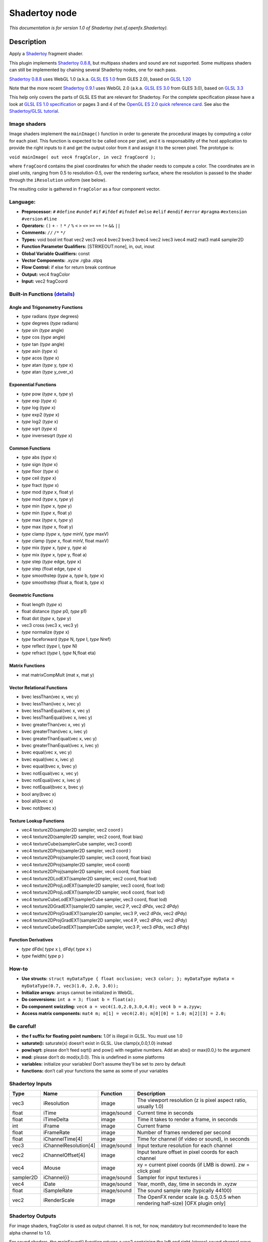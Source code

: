 .. _net.sf.openfx.Shadertoy:

Shadertoy node
==============

|pluginIcon| 

*This documentation is for version 1.0 of Shadertoy (net.sf.openfx.Shadertoy).*

Description
-----------

Apply a `Shadertoy <http://www.shadertoy.com>`__ fragment shader.

This plugin implements `Shadertoy 0.8.8 <https://www.shadertoy.com/changelog>`__, but multipass shaders and sound are not supported. Some multipass shaders can still be implemented by chaining several Shadertoy nodes, one for each pass.

`Shadertoy 0.8.8 <https://www.shadertoy.com/changelog>`__ uses WebGL 1.0 (a.k.a. `GLSL ES 1.0 <https://www.khronos.org/registry/OpenGL/specs/es/2.0/GLSL_ES_Specification_1.00.pdf>`__ from GLES 2.0), based on `GLSL 1.20 <https://www.khronos.org/registry/OpenGL/specs/gl/GLSLangSpec.1.20.pdf>`__

Note that the more recent `Shadertoy 0.9.1 <https://www.shadertoy.com/changelog>`__ uses WebGL 2.0 (a.k.a. `GLSL ES 3.0 <https://www.khronos.org/registry/OpenGL/specs/es/3.0/GLSL_ES_Specification_3.00.pdf>`__ from GLES 3.0), based on `GLSL 3.3 <https://www.khronos.org/registry/OpenGL/specs/gl/GLSLangSpec.3.30.pdf>`__

This help only covers the parts of GLSL ES that are relevant for Shadertoy. For the complete specification please have a look at `GLSL ES 1.0 specification <https://www.khronos.org/registry/OpenGL/specs/es/2.0/GLSL_ES_Specification_1.00.pdf>`__ or pages 3 and 4 of the `OpenGL ES 2.0 quick reference card <https://www.khronos.org/opengles/sdk/docs/reference_cards/OpenGL-ES-2_0-Reference-card.pdf>`__. See also the `Shadertoy/GLSL tutorial <https://www.shadertoy.com/view/Md23DV>`__.

Image shaders
~~~~~~~~~~~~~

Image shaders implement the ``mainImage()`` function in order to generate the procedural images by computing a color for each pixel. This function is expected to be called once per pixel, and it is responsability of the host application to provide the right inputs to it and get the output color from it and assign it to the screen pixel. The prototype is:

``void mainImage( out vec4 fragColor, in vec2 fragCoord );``

where ``fragCoord`` contains the pixel coordinates for which the shader needs to compute a color. The coordinates are in pixel units, ranging from 0.5 to resolution-0.5, over the rendering surface, where the resolution is passed to the shader through the ``iResolution`` uniform (see below).

The resulting color is gathered in ``fragColor`` as a four component vector.

Language:
~~~~~~~~~

-  **Preprocessor:** ``#`` ``#define`` ``#undef`` ``#if`` ``#ifdef`` ``#ifndef`` ``#else`` ``#elif`` ``#endif`` ``#error`` ``#pragma`` ``#extension`` ``#version`` ``#line``
-  **Operators:** ``()`` ``+`` ``-`` ``!`` ``*`` ``/`` ``%`` ``<`` ``>`` ``<=`` ``>=`` ``==`` ``!=`` ``&&`` ``||``
-  **Comments:** ``//`` ``/*`` ``*/``
-  **Types:** void bool int float vec2 vec3 vec4 bvec2 bvec3 bvec4 ivec2 ivec3 ivec4 mat2 mat3 mat4 sampler2D
-  **Function Parameter Qualifiers:** [STRIKEOUT:none], in, out, inout
-  **Global Variable Qualifiers:** const
-  **Vector Components:** .xyzw .rgba .stpq
-  **Flow Control:** if else for return break continue
-  **Output:** vec4 fragColor
-  **Input:** vec2 fragCoord

Built-in Functions `(details) <http://www.shaderific.com/glsl-functions/>`__
~~~~~~~~~~~~~~~~~~~~~~~~~~~~~~~~~~~~~~~~~~~~~~~~~~~~~~~~~~~~~~~~~~~~~~~~~~~~

Angle and Trigonometry Functions
^^^^^^^^^^^^^^^^^^^^^^^^^^^^^^^^

-  *type* radians (*type* degrees)
-  *type* degrees (*type* radians)
-  *type* sin (*type* angle)
-  *type* cos (*type* angle)
-  *type* tan (*type* angle)
-  *type* asin (*type* x)
-  *type* acos (*type* x)
-  *type* atan (*type* y, *type* x)
-  *type* atan (*type* y_over_x)

Exponential Functions
^^^^^^^^^^^^^^^^^^^^^

-  *type* pow (*type* x, *type* y)
-  *type* exp (*type* x)
-  *type* log (*type* x)
-  *type* exp2 (*type* x)
-  *type* log2 (*type* x)
-  *type* sqrt (*type* x)
-  *type* inversesqrt (*type* x)

Common Functions
^^^^^^^^^^^^^^^^

-  *type* abs (*type* x)
-  *type* sign (*type* x)
-  *type* floor (*type* x)
-  *type* ceil (*type* x)
-  *type* fract (*type* x)
-  *type* mod (*type* x, float y)
-  *type* mod (*type* x, *type* y)
-  *type* min (*type* x, *type* y)
-  *type* min (*type* x, float y)
-  *type* max (*type* x, *type* y)
-  *type* max (*type* x, float y)
-  *type* clamp (*type* x, *type* minV, *type* maxV)
-  *type* clamp (*type* x, float minV, float maxV)
-  *type* mix (*type* x, *type* y, *type* a)
-  *type* mix (*type* x, *type* y, float a)
-  *type* step (*type* edge, *type* x)
-  *type* step (float edge, *type* x)
-  *type* smoothstep (*type* a, *type* b, *type* x)
-  *type* smoothstep (float a, float b, *type* x)

Geometric Functions
^^^^^^^^^^^^^^^^^^^

-  float length (*type* x)
-  float distance (*type* p0, *type* p1)
-  float dot (*type* x, *type* y)
-  vec3 cross (vec3 x, vec3 y)
-  *type* normalize (*type* x)
-  *type* faceforward (*type* N, *type* I, *type* Nref)
-  *type* reflect (*type* I, *type* N)
-  *type* refract (*type* I, *type* N,float eta)

Matrix Functions
^^^^^^^^^^^^^^^^

-  mat matrixCompMult (mat x, mat y)

Vector Relational Functions
^^^^^^^^^^^^^^^^^^^^^^^^^^^

-  bvec lessThan(vec x, vec y)
-  bvec lessThan(ivec x, ivec y)
-  bvec lessThanEqual(vec x, vec y)
-  bvec lessThanEqual(ivec x, ivec y)
-  bvec greaterThan(vec x, vec y)
-  bvec greaterThan(ivec x, ivec y)
-  bvec greaterThanEqual(vec x, vec y)
-  bvec greaterThanEqual(ivec x, ivec y)
-  bvec equal(vec x, vec y)
-  bvec equal(ivec x, ivec y)
-  bvec equal(bvec x, bvec y)
-  bvec notEqual(vec x, vec y)
-  bvec notEqual(ivec x, ivec y)
-  bvec notEqual(bvec x, bvec y)
-  bool any(bvec x)
-  bool all(bvec x)
-  bvec not(bvec x)

Texture Lookup Functions
^^^^^^^^^^^^^^^^^^^^^^^^

-  vec4 texture2D(sampler2D sampler, vec2 coord )
-  vec4 texture2D(sampler2D sampler, vec2 coord, float bias)
-  vec4 textureCube(samplerCube sampler, vec3 coord)
-  vec4 texture2DProj(sampler2D sampler, vec3 coord )
-  vec4 texture2DProj(sampler2D sampler, vec3 coord, float bias)
-  vec4 texture2DProj(sampler2D sampler, vec4 coord)
-  vec4 texture2DProj(sampler2D sampler, vec4 coord, float bias)
-  vec4 texture2DLodEXT(sampler2D sampler, vec2 coord, float lod)
-  vec4 texture2DProjLodEXT(sampler2D sampler, vec3 coord, float lod)
-  vec4 texture2DProjLodEXT(sampler2D sampler, vec4 coord, float lod)
-  vec4 textureCubeLodEXT(samplerCube sampler, vec3 coord, float lod)
-  vec4 texture2DGradEXT(sampler2D sampler, vec2 P, vec2 dPdx, vec2 dPdy)
-  vec4 texture2DProjGradEXT(sampler2D sampler, vec3 P, vec2 dPdx, vec2 dPdy)
-  vec4 texture2DProjGradEXT(sampler2D sampler, vec4 P, vec2 dPdx, vec2 dPdy)
-  vec4 textureCubeGradEXT(samplerCube sampler, vec3 P, vec3 dPdx, vec3 dPdy)

Function Derivatives
^^^^^^^^^^^^^^^^^^^^

-  *type* dFdx( *type* x ), dFdy( *type* x )
-  *type* fwidth( *type* p )

How-to
~~~~~~

-  **Use structs:** ``struct myDataType { float occlusion; vec3 color; }; myDataType myData = myDataType(0.7, vec3(1.0, 2.0, 3.0));``
-  **Initialize arrays:** arrays cannot be initialized in WebGL.
-  **Do conversions:** ``int a = 3; float b = float(a);``
-  **Do component swizzling:** ``vec4 a = vec4(1.0,2.0,3.0,4.0); vec4 b = a.zyyw;``
-  **Access matrix components:** ``mat4 m; m[1] = vec4(2.0); m[0][0] = 1.0; m[2][3] = 2.0;``

Be careful!
~~~~~~~~~~~

-  **the f suffix for floating point numbers:** 1.0f is illegal in GLSL. You must use 1.0
-  **saturate():** saturate(x) doesn’t exist in GLSL. Use clamp(x,0.0,1.0) instead
-  **pow/sqrt:** please don’t feed sqrt() and pow() with negative numbers. Add an abs() or max(0.0,) to the argument
-  **mod:** please don’t do mod(x,0.0). This is undefined in some platforms
-  **variables:** initialize your variables! Don’t assume they’ll be set to zero by default
-  **functions:** don’t call your functions the same as some of your variables

Shadertoy Inputs
~~~~~~~~~~~~~~~~

+-----------+-----------------------+-------------+-----------------------------------------------------------------------------------+
| Type      | Name                  | Function    | Description                                                                       |
+===========+=======================+=============+===================================================================================+
| vec3      | iResolution           | image       | The viewport resolution (z is pixel aspect ratio, usually 1.0)                    |
+-----------+-----------------------+-------------+-----------------------------------------------------------------------------------+
| float     | iTime                 | image/sound | Current time in seconds                                                           |
+-----------+-----------------------+-------------+-----------------------------------------------------------------------------------+
| float     | iTimeDelta            | image       | Time it takes to render a frame, in seconds                                       |
+-----------+-----------------------+-------------+-----------------------------------------------------------------------------------+
| int       | iFrame                | image       | Current frame                                                                     |
+-----------+-----------------------+-------------+-----------------------------------------------------------------------------------+
| float     | iFrameRate            | image       | Number of frames rendered per second                                              |
+-----------+-----------------------+-------------+-----------------------------------------------------------------------------------+
| float     | iChannelTime[4]       | image       | Time for channel (if video or sound), in seconds                                  |
+-----------+-----------------------+-------------+-----------------------------------------------------------------------------------+
| vec3      | iChannelResolution[4] | image/sound | Input texture resolution for each channel                                         |
+-----------+-----------------------+-------------+-----------------------------------------------------------------------------------+
| vec2      | iChannelOffset[4]     | image       | Input texture offset in pixel coords for each channel                             |
+-----------+-----------------------+-------------+-----------------------------------------------------------------------------------+
| vec4      | iMouse                | image       | xy = current pixel coords (if LMB is down). zw = click pixel                      |
+-----------+-----------------------+-------------+-----------------------------------------------------------------------------------+
| sampler2D | iChannel{i}           | image/sound | Sampler for input textures i                                                      |
+-----------+-----------------------+-------------+-----------------------------------------------------------------------------------+
| vec4      | iDate                 | image/sound | Year, month, day, time in seconds in .xyzw                                        |
+-----------+-----------------------+-------------+-----------------------------------------------------------------------------------+
| float     | iSampleRate           | image/sound | The sound sample rate (typically 44100)                                           |
+-----------+-----------------------+-------------+-----------------------------------------------------------------------------------+
| vec2      | iRenderScale          | image       | The OpenFX render scale (e.g. 0.5,0.5 when rendering half-size) [OFX plugin only] |
+-----------+-----------------------+-------------+-----------------------------------------------------------------------------------+

Shadertoy Outputs
~~~~~~~~~~~~~~~~~

For image shaders, fragColor is used as output channel. It is not, for now, mandatory but recommended to leave the alpha channel to 1.0.

For sound shaders, the mainSound() function returns a vec2 containing the left and right (stereo) sound channel wave data.

OpenFX extensions to Shadertoy
~~~~~~~~~~~~~~~~~~~~~~~~~~~~~~

Shadertoy was extended to:

-  Expose shader parameters as uniforms, which are presented as OpenFX parameters.
-  Provide the description and help for these parameters directly in the GLSL code.
-  Add a default uniform containing the render scale. In OpenFX, a render scale of 1 means that the image is rendered at full resolution, 0.5 at half resolution, etc. This can be used to scale parameter values so that the final aspect does not depend on the render scale. For example, a blur size parameter given in pixels at full resultion would have to be multiplied by the render scale.
-  Add a default uniform containing the offset of the processed texture with respect to the position of the origin.

The extensions are:

-  The pre-defined ``iRenderScale`` uniform contains the current render scale. Basically all pixel sizes must be multiplied by the renderscale to get a scale-independent effect. For compatibility with Shadertoy, the first line that starts with ``const vec2 iRenderScale`` is ignored (the full line should be ``const vec2 iRenderScale = vec2(1.,1.);``).
-  The pre-defined ``iChannelOffset`` uniform contains the texture offset for each channel relative to channel 0. For compatibility with Shadertoy, the first line that starts with ``const vec2 iChannelOffset`` is ignored (the full line should be ``const vec2 iChannelOffset[4] = vec2[4]( vec2(0.,0.), vec2(0.,0.), vec2(0.,0.), vec2(0.,0.) );``).
-  The shader may define additional uniforms, which should have a default value, as in ``uniform vec2 blurSize = vec2(5., 5.);``. These uniforms can be made available as OpenFX parameters using settings in the ‘Extra parameters’ group, which can be set automatically using the ‘Auto. Params’ button (automatic parameters are only updated if the node is connected to a Viewer). A parameter label and help string can be given in the comment on the same line. The help string must be in parenthesis. ``uniform vec2 blurSize = vec2(5., 5.); // Blur Size (The blur size in pixels.)`` min/max values can also be given after a comma. The strings must be exactly ``min=`` and ``max=``, without additional spaces, separated by a comma, and the values must have the same dimension as the uniform: ``uniform vec2 blurSize = vec2(5., 5.); // Blur Size (The blur size in pixels.), min=(0.,0.), max=(1000.,1000.)``
-  The following comment line placed in the shader gives a label and help string to input 1 (the comment must be the only thing on the line): ``// iChannel1: Noise (A noise texture to be used for random number calculations. The texture should not be frame-varying.)``
-  This one also sets the filter and wrap parameters: ``// iChannel0: Source (Source image.), filter=linear, wrap=clamp``
-  And this one sets the output bouding box (possible values are Default, Union, Intersection, and iChannel0 to iChannel3): ``// BBox: iChannel0``

Converting a Shadertoy for use in OpenFX
~~~~~~~~~~~~~~~~~~~~~~~~~~~~~~~~~~~~~~~~

To better understand how to modify a Shadertoy for OpenFX, let use take the simple `Gaussian blur <https://www.shadertoy.com/view/XdfGDH>`__ example, which is also available as a preset in the Shadertoy node.

In Natron, create a new project, create a Shadertoy node, connect the input 1 of the Viewer to the output of the Shadertoy node. This should give you a blurry color image that corresponds to the default Shadertoy source code. The Shadertoy node should have four inputs, named “iChannel0” to “iChannel3”.

In the Shadertoy node parameters, open the “Image Shader” group. You should see the GLSL source code. Now in the “Load from Preset” choice, select “Blur/Gaussian Blur”. The viewer should display a black image, but you should also notice that the Shadertoy node now has two visible inputs: “Source” and “Modulate” (in Nuke, these inputs are still called iChannel0 and iChannel1). Create a Read node that reads a still image or a video, and connect it to the “Source” input. A blurred version of the image should now appear in the viewer. You should also notice that two parameters appeared at the top of the parameters for the Shadertoy node: “Size” and “Modulate”. Play with the “Size” parameter and see how it affects the blur size (you may have to zoom on the image to see precisely the effect).

Now let us examine the modifications that were brought to the `original GLSL code <https://www.shadertoy.com/view/XdfGDH>`__:

These three comment lines describe the label, filter, and wrap parameters for each input, as well as the size of the output bounding box (also called “region of definition”):

::

   // iChannel0: Source, filter=linear, wrap=clamp
   // iChannel1: Modulate (Image containing a factor to be applied to the Blur size in the first channel), filter=linear, wrap=clamp
   // BBox: iChannel0

Two constant global variables were added, which are ignored by the Shadertoy plugin, so that you can still copy-and-paste the source code in Shadertoy 0.8.8 and it still works (unfortunately, it does not work anymore with later versions of Shadertoy). You can safely ignore these:

::

   const vec2 iRenderScale = vec2(1.,1.);
   const vec2 iChannelOffset[4] = vec2[4]( vec2(0.,0.), vec2(0.,0.), vec2(0.,0.), vec2(0.,0.) );

Then the uniform section gives the list of what will appear as OpenFX parameters, together with their default value, label, help string, and default range. Note that in the original Shadertoy code, the blur size was a constant hidden inside the code. Finding out the parameters of a Shadertoy requires precise code inspection. If you modify this part of the code, pressing the “Auto. Params” button will apply these changes to the OpenFX parameters:

::

   uniform float size = 10.; // Size (Size of the filter kernel in pixel units. The standard deviation of the corresponding Gaussian is size/2.4.), min=0., max=21.
   uniform bool perpixel_size = false; // Modulate (Modulate the blur size by multiplying it by the first channel of the Modulate input)

In the ``mainImage`` function, which does the processing, we compute the ``mSize`` and ``kSize`` variables, which are the kernel size and mask size for that particular algorithm, from the “Size” parameter, multiplied by the render scale to get a scale-invariant effect. If the “Modulate” check box is on, we also multiply the size by the value found in the first channel (which is red, not alpha) of the “Modulate” input, wich is in the iChannel1 texture according to the comments at the beginning of the source code. This can be use to modulate the blur size depending on the position in the image. The “Modulate” input may be for example connected to the output of a Roto node (with the “R” checkbox checked in the Roto node). Since the Roto output may not have the same size and origin as the Source image, we take care of these by using the iChannelOffset and iChannelResolution values for input 1.

::

   float fSize = size * iRenderScale.x;
   if (perpixel_size) {
     fSize *= texture2D(iChannel1, (fragCoord.xy-iChannelOffset[1].xy)/iChannelResolution[1].xy).x;
   }
   int kSize = int(min(int((fSize-1)/2), KSIZE_MAX));
   int mSize = kSize*2+1;

In the rest of the code, the only difference is that the blur size is not constant and equal to 7, but comes from the fSize variable:

::

   float sigma = fSize / 2.4;

Issues with Gamma correction
~~~~~~~~~~~~~~~~~~~~~~~~~~~~

OpenGL processing supposes all textures are linear, i.e. not gamma-compressed. This for example about bilinear interpolation on textures: this only works if the intensities are represented linearly. So a proper OpenGL rendering pipe should in principle:

1. Convert all textures to a linear representation (many 8-bit textures are gamma-compressed)
2. Render with OpenGL
3. Gamma-compress the linear framebuffer for display

When processing floating-point buffers in OpenFX, the color representation is usually linear, which means that the OpenFX host usually performs steps 1 and 3 anyway (that includes Natron and Nuke): the images given to an OpenFX plugins are in linear color space, and their output is also supposed to be linear.

However, many OpenGL applications, including Shadertoy and most games, skip steps 1 and 3 (mainly for performance issue): they process gamma-compressed textures as if they were linear, and sometimes have to boost their output by gamma compression so that it looks nice on a standard display (which usually accepts a sRGB-compressed framebuffer).

This is why many shaders from Shadertoy convert their outout from linear to sRGB or gamma=2.2, see for example the ``srgb2lin`` and ``lin2srgb`` functions in https://www.shadertoy.com/view/XsfXzf . These conversions *must* be removed when using the shader in OpenFX.

An alternative solution would be to convert all Shadertoy inputs from linear to sRGB, and convert back all outputs to linear, either inside the Shadertoy node, or using external conversion nodes (such as OCIOColorSpace). But this is a bad option, because this adds useless processing. Removing the srgb2lin and lin2srgb conversions from the shader source is a much better option (these functions may have different names, or there may simply be operations line ``pow(c,vec3(2.2))`` and/or ``pow(c,vec3(1./2.2))`` in the GLSL code).

As an example, take a look at the changes made to the `Barrel Blur Chroma <https://www.shadertoy.com/view/XssGz8>`__ Shadertoy: the OpenFX version is available as a preset in the Shadertoy node as “Effects/Barrel Blur Chroma”. When it was converted to OpenFX, all gamma compression and decompression operations were identified and removed.

Multipass shaders
~~~~~~~~~~~~~~~~~

Most multipass shaders (those using BufA, BufB, BufC, or BufD) can be implemented using the Shadertoy plugin.

The shader sources for two sample multipass shadertoys are available as Natron PyPlugs (but the shader sources are also available separately next to the PyPlugs if you want to use these in another OpenFX host:

-  a `3-pass circular bokeh blur <https://www.shadertoy.com/view/Xd33Dl>`__ (available as `Community/GLSL/BokehCircular_GL <https://github.com/NatronGitHub/natron-plugins/tree/master/GLSL/Blur/BokehCircular_GL>`__ in natron-plugins)
-  a `4-pass octagonal bokeh blur <https://www.shadertoy.com/view/lst3Df>`__ (available as `Community/GLSL/BokehOctagon_GL <https://github.com/NatronGitHub/natron-plugins/tree/master/GLSL/Blur/BokehOctagon_GL>`__ in natron-plugins)

The principle is very simple: since multipass cannot be done using a single Shadertoy, use several Shadertoy nodes, route the textures between them, and link the parameters. You can learn from these two examples. To figure out the route between textures, click on the tab for each shader in shadertoy.com, and check which shader output is connected to the input textures (iChannel0, etc.) for this shader. The connections between nodes should follow these rules.

The only multipass effects that can not be implemented are the shaders that read back the content of a buffer to compute that same buffer, because compositing graphs cannot have loops (the execution of such a graph would cause an infinite recursion). One example is `this progressive lightmap render <https://www.shadertoy.com/view/MttSWS>`__, where BufB from the previous render is read back as iChannel1 in the BufB shader.

Default textures and videos
~~~~~~~~~~~~~~~~~~~~~~~~~~~

The default shadertoy textures and videos are avalaible from the `Shadertoy <http://www.shadertoy.com>`__ web site. In order to mimic the behavior of each shader, download the corresponding textures or videos and connect them to the proper input.

-  Textures: `tex00 <https://www.shadertoy.com/presets/tex00.jpg>`__, `tex01 <https://www.shadertoy.com/presets/tex01.jpg>`__, `tex02 <https://www.shadertoy.com/presets/tex02.jpg>`__, `tex03 <https://www.shadertoy.com/presets/tex03.jpg>`__, `tex04 <https://www.shadertoy.com/presets/tex04.jpg>`__, `tex05 <https://www.shadertoy.com/presets/tex05.jpg>`__, `tex06 <https://www.shadertoy.com/presets/tex06.jpg>`__, `tex07 <https://www.shadertoy.com/presets/tex07.jpg>`__, `tex08 <https://www.shadertoy.com/presets/tex08.jpg>`__, `tex09 <https://www.shadertoy.com/presets/tex09.jpg>`__, `tex10 <https://www.shadertoy.com/presets/tex10.png>`__, `tex11 <https://www.shadertoy.com/presets/tex11.png>`__, `tex12 <https://www.shadertoy.com/presets/tex12.png>`__, `tex14 <https://www.shadertoy.com/presets/tex14.png>`__, `tex15 <https://www.shadertoy.com/presets/tex15.png>`__, `tex16 <https://www.shadertoy.com/presets/tex16.png>`__, `tex17 <https://www.shadertoy.com/presets/tex17.jpg>`__, `tex18 <https://www.shadertoy.com/presets/tex18.jpg>`__, `tex19 <https://www.shadertoy.com/presets/tex19.png>`__, `tex20 <https://www.shadertoy.com/presets/tex20.jpg>`__, `tex21 <https://www.shadertoy.com/presets/tex21.png>`__.
-  Videos: `vid00 <https://www.shadertoy.com/presets/vid00.ogv>`__, `vid01 <https://www.shadertoy.com/presets/vid01.webm>`__, `vid02 <https://www.shadertoy.com/presets/vid02.ogv>`__, `vid03 <https://www.shadertoy.com/presets/vid03.webm>`__.
-  Cubemaps: `cube00_0 <https://www.shadertoy.com/presets/cube00_0.jpg>`__, `cube01_0 <https://www.shadertoy.com/presets/cube01_0.png>`__, `cube02_0 <https://www.shadertoy.com/presets/cube02_0.jpg>`__, `cube03_0 <https://www.shadertoy.com/presets/cube03_0.png>`__, `cube04_0 <https://www.shadertoy.com/presets/cube04_0.png>`__, `cube05 <https://www.shadertoy.com/presets/cube05_0.png>`__

Inputs
------

+-----------+-------------+----------+
| Input     | Description | Optional |
+===========+=============+==========+
| iChannel0 |             | Yes      |
+-----------+-------------+----------+
| iChannel1 |             | Yes      |
+-----------+-------------+----------+
| iChannel2 |             | Yes      |
+-----------+-------------+----------+
| iChannel3 |             | Yes      |
+-----------+-------------+----------+

Controls
--------

.. tabularcolumns:: |>{\raggedright}p{0.2\columnwidth}|>{\raggedright}p{0.06\columnwidth}|>{\raggedright}p{0.07\columnwidth}|p{0.63\columnwidth}|

.. cssclass:: longtable

+----------------------------------------------+---------+---------------------------------------------------------------------------------------------------+---------------------------------------------------------------------------------------------------------------------------------------------------------------------------------------------------------------------------------------------------------------------------------------------+
| Parameter / script name                      | Type    | Default                                                                                           | Function                                                                                                                                                                                                                                                                                    |
+==============================================+=========+===================================================================================================+=============================================================================================================================================================================================================================================================================================+
| Mouse Pos. / ``mousePosition``               | Double  | x: 0 y: 0                                                                                         | Mouse position, in pixels. Gets mapped to the xy components of the iMouse input. Note that in the web version of Shadertoy, the y coordinate goes from 1 to height.                                                                                                                         |
+----------------------------------------------+---------+---------------------------------------------------------------------------------------------------+---------------------------------------------------------------------------------------------------------------------------------------------------------------------------------------------------------------------------------------------------------------------------------------------+
| Click Pos. / ``mouseClick``                  | Double  | x: 1 y: 1                                                                                         | Mouse click position, in pixels. The zw components of the iMouse input contain mouseClick if mousePressed is checked, else -mouseClick. The default is (1.,1.)                                                                                                                              |
+----------------------------------------------+---------+---------------------------------------------------------------------------------------------------+---------------------------------------------------------------------------------------------------------------------------------------------------------------------------------------------------------------------------------------------------------------------------------------------+
| Mouse Pressed / ``mousePressed``             | Boolean | Off                                                                                               | When checked, the zw components of the iMouse input contain mouseClick, else they contain -mouseClick. If the host does not support animating this parameter, use negative values for mouseClick to emulate a released mouse button.                                                        |
+----------------------------------------------+---------+---------------------------------------------------------------------------------------------------+---------------------------------------------------------------------------------------------------------------------------------------------------------------------------------------------------------------------------------------------------------------------------------------------+
| Value0 / ``paramValueBool0``                 | Boolean | Off                                                                                               | Value of the parameter.                                                                                                                                                                                                                                                                     |
+----------------------------------------------+---------+---------------------------------------------------------------------------------------------------+---------------------------------------------------------------------------------------------------------------------------------------------------------------------------------------------------------------------------------------------------------------------------------------------+
| Value0 / ``paramValueInt0``                  | Integer | 0                                                                                                 | Value of the parameter.                                                                                                                                                                                                                                                                     |
+----------------------------------------------+---------+---------------------------------------------------------------------------------------------------+---------------------------------------------------------------------------------------------------------------------------------------------------------------------------------------------------------------------------------------------------------------------------------------------+
| Value0 / ``paramValueFloat0``                | Double  | 0                                                                                                 | Value of the parameter.                                                                                                                                                                                                                                                                     |
+----------------------------------------------+---------+---------------------------------------------------------------------------------------------------+---------------------------------------------------------------------------------------------------------------------------------------------------------------------------------------------------------------------------------------------------------------------------------------------+
| Value0 / ``paramValueVec20``                 | Double  | x: 0 y: 0                                                                                         | Value of the parameter.                                                                                                                                                                                                                                                                     |
+----------------------------------------------+---------+---------------------------------------------------------------------------------------------------+---------------------------------------------------------------------------------------------------------------------------------------------------------------------------------------------------------------------------------------------------------------------------------------------+
| Value0 / ``paramValueVec30``                 | Color   | r: 0 g: 0 b: 0                                                                                    | Value of the parameter.                                                                                                                                                                                                                                                                     |
+----------------------------------------------+---------+---------------------------------------------------------------------------------------------------+---------------------------------------------------------------------------------------------------------------------------------------------------------------------------------------------------------------------------------------------------------------------------------------------+
| Value0 / ``paramValueVec40``                 | Color   | r: 0 g: 0 b: 0 a: 0                                                                               | Value of the parameter.                                                                                                                                                                                                                                                                     |
+----------------------------------------------+---------+---------------------------------------------------------------------------------------------------+---------------------------------------------------------------------------------------------------------------------------------------------------------------------------------------------------------------------------------------------------------------------------------------------+
| Value1 / ``paramValueBool1``                 | Boolean | Off                                                                                               | Value of the parameter.                                                                                                                                                                                                                                                                     |
+----------------------------------------------+---------+---------------------------------------------------------------------------------------------------+---------------------------------------------------------------------------------------------------------------------------------------------------------------------------------------------------------------------------------------------------------------------------------------------+
| Value1 / ``paramValueInt1``                  | Integer | 0                                                                                                 | Value of the parameter.                                                                                                                                                                                                                                                                     |
+----------------------------------------------+---------+---------------------------------------------------------------------------------------------------+---------------------------------------------------------------------------------------------------------------------------------------------------------------------------------------------------------------------------------------------------------------------------------------------+
| Value1 / ``paramValueFloat1``                | Double  | 0                                                                                                 | Value of the parameter.                                                                                                                                                                                                                                                                     |
+----------------------------------------------+---------+---------------------------------------------------------------------------------------------------+---------------------------------------------------------------------------------------------------------------------------------------------------------------------------------------------------------------------------------------------------------------------------------------------+
| Value1 / ``paramValueVec21``                 | Double  | x: 0 y: 0                                                                                         | Value of the parameter.                                                                                                                                                                                                                                                                     |
+----------------------------------------------+---------+---------------------------------------------------------------------------------------------------+---------------------------------------------------------------------------------------------------------------------------------------------------------------------------------------------------------------------------------------------------------------------------------------------+
| Value1 / ``paramValueVec31``                 | Color   | r: 0 g: 0 b: 0                                                                                    | Value of the parameter.                                                                                                                                                                                                                                                                     |
+----------------------------------------------+---------+---------------------------------------------------------------------------------------------------+---------------------------------------------------------------------------------------------------------------------------------------------------------------------------------------------------------------------------------------------------------------------------------------------+
| Value1 / ``paramValueVec41``                 | Color   | r: 0 g: 0 b: 0 a: 0                                                                               | Value of the parameter.                                                                                                                                                                                                                                                                     |
+----------------------------------------------+---------+---------------------------------------------------------------------------------------------------+---------------------------------------------------------------------------------------------------------------------------------------------------------------------------------------------------------------------------------------------------------------------------------------------+
| Value2 / ``paramValueBool2``                 | Boolean | Off                                                                                               | Value of the parameter.                                                                                                                                                                                                                                                                     |
+----------------------------------------------+---------+---------------------------------------------------------------------------------------------------+---------------------------------------------------------------------------------------------------------------------------------------------------------------------------------------------------------------------------------------------------------------------------------------------+
| Value2 / ``paramValueInt2``                  | Integer | 0                                                                                                 | Value of the parameter.                                                                                                                                                                                                                                                                     |
+----------------------------------------------+---------+---------------------------------------------------------------------------------------------------+---------------------------------------------------------------------------------------------------------------------------------------------------------------------------------------------------------------------------------------------------------------------------------------------+
| Value2 / ``paramValueFloat2``                | Double  | 0                                                                                                 | Value of the parameter.                                                                                                                                                                                                                                                                     |
+----------------------------------------------+---------+---------------------------------------------------------------------------------------------------+---------------------------------------------------------------------------------------------------------------------------------------------------------------------------------------------------------------------------------------------------------------------------------------------+
| Value2 / ``paramValueVec22``                 | Double  | x: 0 y: 0                                                                                         | Value of the parameter.                                                                                                                                                                                                                                                                     |
+----------------------------------------------+---------+---------------------------------------------------------------------------------------------------+---------------------------------------------------------------------------------------------------------------------------------------------------------------------------------------------------------------------------------------------------------------------------------------------+
| Value2 / ``paramValueVec32``                 | Color   | r: 0 g: 0 b: 0                                                                                    | Value of the parameter.                                                                                                                                                                                                                                                                     |
+----------------------------------------------+---------+---------------------------------------------------------------------------------------------------+---------------------------------------------------------------------------------------------------------------------------------------------------------------------------------------------------------------------------------------------------------------------------------------------+
| Value2 / ``paramValueVec42``                 | Color   | r: 0 g: 0 b: 0 a: 0                                                                               | Value of the parameter.                                                                                                                                                                                                                                                                     |
+----------------------------------------------+---------+---------------------------------------------------------------------------------------------------+---------------------------------------------------------------------------------------------------------------------------------------------------------------------------------------------------------------------------------------------------------------------------------------------+
| Value3 / ``paramValueBool3``                 | Boolean | Off                                                                                               | Value of the parameter.                                                                                                                                                                                                                                                                     |
+----------------------------------------------+---------+---------------------------------------------------------------------------------------------------+---------------------------------------------------------------------------------------------------------------------------------------------------------------------------------------------------------------------------------------------------------------------------------------------+
| Value3 / ``paramValueInt3``                  | Integer | 0                                                                                                 | Value of the parameter.                                                                                                                                                                                                                                                                     |
+----------------------------------------------+---------+---------------------------------------------------------------------------------------------------+---------------------------------------------------------------------------------------------------------------------------------------------------------------------------------------------------------------------------------------------------------------------------------------------+
| Value3 / ``paramValueFloat3``                | Double  | 0                                                                                                 | Value of the parameter.                                                                                                                                                                                                                                                                     |
+----------------------------------------------+---------+---------------------------------------------------------------------------------------------------+---------------------------------------------------------------------------------------------------------------------------------------------------------------------------------------------------------------------------------------------------------------------------------------------+
| Value3 / ``paramValueVec23``                 | Double  | x: 0 y: 0                                                                                         | Value of the parameter.                                                                                                                                                                                                                                                                     |
+----------------------------------------------+---------+---------------------------------------------------------------------------------------------------+---------------------------------------------------------------------------------------------------------------------------------------------------------------------------------------------------------------------------------------------------------------------------------------------+
| Value3 / ``paramValueVec33``                 | Color   | r: 0 g: 0 b: 0                                                                                    | Value of the parameter.                                                                                                                                                                                                                                                                     |
+----------------------------------------------+---------+---------------------------------------------------------------------------------------------------+---------------------------------------------------------------------------------------------------------------------------------------------------------------------------------------------------------------------------------------------------------------------------------------------+
| Value3 / ``paramValueVec43``                 | Color   | r: 0 g: 0 b: 0 a: 0                                                                               | Value of the parameter.                                                                                                                                                                                                                                                                     |
+----------------------------------------------+---------+---------------------------------------------------------------------------------------------------+---------------------------------------------------------------------------------------------------------------------------------------------------------------------------------------------------------------------------------------------------------------------------------------------+
| Value4 / ``paramValueBool4``                 | Boolean | Off                                                                                               | Value of the parameter.                                                                                                                                                                                                                                                                     |
+----------------------------------------------+---------+---------------------------------------------------------------------------------------------------+---------------------------------------------------------------------------------------------------------------------------------------------------------------------------------------------------------------------------------------------------------------------------------------------+
| Value4 / ``paramValueInt4``                  | Integer | 0                                                                                                 | Value of the parameter.                                                                                                                                                                                                                                                                     |
+----------------------------------------------+---------+---------------------------------------------------------------------------------------------------+---------------------------------------------------------------------------------------------------------------------------------------------------------------------------------------------------------------------------------------------------------------------------------------------+
| Value4 / ``paramValueFloat4``                | Double  | 0                                                                                                 | Value of the parameter.                                                                                                                                                                                                                                                                     |
+----------------------------------------------+---------+---------------------------------------------------------------------------------------------------+---------------------------------------------------------------------------------------------------------------------------------------------------------------------------------------------------------------------------------------------------------------------------------------------+
| Value4 / ``paramValueVec24``                 | Double  | x: 0 y: 0                                                                                         | Value of the parameter.                                                                                                                                                                                                                                                                     |
+----------------------------------------------+---------+---------------------------------------------------------------------------------------------------+---------------------------------------------------------------------------------------------------------------------------------------------------------------------------------------------------------------------------------------------------------------------------------------------+
| Value4 / ``paramValueVec34``                 | Color   | r: 0 g: 0 b: 0                                                                                    | Value of the parameter.                                                                                                                                                                                                                                                                     |
+----------------------------------------------+---------+---------------------------------------------------------------------------------------------------+---------------------------------------------------------------------------------------------------------------------------------------------------------------------------------------------------------------------------------------------------------------------------------------------+
| Value4 / ``paramValueVec44``                 | Color   | r: 0 g: 0 b: 0 a: 0                                                                               | Value of the parameter.                                                                                                                                                                                                                                                                     |
+----------------------------------------------+---------+---------------------------------------------------------------------------------------------------+---------------------------------------------------------------------------------------------------------------------------------------------------------------------------------------------------------------------------------------------------------------------------------------------+
| Value5 / ``paramValueBool5``                 | Boolean | Off                                                                                               | Value of the parameter.                                                                                                                                                                                                                                                                     |
+----------------------------------------------+---------+---------------------------------------------------------------------------------------------------+---------------------------------------------------------------------------------------------------------------------------------------------------------------------------------------------------------------------------------------------------------------------------------------------+
| Value5 / ``paramValueInt5``                  | Integer | 0                                                                                                 | Value of the parameter.                                                                                                                                                                                                                                                                     |
+----------------------------------------------+---------+---------------------------------------------------------------------------------------------------+---------------------------------------------------------------------------------------------------------------------------------------------------------------------------------------------------------------------------------------------------------------------------------------------+
| Value5 / ``paramValueFloat5``                | Double  | 0                                                                                                 | Value of the parameter.                                                                                                                                                                                                                                                                     |
+----------------------------------------------+---------+---------------------------------------------------------------------------------------------------+---------------------------------------------------------------------------------------------------------------------------------------------------------------------------------------------------------------------------------------------------------------------------------------------+
| Value5 / ``paramValueVec25``                 | Double  | x: 0 y: 0                                                                                         | Value of the parameter.                                                                                                                                                                                                                                                                     |
+----------------------------------------------+---------+---------------------------------------------------------------------------------------------------+---------------------------------------------------------------------------------------------------------------------------------------------------------------------------------------------------------------------------------------------------------------------------------------------+
| Value5 / ``paramValueVec35``                 | Color   | r: 0 g: 0 b: 0                                                                                    | Value of the parameter.                                                                                                                                                                                                                                                                     |
+----------------------------------------------+---------+---------------------------------------------------------------------------------------------------+---------------------------------------------------------------------------------------------------------------------------------------------------------------------------------------------------------------------------------------------------------------------------------------------+
| Value5 / ``paramValueVec45``                 | Color   | r: 0 g: 0 b: 0 a: 0                                                                               | Value of the parameter.                                                                                                                                                                                                                                                                     |
+----------------------------------------------+---------+---------------------------------------------------------------------------------------------------+---------------------------------------------------------------------------------------------------------------------------------------------------------------------------------------------------------------------------------------------------------------------------------------------+
| Value6 / ``paramValueBool6``                 | Boolean | Off                                                                                               | Value of the parameter.                                                                                                                                                                                                                                                                     |
+----------------------------------------------+---------+---------------------------------------------------------------------------------------------------+---------------------------------------------------------------------------------------------------------------------------------------------------------------------------------------------------------------------------------------------------------------------------------------------+
| Value6 / ``paramValueInt6``                  | Integer | 0                                                                                                 | Value of the parameter.                                                                                                                                                                                                                                                                     |
+----------------------------------------------+---------+---------------------------------------------------------------------------------------------------+---------------------------------------------------------------------------------------------------------------------------------------------------------------------------------------------------------------------------------------------------------------------------------------------+
| Value6 / ``paramValueFloat6``                | Double  | 0                                                                                                 | Value of the parameter.                                                                                                                                                                                                                                                                     |
+----------------------------------------------+---------+---------------------------------------------------------------------------------------------------+---------------------------------------------------------------------------------------------------------------------------------------------------------------------------------------------------------------------------------------------------------------------------------------------+
| Value6 / ``paramValueVec26``                 | Double  | x: 0 y: 0                                                                                         | Value of the parameter.                                                                                                                                                                                                                                                                     |
+----------------------------------------------+---------+---------------------------------------------------------------------------------------------------+---------------------------------------------------------------------------------------------------------------------------------------------------------------------------------------------------------------------------------------------------------------------------------------------+
| Value6 / ``paramValueVec36``                 | Color   | r: 0 g: 0 b: 0                                                                                    | Value of the parameter.                                                                                                                                                                                                                                                                     |
+----------------------------------------------+---------+---------------------------------------------------------------------------------------------------+---------------------------------------------------------------------------------------------------------------------------------------------------------------------------------------------------------------------------------------------------------------------------------------------+
| Value6 / ``paramValueVec46``                 | Color   | r: 0 g: 0 b: 0 a: 0                                                                               | Value of the parameter.                                                                                                                                                                                                                                                                     |
+----------------------------------------------+---------+---------------------------------------------------------------------------------------------------+---------------------------------------------------------------------------------------------------------------------------------------------------------------------------------------------------------------------------------------------------------------------------------------------+
| Value7 / ``paramValueBool7``                 | Boolean | Off                                                                                               | Value of the parameter.                                                                                                                                                                                                                                                                     |
+----------------------------------------------+---------+---------------------------------------------------------------------------------------------------+---------------------------------------------------------------------------------------------------------------------------------------------------------------------------------------------------------------------------------------------------------------------------------------------+
| Value7 / ``paramValueInt7``                  | Integer | 0                                                                                                 | Value of the parameter.                                                                                                                                                                                                                                                                     |
+----------------------------------------------+---------+---------------------------------------------------------------------------------------------------+---------------------------------------------------------------------------------------------------------------------------------------------------------------------------------------------------------------------------------------------------------------------------------------------+
| Value7 / ``paramValueFloat7``                | Double  | 0                                                                                                 | Value of the parameter.                                                                                                                                                                                                                                                                     |
+----------------------------------------------+---------+---------------------------------------------------------------------------------------------------+---------------------------------------------------------------------------------------------------------------------------------------------------------------------------------------------------------------------------------------------------------------------------------------------+
| Value7 / ``paramValueVec27``                 | Double  | x: 0 y: 0                                                                                         | Value of the parameter.                                                                                                                                                                                                                                                                     |
+----------------------------------------------+---------+---------------------------------------------------------------------------------------------------+---------------------------------------------------------------------------------------------------------------------------------------------------------------------------------------------------------------------------------------------------------------------------------------------+
| Value7 / ``paramValueVec37``                 | Color   | r: 0 g: 0 b: 0                                                                                    | Value of the parameter.                                                                                                                                                                                                                                                                     |
+----------------------------------------------+---------+---------------------------------------------------------------------------------------------------+---------------------------------------------------------------------------------------------------------------------------------------------------------------------------------------------------------------------------------------------------------------------------------------------+
| Value7 / ``paramValueVec47``                 | Color   | r: 0 g: 0 b: 0 a: 0                                                                               | Value of the parameter.                                                                                                                                                                                                                                                                     |
+----------------------------------------------+---------+---------------------------------------------------------------------------------------------------+---------------------------------------------------------------------------------------------------------------------------------------------------------------------------------------------------------------------------------------------------------------------------------------------+
| Value8 / ``paramValueBool8``                 | Boolean | Off                                                                                               | Value of the parameter.                                                                                                                                                                                                                                                                     |
+----------------------------------------------+---------+---------------------------------------------------------------------------------------------------+---------------------------------------------------------------------------------------------------------------------------------------------------------------------------------------------------------------------------------------------------------------------------------------------+
| Value8 / ``paramValueInt8``                  | Integer | 0                                                                                                 | Value of the parameter.                                                                                                                                                                                                                                                                     |
+----------------------------------------------+---------+---------------------------------------------------------------------------------------------------+---------------------------------------------------------------------------------------------------------------------------------------------------------------------------------------------------------------------------------------------------------------------------------------------+
| Value8 / ``paramValueFloat8``                | Double  | 0                                                                                                 | Value of the parameter.                                                                                                                                                                                                                                                                     |
+----------------------------------------------+---------+---------------------------------------------------------------------------------------------------+---------------------------------------------------------------------------------------------------------------------------------------------------------------------------------------------------------------------------------------------------------------------------------------------+
| Value8 / ``paramValueVec28``                 | Double  | x: 0 y: 0                                                                                         | Value of the parameter.                                                                                                                                                                                                                                                                     |
+----------------------------------------------+---------+---------------------------------------------------------------------------------------------------+---------------------------------------------------------------------------------------------------------------------------------------------------------------------------------------------------------------------------------------------------------------------------------------------+
| Value8 / ``paramValueVec38``                 | Color   | r: 0 g: 0 b: 0                                                                                    | Value of the parameter.                                                                                                                                                                                                                                                                     |
+----------------------------------------------+---------+---------------------------------------------------------------------------------------------------+---------------------------------------------------------------------------------------------------------------------------------------------------------------------------------------------------------------------------------------------------------------------------------------------+
| Value8 / ``paramValueVec48``                 | Color   | r: 0 g: 0 b: 0 a: 0                                                                               | Value of the parameter.                                                                                                                                                                                                                                                                     |
+----------------------------------------------+---------+---------------------------------------------------------------------------------------------------+---------------------------------------------------------------------------------------------------------------------------------------------------------------------------------------------------------------------------------------------------------------------------------------------+
| Value9 / ``paramValueBool9``                 | Boolean | Off                                                                                               | Value of the parameter.                                                                                                                                                                                                                                                                     |
+----------------------------------------------+---------+---------------------------------------------------------------------------------------------------+---------------------------------------------------------------------------------------------------------------------------------------------------------------------------------------------------------------------------------------------------------------------------------------------+
| Value9 / ``paramValueInt9``                  | Integer | 0                                                                                                 | Value of the parameter.                                                                                                                                                                                                                                                                     |
+----------------------------------------------+---------+---------------------------------------------------------------------------------------------------+---------------------------------------------------------------------------------------------------------------------------------------------------------------------------------------------------------------------------------------------------------------------------------------------+
| Value9 / ``paramValueFloat9``                | Double  | 0                                                                                                 | Value of the parameter.                                                                                                                                                                                                                                                                     |
+----------------------------------------------+---------+---------------------------------------------------------------------------------------------------+---------------------------------------------------------------------------------------------------------------------------------------------------------------------------------------------------------------------------------------------------------------------------------------------+
| Value9 / ``paramValueVec29``                 | Double  | x: 0 y: 0                                                                                         | Value of the parameter.                                                                                                                                                                                                                                                                     |
+----------------------------------------------+---------+---------------------------------------------------------------------------------------------------+---------------------------------------------------------------------------------------------------------------------------------------------------------------------------------------------------------------------------------------------------------------------------------------------+
| Value9 / ``paramValueVec39``                 | Color   | r: 0 g: 0 b: 0                                                                                    | Value of the parameter.                                                                                                                                                                                                                                                                     |
+----------------------------------------------+---------+---------------------------------------------------------------------------------------------------+---------------------------------------------------------------------------------------------------------------------------------------------------------------------------------------------------------------------------------------------------------------------------------------------+
| Value9 / ``paramValueVec49``                 | Color   | r: 0 g: 0 b: 0 a: 0                                                                               | Value of the parameter.                                                                                                                                                                                                                                                                     |
+----------------------------------------------+---------+---------------------------------------------------------------------------------------------------+---------------------------------------------------------------------------------------------------------------------------------------------------------------------------------------------------------------------------------------------------------------------------------------------+
| Value10 / ``paramValueBool10``               | Boolean | Off                                                                                               | Value of the parameter.                                                                                                                                                                                                                                                                     |
+----------------------------------------------+---------+---------------------------------------------------------------------------------------------------+---------------------------------------------------------------------------------------------------------------------------------------------------------------------------------------------------------------------------------------------------------------------------------------------+
| Value10 / ``paramValueInt10``                | Integer | 0                                                                                                 | Value of the parameter.                                                                                                                                                                                                                                                                     |
+----------------------------------------------+---------+---------------------------------------------------------------------------------------------------+---------------------------------------------------------------------------------------------------------------------------------------------------------------------------------------------------------------------------------------------------------------------------------------------+
| Value10 / ``paramValueFloat10``              | Double  | 0                                                                                                 | Value of the parameter.                                                                                                                                                                                                                                                                     |
+----------------------------------------------+---------+---------------------------------------------------------------------------------------------------+---------------------------------------------------------------------------------------------------------------------------------------------------------------------------------------------------------------------------------------------------------------------------------------------+
| Value10 / ``paramValueVec210``               | Double  | x: 0 y: 0                                                                                         | Value of the parameter.                                                                                                                                                                                                                                                                     |
+----------------------------------------------+---------+---------------------------------------------------------------------------------------------------+---------------------------------------------------------------------------------------------------------------------------------------------------------------------------------------------------------------------------------------------------------------------------------------------+
| Value10 / ``paramValueVec310``               | Color   | r: 0 g: 0 b: 0                                                                                    | Value of the parameter.                                                                                                                                                                                                                                                                     |
+----------------------------------------------+---------+---------------------------------------------------------------------------------------------------+---------------------------------------------------------------------------------------------------------------------------------------------------------------------------------------------------------------------------------------------------------------------------------------------+
| Value10 / ``paramValueVec410``               | Color   | r: 0 g: 0 b: 0 a: 0                                                                               | Value of the parameter.                                                                                                                                                                                                                                                                     |
+----------------------------------------------+---------+---------------------------------------------------------------------------------------------------+---------------------------------------------------------------------------------------------------------------------------------------------------------------------------------------------------------------------------------------------------------------------------------------------+
| Value11 / ``paramValueBool11``               | Boolean | Off                                                                                               | Value of the parameter.                                                                                                                                                                                                                                                                     |
+----------------------------------------------+---------+---------------------------------------------------------------------------------------------------+---------------------------------------------------------------------------------------------------------------------------------------------------------------------------------------------------------------------------------------------------------------------------------------------+
| Value11 / ``paramValueInt11``                | Integer | 0                                                                                                 | Value of the parameter.                                                                                                                                                                                                                                                                     |
+----------------------------------------------+---------+---------------------------------------------------------------------------------------------------+---------------------------------------------------------------------------------------------------------------------------------------------------------------------------------------------------------------------------------------------------------------------------------------------+
| Value11 / ``paramValueFloat11``              | Double  | 0                                                                                                 | Value of the parameter.                                                                                                                                                                                                                                                                     |
+----------------------------------------------+---------+---------------------------------------------------------------------------------------------------+---------------------------------------------------------------------------------------------------------------------------------------------------------------------------------------------------------------------------------------------------------------------------------------------+
| Value11 / ``paramValueVec211``               | Double  | x: 0 y: 0                                                                                         | Value of the parameter.                                                                                                                                                                                                                                                                     |
+----------------------------------------------+---------+---------------------------------------------------------------------------------------------------+---------------------------------------------------------------------------------------------------------------------------------------------------------------------------------------------------------------------------------------------------------------------------------------------+
| Value11 / ``paramValueVec311``               | Color   | r: 0 g: 0 b: 0                                                                                    | Value of the parameter.                                                                                                                                                                                                                                                                     |
+----------------------------------------------+---------+---------------------------------------------------------------------------------------------------+---------------------------------------------------------------------------------------------------------------------------------------------------------------------------------------------------------------------------------------------------------------------------------------------+
| Value11 / ``paramValueVec411``               | Color   | r: 0 g: 0 b: 0 a: 0                                                                               | Value of the parameter.                                                                                                                                                                                                                                                                     |
+----------------------------------------------+---------+---------------------------------------------------------------------------------------------------+---------------------------------------------------------------------------------------------------------------------------------------------------------------------------------------------------------------------------------------------------------------------------------------------+
| Value12 / ``paramValueBool12``               | Boolean | Off                                                                                               | Value of the parameter.                                                                                                                                                                                                                                                                     |
+----------------------------------------------+---------+---------------------------------------------------------------------------------------------------+---------------------------------------------------------------------------------------------------------------------------------------------------------------------------------------------------------------------------------------------------------------------------------------------+
| Value12 / ``paramValueInt12``                | Integer | 0                                                                                                 | Value of the parameter.                                                                                                                                                                                                                                                                     |
+----------------------------------------------+---------+---------------------------------------------------------------------------------------------------+---------------------------------------------------------------------------------------------------------------------------------------------------------------------------------------------------------------------------------------------------------------------------------------------+
| Value12 / ``paramValueFloat12``              | Double  | 0                                                                                                 | Value of the parameter.                                                                                                                                                                                                                                                                     |
+----------------------------------------------+---------+---------------------------------------------------------------------------------------------------+---------------------------------------------------------------------------------------------------------------------------------------------------------------------------------------------------------------------------------------------------------------------------------------------+
| Value12 / ``paramValueVec212``               | Double  | x: 0 y: 0                                                                                         | Value of the parameter.                                                                                                                                                                                                                                                                     |
+----------------------------------------------+---------+---------------------------------------------------------------------------------------------------+---------------------------------------------------------------------------------------------------------------------------------------------------------------------------------------------------------------------------------------------------------------------------------------------+
| Value12 / ``paramValueVec312``               | Color   | r: 0 g: 0 b: 0                                                                                    | Value of the parameter.                                                                                                                                                                                                                                                                     |
+----------------------------------------------+---------+---------------------------------------------------------------------------------------------------+---------------------------------------------------------------------------------------------------------------------------------------------------------------------------------------------------------------------------------------------------------------------------------------------+
| Value12 / ``paramValueVec412``               | Color   | r: 0 g: 0 b: 0 a: 0                                                                               | Value of the parameter.                                                                                                                                                                                                                                                                     |
+----------------------------------------------+---------+---------------------------------------------------------------------------------------------------+---------------------------------------------------------------------------------------------------------------------------------------------------------------------------------------------------------------------------------------------------------------------------------------------+
| Value13 / ``paramValueBool13``               | Boolean | Off                                                                                               | Value of the parameter.                                                                                                                                                                                                                                                                     |
+----------------------------------------------+---------+---------------------------------------------------------------------------------------------------+---------------------------------------------------------------------------------------------------------------------------------------------------------------------------------------------------------------------------------------------------------------------------------------------+
| Value13 / ``paramValueInt13``                | Integer | 0                                                                                                 | Value of the parameter.                                                                                                                                                                                                                                                                     |
+----------------------------------------------+---------+---------------------------------------------------------------------------------------------------+---------------------------------------------------------------------------------------------------------------------------------------------------------------------------------------------------------------------------------------------------------------------------------------------+
| Value13 / ``paramValueFloat13``              | Double  | 0                                                                                                 | Value of the parameter.                                                                                                                                                                                                                                                                     |
+----------------------------------------------+---------+---------------------------------------------------------------------------------------------------+---------------------------------------------------------------------------------------------------------------------------------------------------------------------------------------------------------------------------------------------------------------------------------------------+
| Value13 / ``paramValueVec213``               | Double  | x: 0 y: 0                                                                                         | Value of the parameter.                                                                                                                                                                                                                                                                     |
+----------------------------------------------+---------+---------------------------------------------------------------------------------------------------+---------------------------------------------------------------------------------------------------------------------------------------------------------------------------------------------------------------------------------------------------------------------------------------------+
| Value13 / ``paramValueVec313``               | Color   | r: 0 g: 0 b: 0                                                                                    | Value of the parameter.                                                                                                                                                                                                                                                                     |
+----------------------------------------------+---------+---------------------------------------------------------------------------------------------------+---------------------------------------------------------------------------------------------------------------------------------------------------------------------------------------------------------------------------------------------------------------------------------------------+
| Value13 / ``paramValueVec413``               | Color   | r: 0 g: 0 b: 0 a: 0                                                                               | Value of the parameter.                                                                                                                                                                                                                                                                     |
+----------------------------------------------+---------+---------------------------------------------------------------------------------------------------+---------------------------------------------------------------------------------------------------------------------------------------------------------------------------------------------------------------------------------------------------------------------------------------------+
| Value14 / ``paramValueBool14``               | Boolean | Off                                                                                               | Value of the parameter.                                                                                                                                                                                                                                                                     |
+----------------------------------------------+---------+---------------------------------------------------------------------------------------------------+---------------------------------------------------------------------------------------------------------------------------------------------------------------------------------------------------------------------------------------------------------------------------------------------+
| Value14 / ``paramValueInt14``                | Integer | 0                                                                                                 | Value of the parameter.                                                                                                                                                                                                                                                                     |
+----------------------------------------------+---------+---------------------------------------------------------------------------------------------------+---------------------------------------------------------------------------------------------------------------------------------------------------------------------------------------------------------------------------------------------------------------------------------------------+
| Value14 / ``paramValueFloat14``              | Double  | 0                                                                                                 | Value of the parameter.                                                                                                                                                                                                                                                                     |
+----------------------------------------------+---------+---------------------------------------------------------------------------------------------------+---------------------------------------------------------------------------------------------------------------------------------------------------------------------------------------------------------------------------------------------------------------------------------------------+
| Value14 / ``paramValueVec214``               | Double  | x: 0 y: 0                                                                                         | Value of the parameter.                                                                                                                                                                                                                                                                     |
+----------------------------------------------+---------+---------------------------------------------------------------------------------------------------+---------------------------------------------------------------------------------------------------------------------------------------------------------------------------------------------------------------------------------------------------------------------------------------------+
| Value14 / ``paramValueVec314``               | Color   | r: 0 g: 0 b: 0                                                                                    | Value of the parameter.                                                                                                                                                                                                                                                                     |
+----------------------------------------------+---------+---------------------------------------------------------------------------------------------------+---------------------------------------------------------------------------------------------------------------------------------------------------------------------------------------------------------------------------------------------------------------------------------------------+
| Value14 / ``paramValueVec414``               | Color   | r: 0 g: 0 b: 0 a: 0                                                                               | Value of the parameter.                                                                                                                                                                                                                                                                     |
+----------------------------------------------+---------+---------------------------------------------------------------------------------------------------+---------------------------------------------------------------------------------------------------------------------------------------------------------------------------------------------------------------------------------------------------------------------------------------------+
| Value15 / ``paramValueBool15``               | Boolean | Off                                                                                               | Value of the parameter.                                                                                                                                                                                                                                                                     |
+----------------------------------------------+---------+---------------------------------------------------------------------------------------------------+---------------------------------------------------------------------------------------------------------------------------------------------------------------------------------------------------------------------------------------------------------------------------------------------+
| Value15 / ``paramValueInt15``                | Integer | 0                                                                                                 | Value of the parameter.                                                                                                                                                                                                                                                                     |
+----------------------------------------------+---------+---------------------------------------------------------------------------------------------------+---------------------------------------------------------------------------------------------------------------------------------------------------------------------------------------------------------------------------------------------------------------------------------------------+
| Value15 / ``paramValueFloat15``              | Double  | 0                                                                                                 | Value of the parameter.                                                                                                                                                                                                                                                                     |
+----------------------------------------------+---------+---------------------------------------------------------------------------------------------------+---------------------------------------------------------------------------------------------------------------------------------------------------------------------------------------------------------------------------------------------------------------------------------------------+
| Value15 / ``paramValueVec215``               | Double  | x: 0 y: 0                                                                                         | Value of the parameter.                                                                                                                                                                                                                                                                     |
+----------------------------------------------+---------+---------------------------------------------------------------------------------------------------+---------------------------------------------------------------------------------------------------------------------------------------------------------------------------------------------------------------------------------------------------------------------------------------------+
| Value15 / ``paramValueVec315``               | Color   | r: 0 g: 0 b: 0                                                                                    | Value of the parameter.                                                                                                                                                                                                                                                                     |
+----------------------------------------------+---------+---------------------------------------------------------------------------------------------------+---------------------------------------------------------------------------------------------------------------------------------------------------------------------------------------------------------------------------------------------------------------------------------------------+
| Value15 / ``paramValueVec415``               | Color   | r: 0 g: 0 b: 0 a: 0                                                                               | Value of the parameter.                                                                                                                                                                                                                                                                     |
+----------------------------------------------+---------+---------------------------------------------------------------------------------------------------+---------------------------------------------------------------------------------------------------------------------------------------------------------------------------------------------------------------------------------------------------------------------------------------------+
| Value16 / ``paramValueBool16``               | Boolean | Off                                                                                               | Value of the parameter.                                                                                                                                                                                                                                                                     |
+----------------------------------------------+---------+---------------------------------------------------------------------------------------------------+---------------------------------------------------------------------------------------------------------------------------------------------------------------------------------------------------------------------------------------------------------------------------------------------+
| Value16 / ``paramValueInt16``                | Integer | 0                                                                                                 | Value of the parameter.                                                                                                                                                                                                                                                                     |
+----------------------------------------------+---------+---------------------------------------------------------------------------------------------------+---------------------------------------------------------------------------------------------------------------------------------------------------------------------------------------------------------------------------------------------------------------------------------------------+
| Value16 / ``paramValueFloat16``              | Double  | 0                                                                                                 | Value of the parameter.                                                                                                                                                                                                                                                                     |
+----------------------------------------------+---------+---------------------------------------------------------------------------------------------------+---------------------------------------------------------------------------------------------------------------------------------------------------------------------------------------------------------------------------------------------------------------------------------------------+
| Value16 / ``paramValueVec216``               | Double  | x: 0 y: 0                                                                                         | Value of the parameter.                                                                                                                                                                                                                                                                     |
+----------------------------------------------+---------+---------------------------------------------------------------------------------------------------+---------------------------------------------------------------------------------------------------------------------------------------------------------------------------------------------------------------------------------------------------------------------------------------------+
| Value16 / ``paramValueVec316``               | Color   | r: 0 g: 0 b: 0                                                                                    | Value of the parameter.                                                                                                                                                                                                                                                                     |
+----------------------------------------------+---------+---------------------------------------------------------------------------------------------------+---------------------------------------------------------------------------------------------------------------------------------------------------------------------------------------------------------------------------------------------------------------------------------------------+
| Value16 / ``paramValueVec416``               | Color   | r: 0 g: 0 b: 0 a: 0                                                                               | Value of the parameter.                                                                                                                                                                                                                                                                     |
+----------------------------------------------+---------+---------------------------------------------------------------------------------------------------+---------------------------------------------------------------------------------------------------------------------------------------------------------------------------------------------------------------------------------------------------------------------------------------------+
| Value17 / ``paramValueBool17``               | Boolean | Off                                                                                               | Value of the parameter.                                                                                                                                                                                                                                                                     |
+----------------------------------------------+---------+---------------------------------------------------------------------------------------------------+---------------------------------------------------------------------------------------------------------------------------------------------------------------------------------------------------------------------------------------------------------------------------------------------+
| Value17 / ``paramValueInt17``                | Integer | 0                                                                                                 | Value of the parameter.                                                                                                                                                                                                                                                                     |
+----------------------------------------------+---------+---------------------------------------------------------------------------------------------------+---------------------------------------------------------------------------------------------------------------------------------------------------------------------------------------------------------------------------------------------------------------------------------------------+
| Value17 / ``paramValueFloat17``              | Double  | 0                                                                                                 | Value of the parameter.                                                                                                                                                                                                                                                                     |
+----------------------------------------------+---------+---------------------------------------------------------------------------------------------------+---------------------------------------------------------------------------------------------------------------------------------------------------------------------------------------------------------------------------------------------------------------------------------------------+
| Value17 / ``paramValueVec217``               | Double  | x: 0 y: 0                                                                                         | Value of the parameter.                                                                                                                                                                                                                                                                     |
+----------------------------------------------+---------+---------------------------------------------------------------------------------------------------+---------------------------------------------------------------------------------------------------------------------------------------------------------------------------------------------------------------------------------------------------------------------------------------------+
| Value17 / ``paramValueVec317``               | Color   | r: 0 g: 0 b: 0                                                                                    | Value of the parameter.                                                                                                                                                                                                                                                                     |
+----------------------------------------------+---------+---------------------------------------------------------------------------------------------------+---------------------------------------------------------------------------------------------------------------------------------------------------------------------------------------------------------------------------------------------------------------------------------------------+
| Value17 / ``paramValueVec417``               | Color   | r: 0 g: 0 b: 0 a: 0                                                                               | Value of the parameter.                                                                                                                                                                                                                                                                     |
+----------------------------------------------+---------+---------------------------------------------------------------------------------------------------+---------------------------------------------------------------------------------------------------------------------------------------------------------------------------------------------------------------------------------------------------------------------------------------------+
| Value18 / ``paramValueBool18``               | Boolean | Off                                                                                               | Value of the parameter.                                                                                                                                                                                                                                                                     |
+----------------------------------------------+---------+---------------------------------------------------------------------------------------------------+---------------------------------------------------------------------------------------------------------------------------------------------------------------------------------------------------------------------------------------------------------------------------------------------+
| Value18 / ``paramValueInt18``                | Integer | 0                                                                                                 | Value of the parameter.                                                                                                                                                                                                                                                                     |
+----------------------------------------------+---------+---------------------------------------------------------------------------------------------------+---------------------------------------------------------------------------------------------------------------------------------------------------------------------------------------------------------------------------------------------------------------------------------------------+
| Value18 / ``paramValueFloat18``              | Double  | 0                                                                                                 | Value of the parameter.                                                                                                                                                                                                                                                                     |
+----------------------------------------------+---------+---------------------------------------------------------------------------------------------------+---------------------------------------------------------------------------------------------------------------------------------------------------------------------------------------------------------------------------------------------------------------------------------------------+
| Value18 / ``paramValueVec218``               | Double  | x: 0 y: 0                                                                                         | Value of the parameter.                                                                                                                                                                                                                                                                     |
+----------------------------------------------+---------+---------------------------------------------------------------------------------------------------+---------------------------------------------------------------------------------------------------------------------------------------------------------------------------------------------------------------------------------------------------------------------------------------------+
| Value18 / ``paramValueVec318``               | Color   | r: 0 g: 0 b: 0                                                                                    | Value of the parameter.                                                                                                                                                                                                                                                                     |
+----------------------------------------------+---------+---------------------------------------------------------------------------------------------------+---------------------------------------------------------------------------------------------------------------------------------------------------------------------------------------------------------------------------------------------------------------------------------------------+
| Value18 / ``paramValueVec418``               | Color   | r: 0 g: 0 b: 0 a: 0                                                                               | Value of the parameter.                                                                                                                                                                                                                                                                     |
+----------------------------------------------+---------+---------------------------------------------------------------------------------------------------+---------------------------------------------------------------------------------------------------------------------------------------------------------------------------------------------------------------------------------------------------------------------------------------------+
| Value19 / ``paramValueBool19``               | Boolean | Off                                                                                               | Value of the parameter.                                                                                                                                                                                                                                                                     |
+----------------------------------------------+---------+---------------------------------------------------------------------------------------------------+---------------------------------------------------------------------------------------------------------------------------------------------------------------------------------------------------------------------------------------------------------------------------------------------+
| Value19 / ``paramValueInt19``                | Integer | 0                                                                                                 | Value of the parameter.                                                                                                                                                                                                                                                                     |
+----------------------------------------------+---------+---------------------------------------------------------------------------------------------------+---------------------------------------------------------------------------------------------------------------------------------------------------------------------------------------------------------------------------------------------------------------------------------------------+
| Value19 / ``paramValueFloat19``              | Double  | 0                                                                                                 | Value of the parameter.                                                                                                                                                                                                                                                                     |
+----------------------------------------------+---------+---------------------------------------------------------------------------------------------------+---------------------------------------------------------------------------------------------------------------------------------------------------------------------------------------------------------------------------------------------------------------------------------------------+
| Value19 / ``paramValueVec219``               | Double  | x: 0 y: 0                                                                                         | Value of the parameter.                                                                                                                                                                                                                                                                     |
+----------------------------------------------+---------+---------------------------------------------------------------------------------------------------+---------------------------------------------------------------------------------------------------------------------------------------------------------------------------------------------------------------------------------------------------------------------------------------------+
| Value19 / ``paramValueVec319``               | Color   | r: 0 g: 0 b: 0                                                                                    | Value of the parameter.                                                                                                                                                                                                                                                                     |
+----------------------------------------------+---------+---------------------------------------------------------------------------------------------------+---------------------------------------------------------------------------------------------------------------------------------------------------------------------------------------------------------------------------------------------------------------------------------------------+
| Value19 / ``paramValueVec419``               | Color   | r: 0 g: 0 b: 0 a: 0                                                                               | Value of the parameter.                                                                                                                                                                                                                                                                     |
+----------------------------------------------+---------+---------------------------------------------------------------------------------------------------+---------------------------------------------------------------------------------------------------------------------------------------------------------------------------------------------------------------------------------------------------------------------------------------------+
| Load from File / ``imageShaderFileName``     | N/A     |                                                                                                   | Load the source from the given file. The file contents is only loaded once. Press the “Reload” button to load again the same file.                                                                                                                                                          |
+----------------------------------------------+---------+---------------------------------------------------------------------------------------------------+---------------------------------------------------------------------------------------------------------------------------------------------------------------------------------------------------------------------------------------------------------------------------------------------+
| Reload / ``imageShaderReload``               | Button  |                                                                                                   | Reload the source from the given file.                                                                                                                                                                                                                                                      |
+----------------------------------------------+---------+---------------------------------------------------------------------------------------------------+---------------------------------------------------------------------------------------------------------------------------------------------------------------------------------------------------------------------------------------------------------------------------------------------+
| Presets Directory / ``imageShaderPresetDir`` | N/A     |                                                                                                   | The directory where presets are located. There must be a “Shadertoy.txt” file in this directory to give the list of presets (see the default presets directory for an example). The default textures are located in “/Library/OFX/Plugins/Shadertoy.ofx.bundle/Contents/Resources/presets”. |
+----------------------------------------------+---------+---------------------------------------------------------------------------------------------------+---------------------------------------------------------------------------------------------------------------------------------------------------------------------------------------------------------------------------------------------------------------------------------------------+
| Load from Preset / ``imageShaderPreset``     | Choice  | No preset                                                                                         | | Load the source from the preset. The default textures are located in “/Library/OFX/Plugins/Shadertoy.ofx.bundle/Contents/Resources/presets”, and more presets can be added by editing “Shadertoy.txt” in the Presets Directory.                                                           |
|                                              |         |                                                                                                   | | **No preset**                                                                                                                                                                                                                                                                             |
|                                              |         |                                                                                                   | | **Blur/Bilateral**                                                                                                                                                                                                                                                                        |
|                                              |         |                                                                                                   | | **Blur/Bloom**                                                                                                                                                                                                                                                                            |
|                                              |         |                                                                                                   | | **Blur/Bokeh Disc**                                                                                                                                                                                                                                                                       |
|                                              |         |                                                                                                   | | **Blur/Circular Blur**                                                                                                                                                                                                                                                                    |
|                                              |         |                                                                                                   | | **Blur/Fast Blur**                                                                                                                                                                                                                                                                        |
|                                              |         |                                                                                                   | | **Blur/Gaussian Blur**                                                                                                                                                                                                                                                                    |
|                                              |         |                                                                                                   | | **Blur/HDR Bloom**                                                                                                                                                                                                                                                                        |
|                                              |         |                                                                                                   | | **Blur/Mipmap Blur**                                                                                                                                                                                                                                                                      |
|                                              |         |                                                                                                   | | **Blur/Monte-Carlo Blur**                                                                                                                                                                                                                                                                 |
|                                              |         |                                                                                                   | | **Blur/Poisson Disc**                                                                                                                                                                                                                                                                     |
|                                              |         |                                                                                                   | | **Blur/Simple Radial Blur**                                                                                                                                                                                                                                                               |
|                                              |         |                                                                                                   | | **Effect/Anaglyphic**                                                                                                                                                                                                                                                                     |
|                                              |         |                                                                                                   | | **Effect/Ball**                                                                                                                                                                                                                                                                           |
|                                              |         |                                                                                                   | | **Effect/Barrel Blur Chroma**                                                                                                                                                                                                                                                             |
|                                              |         |                                                                                                   | | **Effect/Bloom Paint**                                                                                                                                                                                                                                                                    |
|                                              |         |                                                                                                   | | **Effect/C64**                                                                                                                                                                                                                                                                            |
|                                              |         |                                                                                                   | | **Effect/Chromatic Aberration**                                                                                                                                                                                                                                                           |
|                                              |         |                                                                                                   | | **Effect/CMYK Halftone**                                                                                                                                                                                                                                                                  |
|                                              |         |                                                                                                   | | **Effect/CRT**                                                                                                                                                                                                                                                                            |
|                                              |         |                                                                                                   | | **Effect/DawnBringer 4bit**                                                                                                                                                                                                                                                               |
|                                              |         |                                                                                                   | | **Effect/Film Grain**                                                                                                                                                                                                                                                                     |
|                                              |         |                                                                                                   | | **Effect/Fisheye**                                                                                                                                                                                                                                                                        |
|                                              |         |                                                                                                   | | **Effect/Glitch 01**                                                                                                                                                                                                                                                                      |
|                                              |         |                                                                                                   | | **Effect/Glitch 02**                                                                                                                                                                                                                                                                      |
|                                              |         |                                                                                                   | | **Effect/Glitch A**                                                                                                                                                                                                                                                                       |
|                                              |         |                                                                                                   | | **Effect/Glitch B**                                                                                                                                                                                                                                                                       |
|                                              |         |                                                                                                   | | **Effect/Image Cel Shade**                                                                                                                                                                                                                                                                |
|                                              |         |                                                                                                   | | **Effect/Kaleidoscope**                                                                                                                                                                                                                                                                   |
|                                              |         |                                                                                                   | | **Effect/Median Filter**                                                                                                                                                                                                                                                                  |
|                                              |         |                                                                                                   | | **Effect/Money Filter**                                                                                                                                                                                                                                                                   |
|                                              |         |                                                                                                   | | **Effect/Noisy Distortion**                                                                                                                                                                                                                                                               |
|                                              |         |                                                                                                   | | **Effect/Old Video**                                                                                                                                                                                                                                                                      |
|                                              |         |                                                                                                   | | **Effect/Quad Mirror**                                                                                                                                                                                                                                                                    |
|                                              |         |                                                                                                   | | **Effect/Postprocessing**                                                                                                                                                                                                                                                                 |
|                                              |         |                                                                                                   | | **Effect/Q*Bert-ify**                                                                                                                                                                                                                                                                     |
|                                              |         |                                                                                                   | | **Effect/Sharpen**                                                                                                                                                                                                                                                                        |
|                                              |         |                                                                                                   | | **Effect/Stripes**                                                                                                                                                                                                                                                                        |
|                                              |         |                                                                                                   | | **Effect/TV Snow**                                                                                                                                                                                                                                                                        |
|                                              |         |                                                                                                   | | **Effect/Van Gogh**                                                                                                                                                                                                                                                                       |
|                                              |         |                                                                                                   | | **Effect/Vignette**                                                                                                                                                                                                                                                                       |
|                                              |         |                                                                                                   | | **Noise Blur**                                                                                                                                                                                                                                                                            |
|                                              |         |                                                                                                   | | **Notebook Drawings**                                                                                                                                                                                                                                                                     |
|                                              |         |                                                                                                   | | **Plasma2**                                                                                                                                                                                                                                                                               |
|                                              |         |                                                                                                   | | **Source/Bleepy Blocks**                                                                                                                                                                                                                                                                  |
|                                              |         |                                                                                                   | | **Source/Bubbles**                                                                                                                                                                                                                                                                        |
|                                              |         |                                                                                                   | | **Source/Cellular**                                                                                                                                                                                                                                                                       |
|                                              |         |                                                                                                   | | **Source/Cloud**                                                                                                                                                                                                                                                                          |
|                                              |         |                                                                                                   | | **Source/Cloudy Sky**                                                                                                                                                                                                                                                                     |
|                                              |         |                                                                                                   | | **Source/Color Grid**                                                                                                                                                                                                                                                                     |
|                                              |         |                                                                                                   | | **Source/Coloured Circles**                                                                                                                                                                                                                                                               |
|                                              |         |                                                                                                   | | **Source/Deform Flower**                                                                                                                                                                                                                                                                  |
|                                              |         |                                                                                                   | | **Source/Disks**                                                                                                                                                                                                                                                                          |
|                                              |         |                                                                                                   | | **Source/Dot Dot Dot**                                                                                                                                                                                                                                                                    |
|                                              |         |                                                                                                   | | **Source/Fireball**                                                                                                                                                                                                                                                                       |
|                                              |         |                                                                                                   | | **Source/Fireball2**                                                                                                                                                                                                                                                                      |
|                                              |         |                                                                                                   | | **Source/Flaring**                                                                                                                                                                                                                                                                        |
|                                              |         |                                                                                                   | | **Source/Flash**                                                                                                                                                                                                                                                                          |
|                                              |         |                                                                                                   | | **Source/Fractal/Basic Fractal**                                                                                                                                                                                                                                                          |
|                                              |         |                                                                                                   | | **Source/Fractal/Fractal Tiling**                                                                                                                                                                                                                                                         |
|                                              |         |                                                                                                   | | **Source/Fractal/Juliasm**                                                                                                                                                                                                                                                                |
|                                              |         |                                                                                                   | | **Source/Fractal/Julia Bulb**                                                                                                                                                                                                                                                             |
|                                              |         |                                                                                                   | | **Source/Fractal/Julia Trap**                                                                                                                                                                                                                                                             |
|                                              |         |                                                                                                   | | **Source/Fractal/Mandelbrot Distance**                                                                                                                                                                                                                                                    |
|                                              |         |                                                                                                   | | **Source/Fractal/Mandelbrot Orbit Trap**                                                                                                                                                                                                                                                  |
|                                              |         |                                                                                                   | | **Source/Glowing Thing**                                                                                                                                                                                                                                                                  |
|                                              |         |                                                                                                   | | **Source/Infinite Fall**                                                                                                                                                                                                                                                                  |
|                                              |         |                                                                                                   | | **Source/Input Time**                                                                                                                                                                                                                                                                     |
|                                              |         |                                                                                                   | | **Source/Interstellar**                                                                                                                                                                                                                                                                   |
|                                              |         |                                                                                                   | | **Source/Interweaving Sine bands**                                                                                                                                                                                                                                                        |
|                                              |         |                                                                                                   | | **Source/Iterations/Guts**                                                                                                                                                                                                                                                                |
|                                              |         |                                                                                                   | | **Source/Iterations/Inversion**                                                                                                                                                                                                                                                           |
|                                              |         |                                                                                                   | | **Source/Iterations/Shiny**                                                                                                                                                                                                                                                               |
|                                              |         |                                                                                                   | | **Source/Iterations/Trigonometric**                                                                                                                                                                                                                                                       |
|                                              |         |                                                                                                   | | **Source/Iterations/Worms**                                                                                                                                                                                                                                                               |
|                                              |         |                                                                                                   | | **Source/Lens Flare**                                                                                                                                                                                                                                                                     |
|                                              |         |                                                                                                   | | **Source/Noise**                                                                                                                                                                                                                                                                          |
|                                              |         |                                                                                                   | | **Source/Noise Animation Electric**                                                                                                                                                                                                                                                       |
|                                              |         |                                                                                                   | | **Source/Noise Animation Lava**                                                                                                                                                                                                                                                           |
|                                              |         |                                                                                                   | | **Source/Noise Animation Watery**                                                                                                                                                                                                                                                         |
|                                              |         |                                                                                                   | | **Source/Plasma Triangle**                                                                                                                                                                                                                                                                |
|                                              |         |                                                                                                   | | **Source/Seascape**                                                                                                                                                                                                                                                                       |
|                                              |         |                                                                                                   | | **Source/Silexars Creation**                                                                                                                                                                                                                                                              |
|                                              |         |                                                                                                   | | **Source/Simple Fire**                                                                                                                                                                                                                                                                    |
|                                              |         |                                                                                                   | | **Source/Sky at Night**                                                                                                                                                                                                                                                                   |
|                                              |         |                                                                                                   | | **Source/Spiral**                                                                                                                                                                                                                                                                         |
|                                              |         |                                                                                                   | | **Source/Star Nest**                                                                                                                                                                                                                                                                      |
|                                              |         |                                                                                                   | | **Source/Venus**                                                                                                                                                                                                                                                                          |
|                                              |         |                                                                                                   | | **Source/Voronoi**                                                                                                                                                                                                                                                                        |
|                                              |         |                                                                                                   | | **Source/Warping/Procedural 1**                                                                                                                                                                                                                                                           |
|                                              |         |                                                                                                   | | **Source/Warping/Procedural 2**                                                                                                                                                                                                                                                           |
|                                              |         |                                                                                                   | | **Source/Warping/Procedural 3**                                                                                                                                                                                                                                                           |
|                                              |         |                                                                                                   | | **Source/Warping/Procedural 4**                                                                                                                                                                                                                                                           |
|                                              |         |                                                                                                   | | **Star Tunnel**                                                                                                                                                                                                                                                                           |
|                                              |         |                                                                                                   | | **Warping/Warp**                                                                                                                                                                                                                                                                          |
|                                              |         |                                                                                                   | | **Warping/Texture**                                                                                                                                                                                                                                                                       |
|                                              |         |                                                                                                   | | **Source/Water Caustic**                                                                                                                                                                                                                                                                  |
|                                              |         |                                                                                                   | | **Source/Worley Noise Waters**                                                                                                                                                                                                                                                            |
|                                              |         |                                                                                                   | | **Test**                                                                                                                                                                                                                                                                                  |
+----------------------------------------------+---------+---------------------------------------------------------------------------------------------------+---------------------------------------------------------------------------------------------------------------------------------------------------------------------------------------------------------------------------------------------------------------------------------------------+
| Source / ``imageShaderSource``               | String  | | // iChannel0: Source (Source image.), filter=linear, wrap=clamp                                 | | Image shader.                                                                                                                                                                                                                                                                             |
|                                              |         | | // BBox: iChannel0                                                                              | |                                                                                                                                                                                                                                                                                           |
|                                              |         | |                                                                                                 | | Shader Inputs:                                                                                                                                                                                                                                                                            |
|                                              |         | | const vec2 iRenderScale = vec2(1.,1.); // Render Scale (The size of a full-resolution pixel).   | | uniform vec3 iResolution; // viewport resolution (in pixels)                                                                                                                                                                                                                              |
|                                              |         | | uniform float amplitude = 0.5; // Amplitude (The amplitude of the xy sine wave), min=0., max=1. | | uniform float iTime; // shader playback time (in seconds)                                                                                                                                                                                                                                 |
|                                              |         | | uniform float size = 50.; // Size (The period of the xy sine wave), min = 0., max = 200.        | | uniform float iTimeDelta; // render time (in seconds)                                                                                                                                                                                                                                     |
|                                              |         | |                                                                                                 | | uniform int iFrame; // shader playback frame                                                                                                                                                                                                                                              |
|                                              |         | | void mainImage( out vec4 fragColor, in vec2 fragCoord )                                         | | uniform float iChannelTime[4]; // channel playback time (in seconds)                                                                                                                                                                                                                      |
|                                              |         | | {                                                                                               | | uniform vec3 iChannelResolution[4]; // channel resolution (in pixels)                                                                                                                                                                                                                     |
|                                              |         | | vec2 uv = fragCoord.xy / iResolution.xy;                                                        | | uniform vec2 iChannelOffset[4]; // channel texture offset relative to iChannel0 (in pixels)                                                                                                                                                                                               |
|                                              |         | | vec3 sinetex = vec3(0.5+0.5*amplitude*sin(fragCoord.x/(size*iRenderScale.x)),                   | | uniform vec4 iMouse; // mouse pixel coords. xy: current (if MLB down), zw: click                                                                                                                                                                                                          |
|                                              |         | | 0.5+0.5*amplitude*sin(fragCoord.y/(size*iRenderScale.y)),                                       | | uniform samplerXX iChannel0..3; // input channel. XX = 2D/Cube                                                                                                                                                                                                                            |
|                                              |         | | 0.5+0.5*sin(iTime));                                                                            | | uniform vec4 iDate; // (year, month, day, time in seconds)                                                                                                                                                                                                                                |
|                                              |         | | fragColor = vec4(amplitude*sinetex + (1 - amplitude)*texture2D( iChannel0, uv ).xyz,1.0);       | | uniform float iSampleRate; // sound sample rate (i.e., 44100)                                                                                                                                                                                                                             |
|                                              |         | | }                                                                                               |                                                                                                                                                                                                                                                                                             |
+----------------------------------------------+---------+---------------------------------------------------------------------------------------------------+---------------------------------------------------------------------------------------------------------------------------------------------------------------------------------------------------------------------------------------------------------------------------------------------+
| Compile / ``imageShaderCompile``             | Button  |                                                                                                   | Compile the image shader.                                                                                                                                                                                                                                                                   |
+----------------------------------------------+---------+---------------------------------------------------------------------------------------------------+---------------------------------------------------------------------------------------------------------------------------------------------------------------------------------------------------------------------------------------------------------------------------------------------+
| Auto. Params / ``autoParams``                | Button  |                                                                                                   | Automatically set the parameters from the shader source next time image is rendered. May require clicking twice, depending on the OpenFX host. Also reset these parameters to their default value.                                                                                          |
+----------------------------------------------+---------+---------------------------------------------------------------------------------------------------+---------------------------------------------------------------------------------------------------------------------------------------------------------------------------------------------------------------------------------------------------------------------------------------------+
| Reset Params Values / ``resetParams``        | Button  |                                                                                                   | Set all the extra parameters to their default values, as set automatically by the “Auto. Params”, or in the “Extra Parameters” group.                                                                                                                                                       |
+----------------------------------------------+---------+---------------------------------------------------------------------------------------------------+---------------------------------------------------------------------------------------------------------------------------------------------------------------------------------------------------------------------------------------------------------------------------------------------+
| Enable / ``inputEnable0``                    | Boolean | On                                                                                                | Enable this input.                                                                                                                                                                                                                                                                          |
+----------------------------------------------+---------+---------------------------------------------------------------------------------------------------+---------------------------------------------------------------------------------------------------------------------------------------------------------------------------------------------------------------------------------------------------------------------------------------------+
| Filter / ``mipmap0``                         | Choice  | Mipmap                                                                                            | | Texture filter for this input.                                                                                                                                                                                                                                                            |
|                                              |         |                                                                                                   | | **Nearest (nearest)**: MIN/MAG = GL_NEAREST/GL_NEAREST                                                                                                                                                                                                                                    |
|                                              |         |                                                                                                   | | **Linear (linear)**: MIN/MAG = GL_LINEAR/GL_LINEAR                                                                                                                                                                                                                                        |
|                                              |         |                                                                                                   | | **Mipmap (mipmap)**: MIN/MAG = GL_LINEAR_MIPMAP_LINEAR/GL_LINEAR                                                                                                                                                                                                                          |
|                                              |         |                                                                                                   | | **Anisotropic (anisotropic)**: Mipmap with anisotropic filtering. Available with GPU if supported (check for the presence of the GL_EXT_texture_filter_anisotropic extension in the Renderer Info) and with “softpipe” CPU driver.                                                        |
+----------------------------------------------+---------+---------------------------------------------------------------------------------------------------+---------------------------------------------------------------------------------------------------------------------------------------------------------------------------------------------------------------------------------------------------------------------------------------------+
| Wrap / ``wrap0``                             | Choice  | Repeat                                                                                            | | Texture wrap parameter for this input.                                                                                                                                                                                                                                                    |
|                                              |         |                                                                                                   | | **Repeat (repeat)**: WRAP_S/T = GL_REPEAT                                                                                                                                                                                                                                                 |
|                                              |         |                                                                                                   | | **Clamp (clamp)**: WRAP_S/T = GL_CLAMP_TO_EDGE                                                                                                                                                                                                                                            |
|                                              |         |                                                                                                   | | **Mirror (mirror)**: WRAP_S/T = GL_MIRRORED_REPEAT                                                                                                                                                                                                                                        |
+----------------------------------------------+---------+---------------------------------------------------------------------------------------------------+---------------------------------------------------------------------------------------------------------------------------------------------------------------------------------------------------------------------------------------------------------------------------------------------+
| Label / ``inputLabel0``                      | String  |                                                                                                   | Label for this input in the user interface.                                                                                                                                                                                                                                                 |
+----------------------------------------------+---------+---------------------------------------------------------------------------------------------------+---------------------------------------------------------------------------------------------------------------------------------------------------------------------------------------------------------------------------------------------------------------------------------------------+
| Hint / ``inputHint0``                        | String  |                                                                                                   |                                                                                                                                                                                                                                                                                             |
+----------------------------------------------+---------+---------------------------------------------------------------------------------------------------+---------------------------------------------------------------------------------------------------------------------------------------------------------------------------------------------------------------------------------------------------------------------------------------------+
| Enable / ``inputEnable1``                    | Boolean | On                                                                                                | Enable this input.                                                                                                                                                                                                                                                                          |
+----------------------------------------------+---------+---------------------------------------------------------------------------------------------------+---------------------------------------------------------------------------------------------------------------------------------------------------------------------------------------------------------------------------------------------------------------------------------------------+
| Filter / ``mipmap1``                         | Choice  | Mipmap                                                                                            | | Texture filter for this input.                                                                                                                                                                                                                                                            |
|                                              |         |                                                                                                   | | **Nearest (nearest)**: MIN/MAG = GL_NEAREST/GL_NEAREST                                                                                                                                                                                                                                    |
|                                              |         |                                                                                                   | | **Linear (linear)**: MIN/MAG = GL_LINEAR/GL_LINEAR                                                                                                                                                                                                                                        |
|                                              |         |                                                                                                   | | **Mipmap (mipmap)**: MIN/MAG = GL_LINEAR_MIPMAP_LINEAR/GL_LINEAR                                                                                                                                                                                                                          |
|                                              |         |                                                                                                   | | **Anisotropic (anisotropic)**: Mipmap with anisotropic filtering. Available with GPU if supported (check for the presence of the GL_EXT_texture_filter_anisotropic extension in the Renderer Info) and with “softpipe” CPU driver.                                                        |
+----------------------------------------------+---------+---------------------------------------------------------------------------------------------------+---------------------------------------------------------------------------------------------------------------------------------------------------------------------------------------------------------------------------------------------------------------------------------------------+
| Wrap / ``wrap1``                             | Choice  | Repeat                                                                                            | | Texture wrap parameter for this input.                                                                                                                                                                                                                                                    |
|                                              |         |                                                                                                   | | **Repeat (repeat)**: WRAP_S/T = GL_REPEAT                                                                                                                                                                                                                                                 |
|                                              |         |                                                                                                   | | **Clamp (clamp)**: WRAP_S/T = GL_CLAMP_TO_EDGE                                                                                                                                                                                                                                            |
|                                              |         |                                                                                                   | | **Mirror (mirror)**: WRAP_S/T = GL_MIRRORED_REPEAT                                                                                                                                                                                                                                        |
+----------------------------------------------+---------+---------------------------------------------------------------------------------------------------+---------------------------------------------------------------------------------------------------------------------------------------------------------------------------------------------------------------------------------------------------------------------------------------------+
| Label / ``inputLabel1``                      | String  |                                                                                                   | Label for this input in the user interface.                                                                                                                                                                                                                                                 |
+----------------------------------------------+---------+---------------------------------------------------------------------------------------------------+---------------------------------------------------------------------------------------------------------------------------------------------------------------------------------------------------------------------------------------------------------------------------------------------+
| Hint / ``inputHint1``                        | String  |                                                                                                   |                                                                                                                                                                                                                                                                                             |
+----------------------------------------------+---------+---------------------------------------------------------------------------------------------------+---------------------------------------------------------------------------------------------------------------------------------------------------------------------------------------------------------------------------------------------------------------------------------------------+
| Enable / ``inputEnable2``                    | Boolean | On                                                                                                | Enable this input.                                                                                                                                                                                                                                                                          |
+----------------------------------------------+---------+---------------------------------------------------------------------------------------------------+---------------------------------------------------------------------------------------------------------------------------------------------------------------------------------------------------------------------------------------------------------------------------------------------+
| Filter / ``mipmap2``                         | Choice  | Mipmap                                                                                            | | Texture filter for this input.                                                                                                                                                                                                                                                            |
|                                              |         |                                                                                                   | | **Nearest (nearest)**: MIN/MAG = GL_NEAREST/GL_NEAREST                                                                                                                                                                                                                                    |
|                                              |         |                                                                                                   | | **Linear (linear)**: MIN/MAG = GL_LINEAR/GL_LINEAR                                                                                                                                                                                                                                        |
|                                              |         |                                                                                                   | | **Mipmap (mipmap)**: MIN/MAG = GL_LINEAR_MIPMAP_LINEAR/GL_LINEAR                                                                                                                                                                                                                          |
|                                              |         |                                                                                                   | | **Anisotropic (anisotropic)**: Mipmap with anisotropic filtering. Available with GPU if supported (check for the presence of the GL_EXT_texture_filter_anisotropic extension in the Renderer Info) and with “softpipe” CPU driver.                                                        |
+----------------------------------------------+---------+---------------------------------------------------------------------------------------------------+---------------------------------------------------------------------------------------------------------------------------------------------------------------------------------------------------------------------------------------------------------------------------------------------+
| Wrap / ``wrap2``                             | Choice  | Repeat                                                                                            | | Texture wrap parameter for this input.                                                                                                                                                                                                                                                    |
|                                              |         |                                                                                                   | | **Repeat (repeat)**: WRAP_S/T = GL_REPEAT                                                                                                                                                                                                                                                 |
|                                              |         |                                                                                                   | | **Clamp (clamp)**: WRAP_S/T = GL_CLAMP_TO_EDGE                                                                                                                                                                                                                                            |
|                                              |         |                                                                                                   | | **Mirror (mirror)**: WRAP_S/T = GL_MIRRORED_REPEAT                                                                                                                                                                                                                                        |
+----------------------------------------------+---------+---------------------------------------------------------------------------------------------------+---------------------------------------------------------------------------------------------------------------------------------------------------------------------------------------------------------------------------------------------------------------------------------------------+
| Label / ``inputLabel2``                      | String  |                                                                                                   | Label for this input in the user interface.                                                                                                                                                                                                                                                 |
+----------------------------------------------+---------+---------------------------------------------------------------------------------------------------+---------------------------------------------------------------------------------------------------------------------------------------------------------------------------------------------------------------------------------------------------------------------------------------------+
| Hint / ``inputHint2``                        | String  |                                                                                                   |                                                                                                                                                                                                                                                                                             |
+----------------------------------------------+---------+---------------------------------------------------------------------------------------------------+---------------------------------------------------------------------------------------------------------------------------------------------------------------------------------------------------------------------------------------------------------------------------------------------+
| Enable / ``inputEnable3``                    | Boolean | On                                                                                                | Enable this input.                                                                                                                                                                                                                                                                          |
+----------------------------------------------+---------+---------------------------------------------------------------------------------------------------+---------------------------------------------------------------------------------------------------------------------------------------------------------------------------------------------------------------------------------------------------------------------------------------------+
| Filter / ``mipmap3``                         | Choice  | Mipmap                                                                                            | | Texture filter for this input.                                                                                                                                                                                                                                                            |
|                                              |         |                                                                                                   | | **Nearest (nearest)**: MIN/MAG = GL_NEAREST/GL_NEAREST                                                                                                                                                                                                                                    |
|                                              |         |                                                                                                   | | **Linear (linear)**: MIN/MAG = GL_LINEAR/GL_LINEAR                                                                                                                                                                                                                                        |
|                                              |         |                                                                                                   | | **Mipmap (mipmap)**: MIN/MAG = GL_LINEAR_MIPMAP_LINEAR/GL_LINEAR                                                                                                                                                                                                                          |
|                                              |         |                                                                                                   | | **Anisotropic (anisotropic)**: Mipmap with anisotropic filtering. Available with GPU if supported (check for the presence of the GL_EXT_texture_filter_anisotropic extension in the Renderer Info) and with “softpipe” CPU driver.                                                        |
+----------------------------------------------+---------+---------------------------------------------------------------------------------------------------+---------------------------------------------------------------------------------------------------------------------------------------------------------------------------------------------------------------------------------------------------------------------------------------------+
| Wrap / ``wrap3``                             | Choice  | Repeat                                                                                            | | Texture wrap parameter for this input.                                                                                                                                                                                                                                                    |
|                                              |         |                                                                                                   | | **Repeat (repeat)**: WRAP_S/T = GL_REPEAT                                                                                                                                                                                                                                                 |
|                                              |         |                                                                                                   | | **Clamp (clamp)**: WRAP_S/T = GL_CLAMP_TO_EDGE                                                                                                                                                                                                                                            |
|                                              |         |                                                                                                   | | **Mirror (mirror)**: WRAP_S/T = GL_MIRRORED_REPEAT                                                                                                                                                                                                                                        |
+----------------------------------------------+---------+---------------------------------------------------------------------------------------------------+---------------------------------------------------------------------------------------------------------------------------------------------------------------------------------------------------------------------------------------------------------------------------------------------+
| Label / ``inputLabel3``                      | String  |                                                                                                   | Label for this input in the user interface.                                                                                                                                                                                                                                                 |
+----------------------------------------------+---------+---------------------------------------------------------------------------------------------------+---------------------------------------------------------------------------------------------------------------------------------------------------------------------------------------------------------------------------------------------------------------------------------------------+
| Hint / ``inputHint3``                        | String  |                                                                                                   |                                                                                                                                                                                                                                                                                             |
+----------------------------------------------+---------+---------------------------------------------------------------------------------------------------+---------------------------------------------------------------------------------------------------------------------------------------------------------------------------------------------------------------------------------------------------------------------------------------------+
| Output Bounding Box / ``bbox``               | Choice  | Default                                                                                           | | What to use to produce the output image’s bounding box. If no selected input is connected, use the project size.                                                                                                                                                                          |
|                                              |         |                                                                                                   | | **Default (default)**: Default bounding box (project size).                                                                                                                                                                                                                               |
|                                              |         |                                                                                                   | | **Format (format)**: Use a pre-defined image format.                                                                                                                                                                                                                                      |
|                                              |         |                                                                                                   | | **Union (union)**: Union of all connected inputs.                                                                                                                                                                                                                                         |
|                                              |         |                                                                                                   | | **Intersect (intersection)**: Intersection of all connected inputs.                                                                                                                                                                                                                       |
|                                              |         |                                                                                                   | | **iChannel0**: Bounding box of iChannel0.                                                                                                                                                                                                                                                 |
|                                              |         |                                                                                                   | | **iChannel1**: Bounding box of iChannel1.                                                                                                                                                                                                                                                 |
|                                              |         |                                                                                                   | | **iChannel2**: Bounding box of iChannel2.                                                                                                                                                                                                                                                 |
|                                              |         |                                                                                                   | | **iChannel3**: Bounding box of iChannel3.                                                                                                                                                                                                                                                 |
+----------------------------------------------+---------+---------------------------------------------------------------------------------------------------+---------------------------------------------------------------------------------------------------------------------------------------------------------------------------------------------------------------------------------------------------------------------------------------------+
| Format / ``NatronParamFormatChoice``         | Choice  | HD 1920x1080                                                                                      | | The output format.                                                                                                                                                                                                                                                                        |
|                                              |         |                                                                                                   | | **PC_Video 640x480 (PC_Video)**                                                                                                                                                                                                                                                           |
|                                              |         |                                                                                                   | | **NTSC 720x486 0.91 (NTSC)**                                                                                                                                                                                                                                                              |
|                                              |         |                                                                                                   | | **PAL 720x576 1.09 (PAL)**                                                                                                                                                                                                                                                                |
|                                              |         |                                                                                                   | | **NTSC_16:9 720x486 1.21 (NTSC_16:9)**                                                                                                                                                                                                                                                    |
|                                              |         |                                                                                                   | | **PAL_16:9 720x576 1.46 (PAL_16:9)**                                                                                                                                                                                                                                                      |
|                                              |         |                                                                                                   | | **HD_720 1280x720 (HD_720)**                                                                                                                                                                                                                                                              |
|                                              |         |                                                                                                   | | **HD 1920x1080 (HD)**                                                                                                                                                                                                                                                                     |
|                                              |         |                                                                                                   | | **UHD_4K 3840x2160 (UHD_4K)**                                                                                                                                                                                                                                                             |
|                                              |         |                                                                                                   | | **1K_Super_35(full-ap) 1024x778 (1K_Super_35(full-ap))**                                                                                                                                                                                                                                  |
|                                              |         |                                                                                                   | | **1K_Cinemascope 914x778 2.00 (1K_Cinemascope)**                                                                                                                                                                                                                                          |
|                                              |         |                                                                                                   | | **2K_Super_35(full-ap) 2048x1556 (2K_Super_35(full-ap))**                                                                                                                                                                                                                                 |
|                                              |         |                                                                                                   | | **2K_Cinemascope 1828x1556 2.00 (2K_Cinemascope)**                                                                                                                                                                                                                                        |
|                                              |         |                                                                                                   | | **2K_DCP 2048x1080 (2K_DCP)**                                                                                                                                                                                                                                                             |
|                                              |         |                                                                                                   | | **4K_Super_35(full-ap) 4096x3112 (4K_Super_35(full-ap))**                                                                                                                                                                                                                                 |
|                                              |         |                                                                                                   | | **4K_Cinemascope 3656x3112 2.00 (4K_Cinemascope)**                                                                                                                                                                                                                                        |
|                                              |         |                                                                                                   | | **4K_DCP 4096x2160 (4K_DCP)**                                                                                                                                                                                                                                                             |
|                                              |         |                                                                                                   | | **square_256 256x256 (square_256)**                                                                                                                                                                                                                                                       |
|                                              |         |                                                                                                   | | **square_512 512x512 (square_512)**                                                                                                                                                                                                                                                       |
|                                              |         |                                                                                                   | | **square_1K 1024x1024 (square_1K)**                                                                                                                                                                                                                                                       |
|                                              |         |                                                                                                   | | **square_2K 2048x2048 (square_2K)**                                                                                                                                                                                                                                                       |
+----------------------------------------------+---------+---------------------------------------------------------------------------------------------------+---------------------------------------------------------------------------------------------------------------------------------------------------------------------------------------------------------------------------------------------------------------------------------------------+
| Mouse Params. / ``mouseParams``              | Boolean | On                                                                                                | Enable mouse parameters.                                                                                                                                                                                                                                                                    |
+----------------------------------------------+---------+---------------------------------------------------------------------------------------------------+---------------------------------------------------------------------------------------------------------------------------------------------------------------------------------------------------------------------------------------------------------------------------------------------+
| Start Date / ``startDate``                   | Color   | y: 1970 m: 0 d: 1 s: 0                                                                            | The date (yyyy,mm,dd,s) corresponding to frame 0. The month starts at 0 for january, the day starts at 1, and the seconds start from 0 at midnight and should be at most 24*60*60=86400. December 28, 1895 at 10:30 would thus the be (1895,11,28,37800).                                   |
+----------------------------------------------+---------+---------------------------------------------------------------------------------------------------+---------------------------------------------------------------------------------------------------------------------------------------------------------------------------------------------------------------------------------------------------------------------------------------------+
| No. of Params / ``paramCount``               | Integer | 0                                                                                                 | Number of extra parameters.                                                                                                                                                                                                                                                                 |
+----------------------------------------------+---------+---------------------------------------------------------------------------------------------------+---------------------------------------------------------------------------------------------------------------------------------------------------------------------------------------------------------------------------------------------------------------------------------------------+
| Type / ``paramType0``                        | Choice  | none                                                                                              | | Type of the parameter.                                                                                                                                                                                                                                                                    |
|                                              |         |                                                                                                   | | **none**: No parameter.                                                                                                                                                                                                                                                                   |
|                                              |         |                                                                                                   | | **bool**: Boolean parameter (checkbox).                                                                                                                                                                                                                                                   |
|                                              |         |                                                                                                   | | **int**: Integer parameter.                                                                                                                                                                                                                                                               |
|                                              |         |                                                                                                   | | **float**: Floating-point parameter.                                                                                                                                                                                                                                                      |
|                                              |         |                                                                                                   | | **vec2**: 2D floating-point parameter (e.g. position).                                                                                                                                                                                                                                    |
|                                              |         |                                                                                                   | | **vec3**: 3D floating-point parameter (e.g. 3D position or RGB color).                                                                                                                                                                                                                    |
|                                              |         |                                                                                                   | | **vec4**: 4D floating-point parameter (e.g. RGBA color).                                                                                                                                                                                                                                  |
+----------------------------------------------+---------+---------------------------------------------------------------------------------------------------+---------------------------------------------------------------------------------------------------------------------------------------------------------------------------------------------------------------------------------------------------------------------------------------------+
| Name / ``paramName0``                        | String  |                                                                                                   | Name of the parameter, as used in the shader.                                                                                                                                                                                                                                               |
+----------------------------------------------+---------+---------------------------------------------------------------------------------------------------+---------------------------------------------------------------------------------------------------------------------------------------------------------------------------------------------------------------------------------------------------------------------------------------------+
| Label / ``paramLabel0``                      | String  |                                                                                                   | Label of the parameter, as displayed in the user interface.                                                                                                                                                                                                                                 |
+----------------------------------------------+---------+---------------------------------------------------------------------------------------------------+---------------------------------------------------------------------------------------------------------------------------------------------------------------------------------------------------------------------------------------------------------------------------------------------+
| Hint / ``paramHint0``                        | String  |                                                                                                   | Help for the parameter.                                                                                                                                                                                                                                                                     |
+----------------------------------------------+---------+---------------------------------------------------------------------------------------------------+---------------------------------------------------------------------------------------------------------------------------------------------------------------------------------------------------------------------------------------------------------------------------------------------+
| Default0 / ``paramDefaultBool0``             | Boolean | Off                                                                                               | Default value of the parameter.                                                                                                                                                                                                                                                             |
+----------------------------------------------+---------+---------------------------------------------------------------------------------------------------+---------------------------------------------------------------------------------------------------------------------------------------------------------------------------------------------------------------------------------------------------------------------------------------------+
| Default0 / ``paramDefaultInt0``              | Integer | 0                                                                                                 | Default value of the parameter.                                                                                                                                                                                                                                                             |
+----------------------------------------------+---------+---------------------------------------------------------------------------------------------------+---------------------------------------------------------------------------------------------------------------------------------------------------------------------------------------------------------------------------------------------------------------------------------------------+
| Min0 / ``paramMinInt0``                      | Integer | -2147483648                                                                                       | Min value of the parameter.                                                                                                                                                                                                                                                                 |
+----------------------------------------------+---------+---------------------------------------------------------------------------------------------------+---------------------------------------------------------------------------------------------------------------------------------------------------------------------------------------------------------------------------------------------------------------------------------------------+
| Max0 / ``paramMaxInt0``                      | Integer | 2147483647                                                                                        | Max value of the parameter.                                                                                                                                                                                                                                                                 |
+----------------------------------------------+---------+---------------------------------------------------------------------------------------------------+---------------------------------------------------------------------------------------------------------------------------------------------------------------------------------------------------------------------------------------------------------------------------------------------+
| Default0 / ``paramDefaultFloat0``            | Double  | 0                                                                                                 | Default value of the parameter.                                                                                                                                                                                                                                                             |
+----------------------------------------------+---------+---------------------------------------------------------------------------------------------------+---------------------------------------------------------------------------------------------------------------------------------------------------------------------------------------------------------------------------------------------------------------------------------------------+
| Min0 / ``paramMinFloat0``                    | Double  | -1.79769e+308                                                                                     | Min value of the parameter.                                                                                                                                                                                                                                                                 |
+----------------------------------------------+---------+---------------------------------------------------------------------------------------------------+---------------------------------------------------------------------------------------------------------------------------------------------------------------------------------------------------------------------------------------------------------------------------------------------+
| Max0 / ``paramMaxFloat0``                    | Double  | 1.79769e+308                                                                                      | Max value of the parameter.                                                                                                                                                                                                                                                                 |
+----------------------------------------------+---------+---------------------------------------------------------------------------------------------------+---------------------------------------------------------------------------------------------------------------------------------------------------------------------------------------------------------------------------------------------------------------------------------------------+
| Default0 / ``paramDefaultVec20``             | Double  | x: 0 y: 0                                                                                         | Default value of the parameter.                                                                                                                                                                                                                                                             |
+----------------------------------------------+---------+---------------------------------------------------------------------------------------------------+---------------------------------------------------------------------------------------------------------------------------------------------------------------------------------------------------------------------------------------------------------------------------------------------+
| Min0 / ``paramMinVec20``                     | Double  | x: -1.79769e+308 y: -1.79769e+308                                                                 | Min value of the parameter.                                                                                                                                                                                                                                                                 |
+----------------------------------------------+---------+---------------------------------------------------------------------------------------------------+---------------------------------------------------------------------------------------------------------------------------------------------------------------------------------------------------------------------------------------------------------------------------------------------+
| Max0 / ``paramMaxVec20``                     | Double  | x: 1.79769e+308 y: 1.79769e+308                                                                   | Max value of the parameter.                                                                                                                                                                                                                                                                 |
+----------------------------------------------+---------+---------------------------------------------------------------------------------------------------+---------------------------------------------------------------------------------------------------------------------------------------------------------------------------------------------------------------------------------------------------------------------------------------------+
| Default0 / ``paramDefaultVec30``             | Color   | r: 0 g: 0 b: 0                                                                                    | Default value of the parameter.                                                                                                                                                                                                                                                             |
+----------------------------------------------+---------+---------------------------------------------------------------------------------------------------+---------------------------------------------------------------------------------------------------------------------------------------------------------------------------------------------------------------------------------------------------------------------------------------------+
| Default0 / ``paramDefaultVec40``             | Color   | r: 0 g: 0 b: 0 a: 0                                                                               | Default value of the parameter.                                                                                                                                                                                                                                                             |
+----------------------------------------------+---------+---------------------------------------------------------------------------------------------------+---------------------------------------------------------------------------------------------------------------------------------------------------------------------------------------------------------------------------------------------------------------------------------------------+
| Type / ``paramType1``                        | Choice  | none                                                                                              | | Type of the parameter.                                                                                                                                                                                                                                                                    |
|                                              |         |                                                                                                   | | **none**: No parameter.                                                                                                                                                                                                                                                                   |
|                                              |         |                                                                                                   | | **bool**: Boolean parameter (checkbox).                                                                                                                                                                                                                                                   |
|                                              |         |                                                                                                   | | **int**: Integer parameter.                                                                                                                                                                                                                                                               |
|                                              |         |                                                                                                   | | **float**: Floating-point parameter.                                                                                                                                                                                                                                                      |
|                                              |         |                                                                                                   | | **vec2**: 2D floating-point parameter (e.g. position).                                                                                                                                                                                                                                    |
|                                              |         |                                                                                                   | | **vec3**: 3D floating-point parameter (e.g. 3D position or RGB color).                                                                                                                                                                                                                    |
|                                              |         |                                                                                                   | | **vec4**: 4D floating-point parameter (e.g. RGBA color).                                                                                                                                                                                                                                  |
+----------------------------------------------+---------+---------------------------------------------------------------------------------------------------+---------------------------------------------------------------------------------------------------------------------------------------------------------------------------------------------------------------------------------------------------------------------------------------------+
| Name / ``paramName1``                        | String  |                                                                                                   | Name of the parameter, as used in the shader.                                                                                                                                                                                                                                               |
+----------------------------------------------+---------+---------------------------------------------------------------------------------------------------+---------------------------------------------------------------------------------------------------------------------------------------------------------------------------------------------------------------------------------------------------------------------------------------------+
| Label / ``paramLabel1``                      | String  |                                                                                                   | Label of the parameter, as displayed in the user interface.                                                                                                                                                                                                                                 |
+----------------------------------------------+---------+---------------------------------------------------------------------------------------------------+---------------------------------------------------------------------------------------------------------------------------------------------------------------------------------------------------------------------------------------------------------------------------------------------+
| Hint / ``paramHint1``                        | String  |                                                                                                   | Help for the parameter.                                                                                                                                                                                                                                                                     |
+----------------------------------------------+---------+---------------------------------------------------------------------------------------------------+---------------------------------------------------------------------------------------------------------------------------------------------------------------------------------------------------------------------------------------------------------------------------------------------+
| Default1 / ``paramDefaultBool1``             | Boolean | Off                                                                                               | Default value of the parameter.                                                                                                                                                                                                                                                             |
+----------------------------------------------+---------+---------------------------------------------------------------------------------------------------+---------------------------------------------------------------------------------------------------------------------------------------------------------------------------------------------------------------------------------------------------------------------------------------------+
| Default1 / ``paramDefaultInt1``              | Integer | 0                                                                                                 | Default value of the parameter.                                                                                                                                                                                                                                                             |
+----------------------------------------------+---------+---------------------------------------------------------------------------------------------------+---------------------------------------------------------------------------------------------------------------------------------------------------------------------------------------------------------------------------------------------------------------------------------------------+
| Min1 / ``paramMinInt1``                      | Integer | -2147483648                                                                                       | Min value of the parameter.                                                                                                                                                                                                                                                                 |
+----------------------------------------------+---------+---------------------------------------------------------------------------------------------------+---------------------------------------------------------------------------------------------------------------------------------------------------------------------------------------------------------------------------------------------------------------------------------------------+
| Max1 / ``paramMaxInt1``                      | Integer | 2147483647                                                                                        | Max value of the parameter.                                                                                                                                                                                                                                                                 |
+----------------------------------------------+---------+---------------------------------------------------------------------------------------------------+---------------------------------------------------------------------------------------------------------------------------------------------------------------------------------------------------------------------------------------------------------------------------------------------+
| Default1 / ``paramDefaultFloat1``            | Double  | 0                                                                                                 | Default value of the parameter.                                                                                                                                                                                                                                                             |
+----------------------------------------------+---------+---------------------------------------------------------------------------------------------------+---------------------------------------------------------------------------------------------------------------------------------------------------------------------------------------------------------------------------------------------------------------------------------------------+
| Min1 / ``paramMinFloat1``                    | Double  | -1.79769e+308                                                                                     | Min value of the parameter.                                                                                                                                                                                                                                                                 |
+----------------------------------------------+---------+---------------------------------------------------------------------------------------------------+---------------------------------------------------------------------------------------------------------------------------------------------------------------------------------------------------------------------------------------------------------------------------------------------+
| Max1 / ``paramMaxFloat1``                    | Double  | 1.79769e+308                                                                                      | Max value of the parameter.                                                                                                                                                                                                                                                                 |
+----------------------------------------------+---------+---------------------------------------------------------------------------------------------------+---------------------------------------------------------------------------------------------------------------------------------------------------------------------------------------------------------------------------------------------------------------------------------------------+
| Default1 / ``paramDefaultVec21``             | Double  | x: 0 y: 0                                                                                         | Default value of the parameter.                                                                                                                                                                                                                                                             |
+----------------------------------------------+---------+---------------------------------------------------------------------------------------------------+---------------------------------------------------------------------------------------------------------------------------------------------------------------------------------------------------------------------------------------------------------------------------------------------+
| Min1 / ``paramMinVec21``                     | Double  | x: -1.79769e+308 y: -1.79769e+308                                                                 | Min value of the parameter.                                                                                                                                                                                                                                                                 |
+----------------------------------------------+---------+---------------------------------------------------------------------------------------------------+---------------------------------------------------------------------------------------------------------------------------------------------------------------------------------------------------------------------------------------------------------------------------------------------+
| Max1 / ``paramMaxVec21``                     | Double  | x: 1.79769e+308 y: 1.79769e+308                                                                   | Max value of the parameter.                                                                                                                                                                                                                                                                 |
+----------------------------------------------+---------+---------------------------------------------------------------------------------------------------+---------------------------------------------------------------------------------------------------------------------------------------------------------------------------------------------------------------------------------------------------------------------------------------------+
| Default1 / ``paramDefaultVec31``             | Color   | r: 0 g: 0 b: 0                                                                                    | Default value of the parameter.                                                                                                                                                                                                                                                             |
+----------------------------------------------+---------+---------------------------------------------------------------------------------------------------+---------------------------------------------------------------------------------------------------------------------------------------------------------------------------------------------------------------------------------------------------------------------------------------------+
| Default1 / ``paramDefaultVec41``             | Color   | r: 0 g: 0 b: 0 a: 0                                                                               | Default value of the parameter.                                                                                                                                                                                                                                                             |
+----------------------------------------------+---------+---------------------------------------------------------------------------------------------------+---------------------------------------------------------------------------------------------------------------------------------------------------------------------------------------------------------------------------------------------------------------------------------------------+
| Type / ``paramType2``                        | Choice  | none                                                                                              | | Type of the parameter.                                                                                                                                                                                                                                                                    |
|                                              |         |                                                                                                   | | **none**: No parameter.                                                                                                                                                                                                                                                                   |
|                                              |         |                                                                                                   | | **bool**: Boolean parameter (checkbox).                                                                                                                                                                                                                                                   |
|                                              |         |                                                                                                   | | **int**: Integer parameter.                                                                                                                                                                                                                                                               |
|                                              |         |                                                                                                   | | **float**: Floating-point parameter.                                                                                                                                                                                                                                                      |
|                                              |         |                                                                                                   | | **vec2**: 2D floating-point parameter (e.g. position).                                                                                                                                                                                                                                    |
|                                              |         |                                                                                                   | | **vec3**: 3D floating-point parameter (e.g. 3D position or RGB color).                                                                                                                                                                                                                    |
|                                              |         |                                                                                                   | | **vec4**: 4D floating-point parameter (e.g. RGBA color).                                                                                                                                                                                                                                  |
+----------------------------------------------+---------+---------------------------------------------------------------------------------------------------+---------------------------------------------------------------------------------------------------------------------------------------------------------------------------------------------------------------------------------------------------------------------------------------------+
| Name / ``paramName2``                        | String  |                                                                                                   | Name of the parameter, as used in the shader.                                                                                                                                                                                                                                               |
+----------------------------------------------+---------+---------------------------------------------------------------------------------------------------+---------------------------------------------------------------------------------------------------------------------------------------------------------------------------------------------------------------------------------------------------------------------------------------------+
| Label / ``paramLabel2``                      | String  |                                                                                                   | Label of the parameter, as displayed in the user interface.                                                                                                                                                                                                                                 |
+----------------------------------------------+---------+---------------------------------------------------------------------------------------------------+---------------------------------------------------------------------------------------------------------------------------------------------------------------------------------------------------------------------------------------------------------------------------------------------+
| Hint / ``paramHint2``                        | String  |                                                                                                   | Help for the parameter.                                                                                                                                                                                                                                                                     |
+----------------------------------------------+---------+---------------------------------------------------------------------------------------------------+---------------------------------------------------------------------------------------------------------------------------------------------------------------------------------------------------------------------------------------------------------------------------------------------+
| Default2 / ``paramDefaultBool2``             | Boolean | Off                                                                                               | Default value of the parameter.                                                                                                                                                                                                                                                             |
+----------------------------------------------+---------+---------------------------------------------------------------------------------------------------+---------------------------------------------------------------------------------------------------------------------------------------------------------------------------------------------------------------------------------------------------------------------------------------------+
| Default2 / ``paramDefaultInt2``              | Integer | 0                                                                                                 | Default value of the parameter.                                                                                                                                                                                                                                                             |
+----------------------------------------------+---------+---------------------------------------------------------------------------------------------------+---------------------------------------------------------------------------------------------------------------------------------------------------------------------------------------------------------------------------------------------------------------------------------------------+
| Min2 / ``paramMinInt2``                      | Integer | -2147483648                                                                                       | Min value of the parameter.                                                                                                                                                                                                                                                                 |
+----------------------------------------------+---------+---------------------------------------------------------------------------------------------------+---------------------------------------------------------------------------------------------------------------------------------------------------------------------------------------------------------------------------------------------------------------------------------------------+
| Max2 / ``paramMaxInt2``                      | Integer | 2147483647                                                                                        | Max value of the parameter.                                                                                                                                                                                                                                                                 |
+----------------------------------------------+---------+---------------------------------------------------------------------------------------------------+---------------------------------------------------------------------------------------------------------------------------------------------------------------------------------------------------------------------------------------------------------------------------------------------+
| Default2 / ``paramDefaultFloat2``            | Double  | 0                                                                                                 | Default value of the parameter.                                                                                                                                                                                                                                                             |
+----------------------------------------------+---------+---------------------------------------------------------------------------------------------------+---------------------------------------------------------------------------------------------------------------------------------------------------------------------------------------------------------------------------------------------------------------------------------------------+
| Min2 / ``paramMinFloat2``                    | Double  | -1.79769e+308                                                                                     | Min value of the parameter.                                                                                                                                                                                                                                                                 |
+----------------------------------------------+---------+---------------------------------------------------------------------------------------------------+---------------------------------------------------------------------------------------------------------------------------------------------------------------------------------------------------------------------------------------------------------------------------------------------+
| Max2 / ``paramMaxFloat2``                    | Double  | 1.79769e+308                                                                                      | Max value of the parameter.                                                                                                                                                                                                                                                                 |
+----------------------------------------------+---------+---------------------------------------------------------------------------------------------------+---------------------------------------------------------------------------------------------------------------------------------------------------------------------------------------------------------------------------------------------------------------------------------------------+
| Default2 / ``paramDefaultVec22``             | Double  | x: 0 y: 0                                                                                         | Default value of the parameter.                                                                                                                                                                                                                                                             |
+----------------------------------------------+---------+---------------------------------------------------------------------------------------------------+---------------------------------------------------------------------------------------------------------------------------------------------------------------------------------------------------------------------------------------------------------------------------------------------+
| Min2 / ``paramMinVec22``                     | Double  | x: -1.79769e+308 y: -1.79769e+308                                                                 | Min value of the parameter.                                                                                                                                                                                                                                                                 |
+----------------------------------------------+---------+---------------------------------------------------------------------------------------------------+---------------------------------------------------------------------------------------------------------------------------------------------------------------------------------------------------------------------------------------------------------------------------------------------+
| Max2 / ``paramMaxVec22``                     | Double  | x: 1.79769e+308 y: 1.79769e+308                                                                   | Max value of the parameter.                                                                                                                                                                                                                                                                 |
+----------------------------------------------+---------+---------------------------------------------------------------------------------------------------+---------------------------------------------------------------------------------------------------------------------------------------------------------------------------------------------------------------------------------------------------------------------------------------------+
| Default2 / ``paramDefaultVec32``             | Color   | r: 0 g: 0 b: 0                                                                                    | Default value of the parameter.                                                                                                                                                                                                                                                             |
+----------------------------------------------+---------+---------------------------------------------------------------------------------------------------+---------------------------------------------------------------------------------------------------------------------------------------------------------------------------------------------------------------------------------------------------------------------------------------------+
| Default2 / ``paramDefaultVec42``             | Color   | r: 0 g: 0 b: 0 a: 0                                                                               | Default value of the parameter.                                                                                                                                                                                                                                                             |
+----------------------------------------------+---------+---------------------------------------------------------------------------------------------------+---------------------------------------------------------------------------------------------------------------------------------------------------------------------------------------------------------------------------------------------------------------------------------------------+
| Type / ``paramType3``                        | Choice  | none                                                                                              | | Type of the parameter.                                                                                                                                                                                                                                                                    |
|                                              |         |                                                                                                   | | **none**: No parameter.                                                                                                                                                                                                                                                                   |
|                                              |         |                                                                                                   | | **bool**: Boolean parameter (checkbox).                                                                                                                                                                                                                                                   |
|                                              |         |                                                                                                   | | **int**: Integer parameter.                                                                                                                                                                                                                                                               |
|                                              |         |                                                                                                   | | **float**: Floating-point parameter.                                                                                                                                                                                                                                                      |
|                                              |         |                                                                                                   | | **vec2**: 2D floating-point parameter (e.g. position).                                                                                                                                                                                                                                    |
|                                              |         |                                                                                                   | | **vec3**: 3D floating-point parameter (e.g. 3D position or RGB color).                                                                                                                                                                                                                    |
|                                              |         |                                                                                                   | | **vec4**: 4D floating-point parameter (e.g. RGBA color).                                                                                                                                                                                                                                  |
+----------------------------------------------+---------+---------------------------------------------------------------------------------------------------+---------------------------------------------------------------------------------------------------------------------------------------------------------------------------------------------------------------------------------------------------------------------------------------------+
| Name / ``paramName3``                        | String  |                                                                                                   | Name of the parameter, as used in the shader.                                                                                                                                                                                                                                               |
+----------------------------------------------+---------+---------------------------------------------------------------------------------------------------+---------------------------------------------------------------------------------------------------------------------------------------------------------------------------------------------------------------------------------------------------------------------------------------------+
| Label / ``paramLabel3``                      | String  |                                                                                                   | Label of the parameter, as displayed in the user interface.                                                                                                                                                                                                                                 |
+----------------------------------------------+---------+---------------------------------------------------------------------------------------------------+---------------------------------------------------------------------------------------------------------------------------------------------------------------------------------------------------------------------------------------------------------------------------------------------+
| Hint / ``paramHint3``                        | String  |                                                                                                   | Help for the parameter.                                                                                                                                                                                                                                                                     |
+----------------------------------------------+---------+---------------------------------------------------------------------------------------------------+---------------------------------------------------------------------------------------------------------------------------------------------------------------------------------------------------------------------------------------------------------------------------------------------+
| Default3 / ``paramDefaultBool3``             | Boolean | Off                                                                                               | Default value of the parameter.                                                                                                                                                                                                                                                             |
+----------------------------------------------+---------+---------------------------------------------------------------------------------------------------+---------------------------------------------------------------------------------------------------------------------------------------------------------------------------------------------------------------------------------------------------------------------------------------------+
| Default3 / ``paramDefaultInt3``              | Integer | 0                                                                                                 | Default value of the parameter.                                                                                                                                                                                                                                                             |
+----------------------------------------------+---------+---------------------------------------------------------------------------------------------------+---------------------------------------------------------------------------------------------------------------------------------------------------------------------------------------------------------------------------------------------------------------------------------------------+
| Min3 / ``paramMinInt3``                      | Integer | -2147483648                                                                                       | Min value of the parameter.                                                                                                                                                                                                                                                                 |
+----------------------------------------------+---------+---------------------------------------------------------------------------------------------------+---------------------------------------------------------------------------------------------------------------------------------------------------------------------------------------------------------------------------------------------------------------------------------------------+
| Max3 / ``paramMaxInt3``                      | Integer | 2147483647                                                                                        | Max value of the parameter.                                                                                                                                                                                                                                                                 |
+----------------------------------------------+---------+---------------------------------------------------------------------------------------------------+---------------------------------------------------------------------------------------------------------------------------------------------------------------------------------------------------------------------------------------------------------------------------------------------+
| Default3 / ``paramDefaultFloat3``            | Double  | 0                                                                                                 | Default value of the parameter.                                                                                                                                                                                                                                                             |
+----------------------------------------------+---------+---------------------------------------------------------------------------------------------------+---------------------------------------------------------------------------------------------------------------------------------------------------------------------------------------------------------------------------------------------------------------------------------------------+
| Min3 / ``paramMinFloat3``                    | Double  | -1.79769e+308                                                                                     | Min value of the parameter.                                                                                                                                                                                                                                                                 |
+----------------------------------------------+---------+---------------------------------------------------------------------------------------------------+---------------------------------------------------------------------------------------------------------------------------------------------------------------------------------------------------------------------------------------------------------------------------------------------+
| Max3 / ``paramMaxFloat3``                    | Double  | 1.79769e+308                                                                                      | Max value of the parameter.                                                                                                                                                                                                                                                                 |
+----------------------------------------------+---------+---------------------------------------------------------------------------------------------------+---------------------------------------------------------------------------------------------------------------------------------------------------------------------------------------------------------------------------------------------------------------------------------------------+
| Default3 / ``paramDefaultVec23``             | Double  | x: 0 y: 0                                                                                         | Default value of the parameter.                                                                                                                                                                                                                                                             |
+----------------------------------------------+---------+---------------------------------------------------------------------------------------------------+---------------------------------------------------------------------------------------------------------------------------------------------------------------------------------------------------------------------------------------------------------------------------------------------+
| Min3 / ``paramMinVec23``                     | Double  | x: -1.79769e+308 y: -1.79769e+308                                                                 | Min value of the parameter.                                                                                                                                                                                                                                                                 |
+----------------------------------------------+---------+---------------------------------------------------------------------------------------------------+---------------------------------------------------------------------------------------------------------------------------------------------------------------------------------------------------------------------------------------------------------------------------------------------+
| Max3 / ``paramMaxVec23``                     | Double  | x: 1.79769e+308 y: 1.79769e+308                                                                   | Max value of the parameter.                                                                                                                                                                                                                                                                 |
+----------------------------------------------+---------+---------------------------------------------------------------------------------------------------+---------------------------------------------------------------------------------------------------------------------------------------------------------------------------------------------------------------------------------------------------------------------------------------------+
| Default3 / ``paramDefaultVec33``             | Color   | r: 0 g: 0 b: 0                                                                                    | Default value of the parameter.                                                                                                                                                                                                                                                             |
+----------------------------------------------+---------+---------------------------------------------------------------------------------------------------+---------------------------------------------------------------------------------------------------------------------------------------------------------------------------------------------------------------------------------------------------------------------------------------------+
| Default3 / ``paramDefaultVec43``             | Color   | r: 0 g: 0 b: 0 a: 0                                                                               | Default value of the parameter.                                                                                                                                                                                                                                                             |
+----------------------------------------------+---------+---------------------------------------------------------------------------------------------------+---------------------------------------------------------------------------------------------------------------------------------------------------------------------------------------------------------------------------------------------------------------------------------------------+
| Type / ``paramType4``                        | Choice  | none                                                                                              | | Type of the parameter.                                                                                                                                                                                                                                                                    |
|                                              |         |                                                                                                   | | **none**: No parameter.                                                                                                                                                                                                                                                                   |
|                                              |         |                                                                                                   | | **bool**: Boolean parameter (checkbox).                                                                                                                                                                                                                                                   |
|                                              |         |                                                                                                   | | **int**: Integer parameter.                                                                                                                                                                                                                                                               |
|                                              |         |                                                                                                   | | **float**: Floating-point parameter.                                                                                                                                                                                                                                                      |
|                                              |         |                                                                                                   | | **vec2**: 2D floating-point parameter (e.g. position).                                                                                                                                                                                                                                    |
|                                              |         |                                                                                                   | | **vec3**: 3D floating-point parameter (e.g. 3D position or RGB color).                                                                                                                                                                                                                    |
|                                              |         |                                                                                                   | | **vec4**: 4D floating-point parameter (e.g. RGBA color).                                                                                                                                                                                                                                  |
+----------------------------------------------+---------+---------------------------------------------------------------------------------------------------+---------------------------------------------------------------------------------------------------------------------------------------------------------------------------------------------------------------------------------------------------------------------------------------------+
| Name / ``paramName4``                        | String  |                                                                                                   | Name of the parameter, as used in the shader.                                                                                                                                                                                                                                               |
+----------------------------------------------+---------+---------------------------------------------------------------------------------------------------+---------------------------------------------------------------------------------------------------------------------------------------------------------------------------------------------------------------------------------------------------------------------------------------------+
| Label / ``paramLabel4``                      | String  |                                                                                                   | Label of the parameter, as displayed in the user interface.                                                                                                                                                                                                                                 |
+----------------------------------------------+---------+---------------------------------------------------------------------------------------------------+---------------------------------------------------------------------------------------------------------------------------------------------------------------------------------------------------------------------------------------------------------------------------------------------+
| Hint / ``paramHint4``                        | String  |                                                                                                   | Help for the parameter.                                                                                                                                                                                                                                                                     |
+----------------------------------------------+---------+---------------------------------------------------------------------------------------------------+---------------------------------------------------------------------------------------------------------------------------------------------------------------------------------------------------------------------------------------------------------------------------------------------+
| Default4 / ``paramDefaultBool4``             | Boolean | Off                                                                                               | Default value of the parameter.                                                                                                                                                                                                                                                             |
+----------------------------------------------+---------+---------------------------------------------------------------------------------------------------+---------------------------------------------------------------------------------------------------------------------------------------------------------------------------------------------------------------------------------------------------------------------------------------------+
| Default4 / ``paramDefaultInt4``              | Integer | 0                                                                                                 | Default value of the parameter.                                                                                                                                                                                                                                                             |
+----------------------------------------------+---------+---------------------------------------------------------------------------------------------------+---------------------------------------------------------------------------------------------------------------------------------------------------------------------------------------------------------------------------------------------------------------------------------------------+
| Min4 / ``paramMinInt4``                      | Integer | -2147483648                                                                                       | Min value of the parameter.                                                                                                                                                                                                                                                                 |
+----------------------------------------------+---------+---------------------------------------------------------------------------------------------------+---------------------------------------------------------------------------------------------------------------------------------------------------------------------------------------------------------------------------------------------------------------------------------------------+
| Max4 / ``paramMaxInt4``                      | Integer | 2147483647                                                                                        | Max value of the parameter.                                                                                                                                                                                                                                                                 |
+----------------------------------------------+---------+---------------------------------------------------------------------------------------------------+---------------------------------------------------------------------------------------------------------------------------------------------------------------------------------------------------------------------------------------------------------------------------------------------+
| Default4 / ``paramDefaultFloat4``            | Double  | 0                                                                                                 | Default value of the parameter.                                                                                                                                                                                                                                                             |
+----------------------------------------------+---------+---------------------------------------------------------------------------------------------------+---------------------------------------------------------------------------------------------------------------------------------------------------------------------------------------------------------------------------------------------------------------------------------------------+
| Min4 / ``paramMinFloat4``                    | Double  | -1.79769e+308                                                                                     | Min value of the parameter.                                                                                                                                                                                                                                                                 |
+----------------------------------------------+---------+---------------------------------------------------------------------------------------------------+---------------------------------------------------------------------------------------------------------------------------------------------------------------------------------------------------------------------------------------------------------------------------------------------+
| Max4 / ``paramMaxFloat4``                    | Double  | 1.79769e+308                                                                                      | Max value of the parameter.                                                                                                                                                                                                                                                                 |
+----------------------------------------------+---------+---------------------------------------------------------------------------------------------------+---------------------------------------------------------------------------------------------------------------------------------------------------------------------------------------------------------------------------------------------------------------------------------------------+
| Default4 / ``paramDefaultVec24``             | Double  | x: 0 y: 0                                                                                         | Default value of the parameter.                                                                                                                                                                                                                                                             |
+----------------------------------------------+---------+---------------------------------------------------------------------------------------------------+---------------------------------------------------------------------------------------------------------------------------------------------------------------------------------------------------------------------------------------------------------------------------------------------+
| Min4 / ``paramMinVec24``                     | Double  | x: -1.79769e+308 y: -1.79769e+308                                                                 | Min value of the parameter.                                                                                                                                                                                                                                                                 |
+----------------------------------------------+---------+---------------------------------------------------------------------------------------------------+---------------------------------------------------------------------------------------------------------------------------------------------------------------------------------------------------------------------------------------------------------------------------------------------+
| Max4 / ``paramMaxVec24``                     | Double  | x: 1.79769e+308 y: 1.79769e+308                                                                   | Max value of the parameter.                                                                                                                                                                                                                                                                 |
+----------------------------------------------+---------+---------------------------------------------------------------------------------------------------+---------------------------------------------------------------------------------------------------------------------------------------------------------------------------------------------------------------------------------------------------------------------------------------------+
| Default4 / ``paramDefaultVec34``             | Color   | r: 0 g: 0 b: 0                                                                                    | Default value of the parameter.                                                                                                                                                                                                                                                             |
+----------------------------------------------+---------+---------------------------------------------------------------------------------------------------+---------------------------------------------------------------------------------------------------------------------------------------------------------------------------------------------------------------------------------------------------------------------------------------------+
| Default4 / ``paramDefaultVec44``             | Color   | r: 0 g: 0 b: 0 a: 0                                                                               | Default value of the parameter.                                                                                                                                                                                                                                                             |
+----------------------------------------------+---------+---------------------------------------------------------------------------------------------------+---------------------------------------------------------------------------------------------------------------------------------------------------------------------------------------------------------------------------------------------------------------------------------------------+
| Type / ``paramType5``                        | Choice  | none                                                                                              | | Type of the parameter.                                                                                                                                                                                                                                                                    |
|                                              |         |                                                                                                   | | **none**: No parameter.                                                                                                                                                                                                                                                                   |
|                                              |         |                                                                                                   | | **bool**: Boolean parameter (checkbox).                                                                                                                                                                                                                                                   |
|                                              |         |                                                                                                   | | **int**: Integer parameter.                                                                                                                                                                                                                                                               |
|                                              |         |                                                                                                   | | **float**: Floating-point parameter.                                                                                                                                                                                                                                                      |
|                                              |         |                                                                                                   | | **vec2**: 2D floating-point parameter (e.g. position).                                                                                                                                                                                                                                    |
|                                              |         |                                                                                                   | | **vec3**: 3D floating-point parameter (e.g. 3D position or RGB color).                                                                                                                                                                                                                    |
|                                              |         |                                                                                                   | | **vec4**: 4D floating-point parameter (e.g. RGBA color).                                                                                                                                                                                                                                  |
+----------------------------------------------+---------+---------------------------------------------------------------------------------------------------+---------------------------------------------------------------------------------------------------------------------------------------------------------------------------------------------------------------------------------------------------------------------------------------------+
| Name / ``paramName5``                        | String  |                                                                                                   | Name of the parameter, as used in the shader.                                                                                                                                                                                                                                               |
+----------------------------------------------+---------+---------------------------------------------------------------------------------------------------+---------------------------------------------------------------------------------------------------------------------------------------------------------------------------------------------------------------------------------------------------------------------------------------------+
| Label / ``paramLabel5``                      | String  |                                                                                                   | Label of the parameter, as displayed in the user interface.                                                                                                                                                                                                                                 |
+----------------------------------------------+---------+---------------------------------------------------------------------------------------------------+---------------------------------------------------------------------------------------------------------------------------------------------------------------------------------------------------------------------------------------------------------------------------------------------+
| Hint / ``paramHint5``                        | String  |                                                                                                   | Help for the parameter.                                                                                                                                                                                                                                                                     |
+----------------------------------------------+---------+---------------------------------------------------------------------------------------------------+---------------------------------------------------------------------------------------------------------------------------------------------------------------------------------------------------------------------------------------------------------------------------------------------+
| Default5 / ``paramDefaultBool5``             | Boolean | Off                                                                                               | Default value of the parameter.                                                                                                                                                                                                                                                             |
+----------------------------------------------+---------+---------------------------------------------------------------------------------------------------+---------------------------------------------------------------------------------------------------------------------------------------------------------------------------------------------------------------------------------------------------------------------------------------------+
| Default5 / ``paramDefaultInt5``              | Integer | 0                                                                                                 | Default value of the parameter.                                                                                                                                                                                                                                                             |
+----------------------------------------------+---------+---------------------------------------------------------------------------------------------------+---------------------------------------------------------------------------------------------------------------------------------------------------------------------------------------------------------------------------------------------------------------------------------------------+
| Min5 / ``paramMinInt5``                      | Integer | -2147483648                                                                                       | Min value of the parameter.                                                                                                                                                                                                                                                                 |
+----------------------------------------------+---------+---------------------------------------------------------------------------------------------------+---------------------------------------------------------------------------------------------------------------------------------------------------------------------------------------------------------------------------------------------------------------------------------------------+
| Max5 / ``paramMaxInt5``                      | Integer | 2147483647                                                                                        | Max value of the parameter.                                                                                                                                                                                                                                                                 |
+----------------------------------------------+---------+---------------------------------------------------------------------------------------------------+---------------------------------------------------------------------------------------------------------------------------------------------------------------------------------------------------------------------------------------------------------------------------------------------+
| Default5 / ``paramDefaultFloat5``            | Double  | 0                                                                                                 | Default value of the parameter.                                                                                                                                                                                                                                                             |
+----------------------------------------------+---------+---------------------------------------------------------------------------------------------------+---------------------------------------------------------------------------------------------------------------------------------------------------------------------------------------------------------------------------------------------------------------------------------------------+
| Min5 / ``paramMinFloat5``                    | Double  | -1.79769e+308                                                                                     | Min value of the parameter.                                                                                                                                                                                                                                                                 |
+----------------------------------------------+---------+---------------------------------------------------------------------------------------------------+---------------------------------------------------------------------------------------------------------------------------------------------------------------------------------------------------------------------------------------------------------------------------------------------+
| Max5 / ``paramMaxFloat5``                    | Double  | 1.79769e+308                                                                                      | Max value of the parameter.                                                                                                                                                                                                                                                                 |
+----------------------------------------------+---------+---------------------------------------------------------------------------------------------------+---------------------------------------------------------------------------------------------------------------------------------------------------------------------------------------------------------------------------------------------------------------------------------------------+
| Default5 / ``paramDefaultVec25``             | Double  | x: 0 y: 0                                                                                         | Default value of the parameter.                                                                                                                                                                                                                                                             |
+----------------------------------------------+---------+---------------------------------------------------------------------------------------------------+---------------------------------------------------------------------------------------------------------------------------------------------------------------------------------------------------------------------------------------------------------------------------------------------+
| Min5 / ``paramMinVec25``                     | Double  | x: -1.79769e+308 y: -1.79769e+308                                                                 | Min value of the parameter.                                                                                                                                                                                                                                                                 |
+----------------------------------------------+---------+---------------------------------------------------------------------------------------------------+---------------------------------------------------------------------------------------------------------------------------------------------------------------------------------------------------------------------------------------------------------------------------------------------+
| Max5 / ``paramMaxVec25``                     | Double  | x: 1.79769e+308 y: 1.79769e+308                                                                   | Max value of the parameter.                                                                                                                                                                                                                                                                 |
+----------------------------------------------+---------+---------------------------------------------------------------------------------------------------+---------------------------------------------------------------------------------------------------------------------------------------------------------------------------------------------------------------------------------------------------------------------------------------------+
| Default5 / ``paramDefaultVec35``             | Color   | r: 0 g: 0 b: 0                                                                                    | Default value of the parameter.                                                                                                                                                                                                                                                             |
+----------------------------------------------+---------+---------------------------------------------------------------------------------------------------+---------------------------------------------------------------------------------------------------------------------------------------------------------------------------------------------------------------------------------------------------------------------------------------------+
| Default5 / ``paramDefaultVec45``             | Color   | r: 0 g: 0 b: 0 a: 0                                                                               | Default value of the parameter.                                                                                                                                                                                                                                                             |
+----------------------------------------------+---------+---------------------------------------------------------------------------------------------------+---------------------------------------------------------------------------------------------------------------------------------------------------------------------------------------------------------------------------------------------------------------------------------------------+
| Type / ``paramType6``                        | Choice  | none                                                                                              | | Type of the parameter.                                                                                                                                                                                                                                                                    |
|                                              |         |                                                                                                   | | **none**: No parameter.                                                                                                                                                                                                                                                                   |
|                                              |         |                                                                                                   | | **bool**: Boolean parameter (checkbox).                                                                                                                                                                                                                                                   |
|                                              |         |                                                                                                   | | **int**: Integer parameter.                                                                                                                                                                                                                                                               |
|                                              |         |                                                                                                   | | **float**: Floating-point parameter.                                                                                                                                                                                                                                                      |
|                                              |         |                                                                                                   | | **vec2**: 2D floating-point parameter (e.g. position).                                                                                                                                                                                                                                    |
|                                              |         |                                                                                                   | | **vec3**: 3D floating-point parameter (e.g. 3D position or RGB color).                                                                                                                                                                                                                    |
|                                              |         |                                                                                                   | | **vec4**: 4D floating-point parameter (e.g. RGBA color).                                                                                                                                                                                                                                  |
+----------------------------------------------+---------+---------------------------------------------------------------------------------------------------+---------------------------------------------------------------------------------------------------------------------------------------------------------------------------------------------------------------------------------------------------------------------------------------------+
| Name / ``paramName6``                        | String  |                                                                                                   | Name of the parameter, as used in the shader.                                                                                                                                                                                                                                               |
+----------------------------------------------+---------+---------------------------------------------------------------------------------------------------+---------------------------------------------------------------------------------------------------------------------------------------------------------------------------------------------------------------------------------------------------------------------------------------------+
| Label / ``paramLabel6``                      | String  |                                                                                                   | Label of the parameter, as displayed in the user interface.                                                                                                                                                                                                                                 |
+----------------------------------------------+---------+---------------------------------------------------------------------------------------------------+---------------------------------------------------------------------------------------------------------------------------------------------------------------------------------------------------------------------------------------------------------------------------------------------+
| Hint / ``paramHint6``                        | String  |                                                                                                   | Help for the parameter.                                                                                                                                                                                                                                                                     |
+----------------------------------------------+---------+---------------------------------------------------------------------------------------------------+---------------------------------------------------------------------------------------------------------------------------------------------------------------------------------------------------------------------------------------------------------------------------------------------+
| Default6 / ``paramDefaultBool6``             | Boolean | Off                                                                                               | Default value of the parameter.                                                                                                                                                                                                                                                             |
+----------------------------------------------+---------+---------------------------------------------------------------------------------------------------+---------------------------------------------------------------------------------------------------------------------------------------------------------------------------------------------------------------------------------------------------------------------------------------------+
| Default6 / ``paramDefaultInt6``              | Integer | 0                                                                                                 | Default value of the parameter.                                                                                                                                                                                                                                                             |
+----------------------------------------------+---------+---------------------------------------------------------------------------------------------------+---------------------------------------------------------------------------------------------------------------------------------------------------------------------------------------------------------------------------------------------------------------------------------------------+
| Min6 / ``paramMinInt6``                      | Integer | -2147483648                                                                                       | Min value of the parameter.                                                                                                                                                                                                                                                                 |
+----------------------------------------------+---------+---------------------------------------------------------------------------------------------------+---------------------------------------------------------------------------------------------------------------------------------------------------------------------------------------------------------------------------------------------------------------------------------------------+
| Max6 / ``paramMaxInt6``                      | Integer | 2147483647                                                                                        | Max value of the parameter.                                                                                                                                                                                                                                                                 |
+----------------------------------------------+---------+---------------------------------------------------------------------------------------------------+---------------------------------------------------------------------------------------------------------------------------------------------------------------------------------------------------------------------------------------------------------------------------------------------+
| Default6 / ``paramDefaultFloat6``            | Double  | 0                                                                                                 | Default value of the parameter.                                                                                                                                                                                                                                                             |
+----------------------------------------------+---------+---------------------------------------------------------------------------------------------------+---------------------------------------------------------------------------------------------------------------------------------------------------------------------------------------------------------------------------------------------------------------------------------------------+
| Min6 / ``paramMinFloat6``                    | Double  | -1.79769e+308                                                                                     | Min value of the parameter.                                                                                                                                                                                                                                                                 |
+----------------------------------------------+---------+---------------------------------------------------------------------------------------------------+---------------------------------------------------------------------------------------------------------------------------------------------------------------------------------------------------------------------------------------------------------------------------------------------+
| Max6 / ``paramMaxFloat6``                    | Double  | 1.79769e+308                                                                                      | Max value of the parameter.                                                                                                                                                                                                                                                                 |
+----------------------------------------------+---------+---------------------------------------------------------------------------------------------------+---------------------------------------------------------------------------------------------------------------------------------------------------------------------------------------------------------------------------------------------------------------------------------------------+
| Default6 / ``paramDefaultVec26``             | Double  | x: 0 y: 0                                                                                         | Default value of the parameter.                                                                                                                                                                                                                                                             |
+----------------------------------------------+---------+---------------------------------------------------------------------------------------------------+---------------------------------------------------------------------------------------------------------------------------------------------------------------------------------------------------------------------------------------------------------------------------------------------+
| Min6 / ``paramMinVec26``                     | Double  | x: -1.79769e+308 y: -1.79769e+308                                                                 | Min value of the parameter.                                                                                                                                                                                                                                                                 |
+----------------------------------------------+---------+---------------------------------------------------------------------------------------------------+---------------------------------------------------------------------------------------------------------------------------------------------------------------------------------------------------------------------------------------------------------------------------------------------+
| Max6 / ``paramMaxVec26``                     | Double  | x: 1.79769e+308 y: 1.79769e+308                                                                   | Max value of the parameter.                                                                                                                                                                                                                                                                 |
+----------------------------------------------+---------+---------------------------------------------------------------------------------------------------+---------------------------------------------------------------------------------------------------------------------------------------------------------------------------------------------------------------------------------------------------------------------------------------------+
| Default6 / ``paramDefaultVec36``             | Color   | r: 0 g: 0 b: 0                                                                                    | Default value of the parameter.                                                                                                                                                                                                                                                             |
+----------------------------------------------+---------+---------------------------------------------------------------------------------------------------+---------------------------------------------------------------------------------------------------------------------------------------------------------------------------------------------------------------------------------------------------------------------------------------------+
| Default6 / ``paramDefaultVec46``             | Color   | r: 0 g: 0 b: 0 a: 0                                                                               | Default value of the parameter.                                                                                                                                                                                                                                                             |
+----------------------------------------------+---------+---------------------------------------------------------------------------------------------------+---------------------------------------------------------------------------------------------------------------------------------------------------------------------------------------------------------------------------------------------------------------------------------------------+
| Type / ``paramType7``                        | Choice  | none                                                                                              | | Type of the parameter.                                                                                                                                                                                                                                                                    |
|                                              |         |                                                                                                   | | **none**: No parameter.                                                                                                                                                                                                                                                                   |
|                                              |         |                                                                                                   | | **bool**: Boolean parameter (checkbox).                                                                                                                                                                                                                                                   |
|                                              |         |                                                                                                   | | **int**: Integer parameter.                                                                                                                                                                                                                                                               |
|                                              |         |                                                                                                   | | **float**: Floating-point parameter.                                                                                                                                                                                                                                                      |
|                                              |         |                                                                                                   | | **vec2**: 2D floating-point parameter (e.g. position).                                                                                                                                                                                                                                    |
|                                              |         |                                                                                                   | | **vec3**: 3D floating-point parameter (e.g. 3D position or RGB color).                                                                                                                                                                                                                    |
|                                              |         |                                                                                                   | | **vec4**: 4D floating-point parameter (e.g. RGBA color).                                                                                                                                                                                                                                  |
+----------------------------------------------+---------+---------------------------------------------------------------------------------------------------+---------------------------------------------------------------------------------------------------------------------------------------------------------------------------------------------------------------------------------------------------------------------------------------------+
| Name / ``paramName7``                        | String  |                                                                                                   | Name of the parameter, as used in the shader.                                                                                                                                                                                                                                               |
+----------------------------------------------+---------+---------------------------------------------------------------------------------------------------+---------------------------------------------------------------------------------------------------------------------------------------------------------------------------------------------------------------------------------------------------------------------------------------------+
| Label / ``paramLabel7``                      | String  |                                                                                                   | Label of the parameter, as displayed in the user interface.                                                                                                                                                                                                                                 |
+----------------------------------------------+---------+---------------------------------------------------------------------------------------------------+---------------------------------------------------------------------------------------------------------------------------------------------------------------------------------------------------------------------------------------------------------------------------------------------+
| Hint / ``paramHint7``                        | String  |                                                                                                   | Help for the parameter.                                                                                                                                                                                                                                                                     |
+----------------------------------------------+---------+---------------------------------------------------------------------------------------------------+---------------------------------------------------------------------------------------------------------------------------------------------------------------------------------------------------------------------------------------------------------------------------------------------+
| Default7 / ``paramDefaultBool7``             | Boolean | Off                                                                                               | Default value of the parameter.                                                                                                                                                                                                                                                             |
+----------------------------------------------+---------+---------------------------------------------------------------------------------------------------+---------------------------------------------------------------------------------------------------------------------------------------------------------------------------------------------------------------------------------------------------------------------------------------------+
| Default7 / ``paramDefaultInt7``              | Integer | 0                                                                                                 | Default value of the parameter.                                                                                                                                                                                                                                                             |
+----------------------------------------------+---------+---------------------------------------------------------------------------------------------------+---------------------------------------------------------------------------------------------------------------------------------------------------------------------------------------------------------------------------------------------------------------------------------------------+
| Min7 / ``paramMinInt7``                      | Integer | -2147483648                                                                                       | Min value of the parameter.                                                                                                                                                                                                                                                                 |
+----------------------------------------------+---------+---------------------------------------------------------------------------------------------------+---------------------------------------------------------------------------------------------------------------------------------------------------------------------------------------------------------------------------------------------------------------------------------------------+
| Max7 / ``paramMaxInt7``                      | Integer | 2147483647                                                                                        | Max value of the parameter.                                                                                                                                                                                                                                                                 |
+----------------------------------------------+---------+---------------------------------------------------------------------------------------------------+---------------------------------------------------------------------------------------------------------------------------------------------------------------------------------------------------------------------------------------------------------------------------------------------+
| Default7 / ``paramDefaultFloat7``            | Double  | 0                                                                                                 | Default value of the parameter.                                                                                                                                                                                                                                                             |
+----------------------------------------------+---------+---------------------------------------------------------------------------------------------------+---------------------------------------------------------------------------------------------------------------------------------------------------------------------------------------------------------------------------------------------------------------------------------------------+
| Min7 / ``paramMinFloat7``                    | Double  | -1.79769e+308                                                                                     | Min value of the parameter.                                                                                                                                                                                                                                                                 |
+----------------------------------------------+---------+---------------------------------------------------------------------------------------------------+---------------------------------------------------------------------------------------------------------------------------------------------------------------------------------------------------------------------------------------------------------------------------------------------+
| Max7 / ``paramMaxFloat7``                    | Double  | 1.79769e+308                                                                                      | Max value of the parameter.                                                                                                                                                                                                                                                                 |
+----------------------------------------------+---------+---------------------------------------------------------------------------------------------------+---------------------------------------------------------------------------------------------------------------------------------------------------------------------------------------------------------------------------------------------------------------------------------------------+
| Default7 / ``paramDefaultVec27``             | Double  | x: 0 y: 0                                                                                         | Default value of the parameter.                                                                                                                                                                                                                                                             |
+----------------------------------------------+---------+---------------------------------------------------------------------------------------------------+---------------------------------------------------------------------------------------------------------------------------------------------------------------------------------------------------------------------------------------------------------------------------------------------+
| Min7 / ``paramMinVec27``                     | Double  | x: -1.79769e+308 y: -1.79769e+308                                                                 | Min value of the parameter.                                                                                                                                                                                                                                                                 |
+----------------------------------------------+---------+---------------------------------------------------------------------------------------------------+---------------------------------------------------------------------------------------------------------------------------------------------------------------------------------------------------------------------------------------------------------------------------------------------+
| Max7 / ``paramMaxVec27``                     | Double  | x: 1.79769e+308 y: 1.79769e+308                                                                   | Max value of the parameter.                                                                                                                                                                                                                                                                 |
+----------------------------------------------+---------+---------------------------------------------------------------------------------------------------+---------------------------------------------------------------------------------------------------------------------------------------------------------------------------------------------------------------------------------------------------------------------------------------------+
| Default7 / ``paramDefaultVec37``             | Color   | r: 0 g: 0 b: 0                                                                                    | Default value of the parameter.                                                                                                                                                                                                                                                             |
+----------------------------------------------+---------+---------------------------------------------------------------------------------------------------+---------------------------------------------------------------------------------------------------------------------------------------------------------------------------------------------------------------------------------------------------------------------------------------------+
| Default7 / ``paramDefaultVec47``             | Color   | r: 0 g: 0 b: 0 a: 0                                                                               | Default value of the parameter.                                                                                                                                                                                                                                                             |
+----------------------------------------------+---------+---------------------------------------------------------------------------------------------------+---------------------------------------------------------------------------------------------------------------------------------------------------------------------------------------------------------------------------------------------------------------------------------------------+
| Type / ``paramType8``                        | Choice  | none                                                                                              | | Type of the parameter.                                                                                                                                                                                                                                                                    |
|                                              |         |                                                                                                   | | **none**: No parameter.                                                                                                                                                                                                                                                                   |
|                                              |         |                                                                                                   | | **bool**: Boolean parameter (checkbox).                                                                                                                                                                                                                                                   |
|                                              |         |                                                                                                   | | **int**: Integer parameter.                                                                                                                                                                                                                                                               |
|                                              |         |                                                                                                   | | **float**: Floating-point parameter.                                                                                                                                                                                                                                                      |
|                                              |         |                                                                                                   | | **vec2**: 2D floating-point parameter (e.g. position).                                                                                                                                                                                                                                    |
|                                              |         |                                                                                                   | | **vec3**: 3D floating-point parameter (e.g. 3D position or RGB color).                                                                                                                                                                                                                    |
|                                              |         |                                                                                                   | | **vec4**: 4D floating-point parameter (e.g. RGBA color).                                                                                                                                                                                                                                  |
+----------------------------------------------+---------+---------------------------------------------------------------------------------------------------+---------------------------------------------------------------------------------------------------------------------------------------------------------------------------------------------------------------------------------------------------------------------------------------------+
| Name / ``paramName8``                        | String  |                                                                                                   | Name of the parameter, as used in the shader.                                                                                                                                                                                                                                               |
+----------------------------------------------+---------+---------------------------------------------------------------------------------------------------+---------------------------------------------------------------------------------------------------------------------------------------------------------------------------------------------------------------------------------------------------------------------------------------------+
| Label / ``paramLabel8``                      | String  |                                                                                                   | Label of the parameter, as displayed in the user interface.                                                                                                                                                                                                                                 |
+----------------------------------------------+---------+---------------------------------------------------------------------------------------------------+---------------------------------------------------------------------------------------------------------------------------------------------------------------------------------------------------------------------------------------------------------------------------------------------+
| Hint / ``paramHint8``                        | String  |                                                                                                   | Help for the parameter.                                                                                                                                                                                                                                                                     |
+----------------------------------------------+---------+---------------------------------------------------------------------------------------------------+---------------------------------------------------------------------------------------------------------------------------------------------------------------------------------------------------------------------------------------------------------------------------------------------+
| Default8 / ``paramDefaultBool8``             | Boolean | Off                                                                                               | Default value of the parameter.                                                                                                                                                                                                                                                             |
+----------------------------------------------+---------+---------------------------------------------------------------------------------------------------+---------------------------------------------------------------------------------------------------------------------------------------------------------------------------------------------------------------------------------------------------------------------------------------------+
| Default8 / ``paramDefaultInt8``              | Integer | 0                                                                                                 | Default value of the parameter.                                                                                                                                                                                                                                                             |
+----------------------------------------------+---------+---------------------------------------------------------------------------------------------------+---------------------------------------------------------------------------------------------------------------------------------------------------------------------------------------------------------------------------------------------------------------------------------------------+
| Min8 / ``paramMinInt8``                      | Integer | -2147483648                                                                                       | Min value of the parameter.                                                                                                                                                                                                                                                                 |
+----------------------------------------------+---------+---------------------------------------------------------------------------------------------------+---------------------------------------------------------------------------------------------------------------------------------------------------------------------------------------------------------------------------------------------------------------------------------------------+
| Max8 / ``paramMaxInt8``                      | Integer | 2147483647                                                                                        | Max value of the parameter.                                                                                                                                                                                                                                                                 |
+----------------------------------------------+---------+---------------------------------------------------------------------------------------------------+---------------------------------------------------------------------------------------------------------------------------------------------------------------------------------------------------------------------------------------------------------------------------------------------+
| Default8 / ``paramDefaultFloat8``            | Double  | 0                                                                                                 | Default value of the parameter.                                                                                                                                                                                                                                                             |
+----------------------------------------------+---------+---------------------------------------------------------------------------------------------------+---------------------------------------------------------------------------------------------------------------------------------------------------------------------------------------------------------------------------------------------------------------------------------------------+
| Min8 / ``paramMinFloat8``                    | Double  | -1.79769e+308                                                                                     | Min value of the parameter.                                                                                                                                                                                                                                                                 |
+----------------------------------------------+---------+---------------------------------------------------------------------------------------------------+---------------------------------------------------------------------------------------------------------------------------------------------------------------------------------------------------------------------------------------------------------------------------------------------+
| Max8 / ``paramMaxFloat8``                    | Double  | 1.79769e+308                                                                                      | Max value of the parameter.                                                                                                                                                                                                                                                                 |
+----------------------------------------------+---------+---------------------------------------------------------------------------------------------------+---------------------------------------------------------------------------------------------------------------------------------------------------------------------------------------------------------------------------------------------------------------------------------------------+
| Default8 / ``paramDefaultVec28``             | Double  | x: 0 y: 0                                                                                         | Default value of the parameter.                                                                                                                                                                                                                                                             |
+----------------------------------------------+---------+---------------------------------------------------------------------------------------------------+---------------------------------------------------------------------------------------------------------------------------------------------------------------------------------------------------------------------------------------------------------------------------------------------+
| Min8 / ``paramMinVec28``                     | Double  | x: -1.79769e+308 y: -1.79769e+308                                                                 | Min value of the parameter.                                                                                                                                                                                                                                                                 |
+----------------------------------------------+---------+---------------------------------------------------------------------------------------------------+---------------------------------------------------------------------------------------------------------------------------------------------------------------------------------------------------------------------------------------------------------------------------------------------+
| Max8 / ``paramMaxVec28``                     | Double  | x: 1.79769e+308 y: 1.79769e+308                                                                   | Max value of the parameter.                                                                                                                                                                                                                                                                 |
+----------------------------------------------+---------+---------------------------------------------------------------------------------------------------+---------------------------------------------------------------------------------------------------------------------------------------------------------------------------------------------------------------------------------------------------------------------------------------------+
| Default8 / ``paramDefaultVec38``             | Color   | r: 0 g: 0 b: 0                                                                                    | Default value of the parameter.                                                                                                                                                                                                                                                             |
+----------------------------------------------+---------+---------------------------------------------------------------------------------------------------+---------------------------------------------------------------------------------------------------------------------------------------------------------------------------------------------------------------------------------------------------------------------------------------------+
| Default8 / ``paramDefaultVec48``             | Color   | r: 0 g: 0 b: 0 a: 0                                                                               | Default value of the parameter.                                                                                                                                                                                                                                                             |
+----------------------------------------------+---------+---------------------------------------------------------------------------------------------------+---------------------------------------------------------------------------------------------------------------------------------------------------------------------------------------------------------------------------------------------------------------------------------------------+
| Type / ``paramType9``                        | Choice  | none                                                                                              | | Type of the parameter.                                                                                                                                                                                                                                                                    |
|                                              |         |                                                                                                   | | **none**: No parameter.                                                                                                                                                                                                                                                                   |
|                                              |         |                                                                                                   | | **bool**: Boolean parameter (checkbox).                                                                                                                                                                                                                                                   |
|                                              |         |                                                                                                   | | **int**: Integer parameter.                                                                                                                                                                                                                                                               |
|                                              |         |                                                                                                   | | **float**: Floating-point parameter.                                                                                                                                                                                                                                                      |
|                                              |         |                                                                                                   | | **vec2**: 2D floating-point parameter (e.g. position).                                                                                                                                                                                                                                    |
|                                              |         |                                                                                                   | | **vec3**: 3D floating-point parameter (e.g. 3D position or RGB color).                                                                                                                                                                                                                    |
|                                              |         |                                                                                                   | | **vec4**: 4D floating-point parameter (e.g. RGBA color).                                                                                                                                                                                                                                  |
+----------------------------------------------+---------+---------------------------------------------------------------------------------------------------+---------------------------------------------------------------------------------------------------------------------------------------------------------------------------------------------------------------------------------------------------------------------------------------------+
| Name / ``paramName9``                        | String  |                                                                                                   | Name of the parameter, as used in the shader.                                                                                                                                                                                                                                               |
+----------------------------------------------+---------+---------------------------------------------------------------------------------------------------+---------------------------------------------------------------------------------------------------------------------------------------------------------------------------------------------------------------------------------------------------------------------------------------------+
| Label / ``paramLabel9``                      | String  |                                                                                                   | Label of the parameter, as displayed in the user interface.                                                                                                                                                                                                                                 |
+----------------------------------------------+---------+---------------------------------------------------------------------------------------------------+---------------------------------------------------------------------------------------------------------------------------------------------------------------------------------------------------------------------------------------------------------------------------------------------+
| Hint / ``paramHint9``                        | String  |                                                                                                   | Help for the parameter.                                                                                                                                                                                                                                                                     |
+----------------------------------------------+---------+---------------------------------------------------------------------------------------------------+---------------------------------------------------------------------------------------------------------------------------------------------------------------------------------------------------------------------------------------------------------------------------------------------+
| Default9 / ``paramDefaultBool9``             | Boolean | Off                                                                                               | Default value of the parameter.                                                                                                                                                                                                                                                             |
+----------------------------------------------+---------+---------------------------------------------------------------------------------------------------+---------------------------------------------------------------------------------------------------------------------------------------------------------------------------------------------------------------------------------------------------------------------------------------------+
| Default9 / ``paramDefaultInt9``              | Integer | 0                                                                                                 | Default value of the parameter.                                                                                                                                                                                                                                                             |
+----------------------------------------------+---------+---------------------------------------------------------------------------------------------------+---------------------------------------------------------------------------------------------------------------------------------------------------------------------------------------------------------------------------------------------------------------------------------------------+
| Min9 / ``paramMinInt9``                      | Integer | -2147483648                                                                                       | Min value of the parameter.                                                                                                                                                                                                                                                                 |
+----------------------------------------------+---------+---------------------------------------------------------------------------------------------------+---------------------------------------------------------------------------------------------------------------------------------------------------------------------------------------------------------------------------------------------------------------------------------------------+
| Max9 / ``paramMaxInt9``                      | Integer | 2147483647                                                                                        | Max value of the parameter.                                                                                                                                                                                                                                                                 |
+----------------------------------------------+---------+---------------------------------------------------------------------------------------------------+---------------------------------------------------------------------------------------------------------------------------------------------------------------------------------------------------------------------------------------------------------------------------------------------+
| Default9 / ``paramDefaultFloat9``            | Double  | 0                                                                                                 | Default value of the parameter.                                                                                                                                                                                                                                                             |
+----------------------------------------------+---------+---------------------------------------------------------------------------------------------------+---------------------------------------------------------------------------------------------------------------------------------------------------------------------------------------------------------------------------------------------------------------------------------------------+
| Min9 / ``paramMinFloat9``                    | Double  | -1.79769e+308                                                                                     | Min value of the parameter.                                                                                                                                                                                                                                                                 |
+----------------------------------------------+---------+---------------------------------------------------------------------------------------------------+---------------------------------------------------------------------------------------------------------------------------------------------------------------------------------------------------------------------------------------------------------------------------------------------+
| Max9 / ``paramMaxFloat9``                    | Double  | 1.79769e+308                                                                                      | Max value of the parameter.                                                                                                                                                                                                                                                                 |
+----------------------------------------------+---------+---------------------------------------------------------------------------------------------------+---------------------------------------------------------------------------------------------------------------------------------------------------------------------------------------------------------------------------------------------------------------------------------------------+
| Default9 / ``paramDefaultVec29``             | Double  | x: 0 y: 0                                                                                         | Default value of the parameter.                                                                                                                                                                                                                                                             |
+----------------------------------------------+---------+---------------------------------------------------------------------------------------------------+---------------------------------------------------------------------------------------------------------------------------------------------------------------------------------------------------------------------------------------------------------------------------------------------+
| Min9 / ``paramMinVec29``                     | Double  | x: -1.79769e+308 y: -1.79769e+308                                                                 | Min value of the parameter.                                                                                                                                                                                                                                                                 |
+----------------------------------------------+---------+---------------------------------------------------------------------------------------------------+---------------------------------------------------------------------------------------------------------------------------------------------------------------------------------------------------------------------------------------------------------------------------------------------+
| Max9 / ``paramMaxVec29``                     | Double  | x: 1.79769e+308 y: 1.79769e+308                                                                   | Max value of the parameter.                                                                                                                                                                                                                                                                 |
+----------------------------------------------+---------+---------------------------------------------------------------------------------------------------+---------------------------------------------------------------------------------------------------------------------------------------------------------------------------------------------------------------------------------------------------------------------------------------------+
| Default9 / ``paramDefaultVec39``             | Color   | r: 0 g: 0 b: 0                                                                                    | Default value of the parameter.                                                                                                                                                                                                                                                             |
+----------------------------------------------+---------+---------------------------------------------------------------------------------------------------+---------------------------------------------------------------------------------------------------------------------------------------------------------------------------------------------------------------------------------------------------------------------------------------------+
| Default9 / ``paramDefaultVec49``             | Color   | r: 0 g: 0 b: 0 a: 0                                                                               | Default value of the parameter.                                                                                                                                                                                                                                                             |
+----------------------------------------------+---------+---------------------------------------------------------------------------------------------------+---------------------------------------------------------------------------------------------------------------------------------------------------------------------------------------------------------------------------------------------------------------------------------------------+
| Type / ``paramType10``                       | Choice  | none                                                                                              | | Type of the parameter.                                                                                                                                                                                                                                                                    |
|                                              |         |                                                                                                   | | **none**: No parameter.                                                                                                                                                                                                                                                                   |
|                                              |         |                                                                                                   | | **bool**: Boolean parameter (checkbox).                                                                                                                                                                                                                                                   |
|                                              |         |                                                                                                   | | **int**: Integer parameter.                                                                                                                                                                                                                                                               |
|                                              |         |                                                                                                   | | **float**: Floating-point parameter.                                                                                                                                                                                                                                                      |
|                                              |         |                                                                                                   | | **vec2**: 2D floating-point parameter (e.g. position).                                                                                                                                                                                                                                    |
|                                              |         |                                                                                                   | | **vec3**: 3D floating-point parameter (e.g. 3D position or RGB color).                                                                                                                                                                                                                    |
|                                              |         |                                                                                                   | | **vec4**: 4D floating-point parameter (e.g. RGBA color).                                                                                                                                                                                                                                  |
+----------------------------------------------+---------+---------------------------------------------------------------------------------------------------+---------------------------------------------------------------------------------------------------------------------------------------------------------------------------------------------------------------------------------------------------------------------------------------------+
| Name / ``paramName10``                       | String  |                                                                                                   | Name of the parameter, as used in the shader.                                                                                                                                                                                                                                               |
+----------------------------------------------+---------+---------------------------------------------------------------------------------------------------+---------------------------------------------------------------------------------------------------------------------------------------------------------------------------------------------------------------------------------------------------------------------------------------------+
| Label / ``paramLabel10``                     | String  |                                                                                                   | Label of the parameter, as displayed in the user interface.                                                                                                                                                                                                                                 |
+----------------------------------------------+---------+---------------------------------------------------------------------------------------------------+---------------------------------------------------------------------------------------------------------------------------------------------------------------------------------------------------------------------------------------------------------------------------------------------+
| Hint / ``paramHint10``                       | String  |                                                                                                   | Help for the parameter.                                                                                                                                                                                                                                                                     |
+----------------------------------------------+---------+---------------------------------------------------------------------------------------------------+---------------------------------------------------------------------------------------------------------------------------------------------------------------------------------------------------------------------------------------------------------------------------------------------+
| Default10 / ``paramDefaultBool10``           | Boolean | Off                                                                                               | Default value of the parameter.                                                                                                                                                                                                                                                             |
+----------------------------------------------+---------+---------------------------------------------------------------------------------------------------+---------------------------------------------------------------------------------------------------------------------------------------------------------------------------------------------------------------------------------------------------------------------------------------------+
| Default10 / ``paramDefaultInt10``            | Integer | 0                                                                                                 | Default value of the parameter.                                                                                                                                                                                                                                                             |
+----------------------------------------------+---------+---------------------------------------------------------------------------------------------------+---------------------------------------------------------------------------------------------------------------------------------------------------------------------------------------------------------------------------------------------------------------------------------------------+
| Min10 / ``paramMinInt10``                    | Integer | -2147483648                                                                                       | Min value of the parameter.                                                                                                                                                                                                                                                                 |
+----------------------------------------------+---------+---------------------------------------------------------------------------------------------------+---------------------------------------------------------------------------------------------------------------------------------------------------------------------------------------------------------------------------------------------------------------------------------------------+
| Max10 / ``paramMaxInt10``                    | Integer | 2147483647                                                                                        | Max value of the parameter.                                                                                                                                                                                                                                                                 |
+----------------------------------------------+---------+---------------------------------------------------------------------------------------------------+---------------------------------------------------------------------------------------------------------------------------------------------------------------------------------------------------------------------------------------------------------------------------------------------+
| Default10 / ``paramDefaultFloat10``          | Double  | 0                                                                                                 | Default value of the parameter.                                                                                                                                                                                                                                                             |
+----------------------------------------------+---------+---------------------------------------------------------------------------------------------------+---------------------------------------------------------------------------------------------------------------------------------------------------------------------------------------------------------------------------------------------------------------------------------------------+
| Min10 / ``paramMinFloat10``                  | Double  | -1.79769e+308                                                                                     | Min value of the parameter.                                                                                                                                                                                                                                                                 |
+----------------------------------------------+---------+---------------------------------------------------------------------------------------------------+---------------------------------------------------------------------------------------------------------------------------------------------------------------------------------------------------------------------------------------------------------------------------------------------+
| Max10 / ``paramMaxFloat10``                  | Double  | 1.79769e+308                                                                                      | Max value of the parameter.                                                                                                                                                                                                                                                                 |
+----------------------------------------------+---------+---------------------------------------------------------------------------------------------------+---------------------------------------------------------------------------------------------------------------------------------------------------------------------------------------------------------------------------------------------------------------------------------------------+
| Default10 / ``paramDefaultVec210``           | Double  | x: 0 y: 0                                                                                         | Default value of the parameter.                                                                                                                                                                                                                                                             |
+----------------------------------------------+---------+---------------------------------------------------------------------------------------------------+---------------------------------------------------------------------------------------------------------------------------------------------------------------------------------------------------------------------------------------------------------------------------------------------+
| Min10 / ``paramMinVec210``                   | Double  | x: -1.79769e+308 y: -1.79769e+308                                                                 | Min value of the parameter.                                                                                                                                                                                                                                                                 |
+----------------------------------------------+---------+---------------------------------------------------------------------------------------------------+---------------------------------------------------------------------------------------------------------------------------------------------------------------------------------------------------------------------------------------------------------------------------------------------+
| Max10 / ``paramMaxVec210``                   | Double  | x: 1.79769e+308 y: 1.79769e+308                                                                   | Max value of the parameter.                                                                                                                                                                                                                                                                 |
+----------------------------------------------+---------+---------------------------------------------------------------------------------------------------+---------------------------------------------------------------------------------------------------------------------------------------------------------------------------------------------------------------------------------------------------------------------------------------------+
| Default10 / ``paramDefaultVec310``           | Color   | r: 0 g: 0 b: 0                                                                                    | Default value of the parameter.                                                                                                                                                                                                                                                             |
+----------------------------------------------+---------+---------------------------------------------------------------------------------------------------+---------------------------------------------------------------------------------------------------------------------------------------------------------------------------------------------------------------------------------------------------------------------------------------------+
| Default10 / ``paramDefaultVec410``           | Color   | r: 0 g: 0 b: 0 a: 0                                                                               | Default value of the parameter.                                                                                                                                                                                                                                                             |
+----------------------------------------------+---------+---------------------------------------------------------------------------------------------------+---------------------------------------------------------------------------------------------------------------------------------------------------------------------------------------------------------------------------------------------------------------------------------------------+
| Type / ``paramType11``                       | Choice  | none                                                                                              | | Type of the parameter.                                                                                                                                                                                                                                                                    |
|                                              |         |                                                                                                   | | **none**: No parameter.                                                                                                                                                                                                                                                                   |
|                                              |         |                                                                                                   | | **bool**: Boolean parameter (checkbox).                                                                                                                                                                                                                                                   |
|                                              |         |                                                                                                   | | **int**: Integer parameter.                                                                                                                                                                                                                                                               |
|                                              |         |                                                                                                   | | **float**: Floating-point parameter.                                                                                                                                                                                                                                                      |
|                                              |         |                                                                                                   | | **vec2**: 2D floating-point parameter (e.g. position).                                                                                                                                                                                                                                    |
|                                              |         |                                                                                                   | | **vec3**: 3D floating-point parameter (e.g. 3D position or RGB color).                                                                                                                                                                                                                    |
|                                              |         |                                                                                                   | | **vec4**: 4D floating-point parameter (e.g. RGBA color).                                                                                                                                                                                                                                  |
+----------------------------------------------+---------+---------------------------------------------------------------------------------------------------+---------------------------------------------------------------------------------------------------------------------------------------------------------------------------------------------------------------------------------------------------------------------------------------------+
| Name / ``paramName11``                       | String  |                                                                                                   | Name of the parameter, as used in the shader.                                                                                                                                                                                                                                               |
+----------------------------------------------+---------+---------------------------------------------------------------------------------------------------+---------------------------------------------------------------------------------------------------------------------------------------------------------------------------------------------------------------------------------------------------------------------------------------------+
| Label / ``paramLabel11``                     | String  |                                                                                                   | Label of the parameter, as displayed in the user interface.                                                                                                                                                                                                                                 |
+----------------------------------------------+---------+---------------------------------------------------------------------------------------------------+---------------------------------------------------------------------------------------------------------------------------------------------------------------------------------------------------------------------------------------------------------------------------------------------+
| Hint / ``paramHint11``                       | String  |                                                                                                   | Help for the parameter.                                                                                                                                                                                                                                                                     |
+----------------------------------------------+---------+---------------------------------------------------------------------------------------------------+---------------------------------------------------------------------------------------------------------------------------------------------------------------------------------------------------------------------------------------------------------------------------------------------+
| Default11 / ``paramDefaultBool11``           | Boolean | Off                                                                                               | Default value of the parameter.                                                                                                                                                                                                                                                             |
+----------------------------------------------+---------+---------------------------------------------------------------------------------------------------+---------------------------------------------------------------------------------------------------------------------------------------------------------------------------------------------------------------------------------------------------------------------------------------------+
| Default11 / ``paramDefaultInt11``            | Integer | 0                                                                                                 | Default value of the parameter.                                                                                                                                                                                                                                                             |
+----------------------------------------------+---------+---------------------------------------------------------------------------------------------------+---------------------------------------------------------------------------------------------------------------------------------------------------------------------------------------------------------------------------------------------------------------------------------------------+
| Min11 / ``paramMinInt11``                    | Integer | -2147483648                                                                                       | Min value of the parameter.                                                                                                                                                                                                                                                                 |
+----------------------------------------------+---------+---------------------------------------------------------------------------------------------------+---------------------------------------------------------------------------------------------------------------------------------------------------------------------------------------------------------------------------------------------------------------------------------------------+
| Max11 / ``paramMaxInt11``                    | Integer | 2147483647                                                                                        | Max value of the parameter.                                                                                                                                                                                                                                                                 |
+----------------------------------------------+---------+---------------------------------------------------------------------------------------------------+---------------------------------------------------------------------------------------------------------------------------------------------------------------------------------------------------------------------------------------------------------------------------------------------+
| Default11 / ``paramDefaultFloat11``          | Double  | 0                                                                                                 | Default value of the parameter.                                                                                                                                                                                                                                                             |
+----------------------------------------------+---------+---------------------------------------------------------------------------------------------------+---------------------------------------------------------------------------------------------------------------------------------------------------------------------------------------------------------------------------------------------------------------------------------------------+
| Min11 / ``paramMinFloat11``                  | Double  | -1.79769e+308                                                                                     | Min value of the parameter.                                                                                                                                                                                                                                                                 |
+----------------------------------------------+---------+---------------------------------------------------------------------------------------------------+---------------------------------------------------------------------------------------------------------------------------------------------------------------------------------------------------------------------------------------------------------------------------------------------+
| Max11 / ``paramMaxFloat11``                  | Double  | 1.79769e+308                                                                                      | Max value of the parameter.                                                                                                                                                                                                                                                                 |
+----------------------------------------------+---------+---------------------------------------------------------------------------------------------------+---------------------------------------------------------------------------------------------------------------------------------------------------------------------------------------------------------------------------------------------------------------------------------------------+
| Default11 / ``paramDefaultVec211``           | Double  | x: 0 y: 0                                                                                         | Default value of the parameter.                                                                                                                                                                                                                                                             |
+----------------------------------------------+---------+---------------------------------------------------------------------------------------------------+---------------------------------------------------------------------------------------------------------------------------------------------------------------------------------------------------------------------------------------------------------------------------------------------+
| Min11 / ``paramMinVec211``                   | Double  | x: -1.79769e+308 y: -1.79769e+308                                                                 | Min value of the parameter.                                                                                                                                                                                                                                                                 |
+----------------------------------------------+---------+---------------------------------------------------------------------------------------------------+---------------------------------------------------------------------------------------------------------------------------------------------------------------------------------------------------------------------------------------------------------------------------------------------+
| Max11 / ``paramMaxVec211``                   | Double  | x: 1.79769e+308 y: 1.79769e+308                                                                   | Max value of the parameter.                                                                                                                                                                                                                                                                 |
+----------------------------------------------+---------+---------------------------------------------------------------------------------------------------+---------------------------------------------------------------------------------------------------------------------------------------------------------------------------------------------------------------------------------------------------------------------------------------------+
| Default11 / ``paramDefaultVec311``           | Color   | r: 0 g: 0 b: 0                                                                                    | Default value of the parameter.                                                                                                                                                                                                                                                             |
+----------------------------------------------+---------+---------------------------------------------------------------------------------------------------+---------------------------------------------------------------------------------------------------------------------------------------------------------------------------------------------------------------------------------------------------------------------------------------------+
| Default11 / ``paramDefaultVec411``           | Color   | r: 0 g: 0 b: 0 a: 0                                                                               | Default value of the parameter.                                                                                                                                                                                                                                                             |
+----------------------------------------------+---------+---------------------------------------------------------------------------------------------------+---------------------------------------------------------------------------------------------------------------------------------------------------------------------------------------------------------------------------------------------------------------------------------------------+
| Type / ``paramType12``                       | Choice  | none                                                                                              | | Type of the parameter.                                                                                                                                                                                                                                                                    |
|                                              |         |                                                                                                   | | **none**: No parameter.                                                                                                                                                                                                                                                                   |
|                                              |         |                                                                                                   | | **bool**: Boolean parameter (checkbox).                                                                                                                                                                                                                                                   |
|                                              |         |                                                                                                   | | **int**: Integer parameter.                                                                                                                                                                                                                                                               |
|                                              |         |                                                                                                   | | **float**: Floating-point parameter.                                                                                                                                                                                                                                                      |
|                                              |         |                                                                                                   | | **vec2**: 2D floating-point parameter (e.g. position).                                                                                                                                                                                                                                    |
|                                              |         |                                                                                                   | | **vec3**: 3D floating-point parameter (e.g. 3D position or RGB color).                                                                                                                                                                                                                    |
|                                              |         |                                                                                                   | | **vec4**: 4D floating-point parameter (e.g. RGBA color).                                                                                                                                                                                                                                  |
+----------------------------------------------+---------+---------------------------------------------------------------------------------------------------+---------------------------------------------------------------------------------------------------------------------------------------------------------------------------------------------------------------------------------------------------------------------------------------------+
| Name / ``paramName12``                       | String  |                                                                                                   | Name of the parameter, as used in the shader.                                                                                                                                                                                                                                               |
+----------------------------------------------+---------+---------------------------------------------------------------------------------------------------+---------------------------------------------------------------------------------------------------------------------------------------------------------------------------------------------------------------------------------------------------------------------------------------------+
| Label / ``paramLabel12``                     | String  |                                                                                                   | Label of the parameter, as displayed in the user interface.                                                                                                                                                                                                                                 |
+----------------------------------------------+---------+---------------------------------------------------------------------------------------------------+---------------------------------------------------------------------------------------------------------------------------------------------------------------------------------------------------------------------------------------------------------------------------------------------+
| Hint / ``paramHint12``                       | String  |                                                                                                   | Help for the parameter.                                                                                                                                                                                                                                                                     |
+----------------------------------------------+---------+---------------------------------------------------------------------------------------------------+---------------------------------------------------------------------------------------------------------------------------------------------------------------------------------------------------------------------------------------------------------------------------------------------+
| Default12 / ``paramDefaultBool12``           | Boolean | Off                                                                                               | Default value of the parameter.                                                                                                                                                                                                                                                             |
+----------------------------------------------+---------+---------------------------------------------------------------------------------------------------+---------------------------------------------------------------------------------------------------------------------------------------------------------------------------------------------------------------------------------------------------------------------------------------------+
| Default12 / ``paramDefaultInt12``            | Integer | 0                                                                                                 | Default value of the parameter.                                                                                                                                                                                                                                                             |
+----------------------------------------------+---------+---------------------------------------------------------------------------------------------------+---------------------------------------------------------------------------------------------------------------------------------------------------------------------------------------------------------------------------------------------------------------------------------------------+
| Min12 / ``paramMinInt12``                    | Integer | -2147483648                                                                                       | Min value of the parameter.                                                                                                                                                                                                                                                                 |
+----------------------------------------------+---------+---------------------------------------------------------------------------------------------------+---------------------------------------------------------------------------------------------------------------------------------------------------------------------------------------------------------------------------------------------------------------------------------------------+
| Max12 / ``paramMaxInt12``                    | Integer | 2147483647                                                                                        | Max value of the parameter.                                                                                                                                                                                                                                                                 |
+----------------------------------------------+---------+---------------------------------------------------------------------------------------------------+---------------------------------------------------------------------------------------------------------------------------------------------------------------------------------------------------------------------------------------------------------------------------------------------+
| Default12 / ``paramDefaultFloat12``          | Double  | 0                                                                                                 | Default value of the parameter.                                                                                                                                                                                                                                                             |
+----------------------------------------------+---------+---------------------------------------------------------------------------------------------------+---------------------------------------------------------------------------------------------------------------------------------------------------------------------------------------------------------------------------------------------------------------------------------------------+
| Min12 / ``paramMinFloat12``                  | Double  | -1.79769e+308                                                                                     | Min value of the parameter.                                                                                                                                                                                                                                                                 |
+----------------------------------------------+---------+---------------------------------------------------------------------------------------------------+---------------------------------------------------------------------------------------------------------------------------------------------------------------------------------------------------------------------------------------------------------------------------------------------+
| Max12 / ``paramMaxFloat12``                  | Double  | 1.79769e+308                                                                                      | Max value of the parameter.                                                                                                                                                                                                                                                                 |
+----------------------------------------------+---------+---------------------------------------------------------------------------------------------------+---------------------------------------------------------------------------------------------------------------------------------------------------------------------------------------------------------------------------------------------------------------------------------------------+
| Default12 / ``paramDefaultVec212``           | Double  | x: 0 y: 0                                                                                         | Default value of the parameter.                                                                                                                                                                                                                                                             |
+----------------------------------------------+---------+---------------------------------------------------------------------------------------------------+---------------------------------------------------------------------------------------------------------------------------------------------------------------------------------------------------------------------------------------------------------------------------------------------+
| Min12 / ``paramMinVec212``                   | Double  | x: -1.79769e+308 y: -1.79769e+308                                                                 | Min value of the parameter.                                                                                                                                                                                                                                                                 |
+----------------------------------------------+---------+---------------------------------------------------------------------------------------------------+---------------------------------------------------------------------------------------------------------------------------------------------------------------------------------------------------------------------------------------------------------------------------------------------+
| Max12 / ``paramMaxVec212``                   | Double  | x: 1.79769e+308 y: 1.79769e+308                                                                   | Max value of the parameter.                                                                                                                                                                                                                                                                 |
+----------------------------------------------+---------+---------------------------------------------------------------------------------------------------+---------------------------------------------------------------------------------------------------------------------------------------------------------------------------------------------------------------------------------------------------------------------------------------------+
| Default12 / ``paramDefaultVec312``           | Color   | r: 0 g: 0 b: 0                                                                                    | Default value of the parameter.                                                                                                                                                                                                                                                             |
+----------------------------------------------+---------+---------------------------------------------------------------------------------------------------+---------------------------------------------------------------------------------------------------------------------------------------------------------------------------------------------------------------------------------------------------------------------------------------------+
| Default12 / ``paramDefaultVec412``           | Color   | r: 0 g: 0 b: 0 a: 0                                                                               | Default value of the parameter.                                                                                                                                                                                                                                                             |
+----------------------------------------------+---------+---------------------------------------------------------------------------------------------------+---------------------------------------------------------------------------------------------------------------------------------------------------------------------------------------------------------------------------------------------------------------------------------------------+
| Type / ``paramType13``                       | Choice  | none                                                                                              | | Type of the parameter.                                                                                                                                                                                                                                                                    |
|                                              |         |                                                                                                   | | **none**: No parameter.                                                                                                                                                                                                                                                                   |
|                                              |         |                                                                                                   | | **bool**: Boolean parameter (checkbox).                                                                                                                                                                                                                                                   |
|                                              |         |                                                                                                   | | **int**: Integer parameter.                                                                                                                                                                                                                                                               |
|                                              |         |                                                                                                   | | **float**: Floating-point parameter.                                                                                                                                                                                                                                                      |
|                                              |         |                                                                                                   | | **vec2**: 2D floating-point parameter (e.g. position).                                                                                                                                                                                                                                    |
|                                              |         |                                                                                                   | | **vec3**: 3D floating-point parameter (e.g. 3D position or RGB color).                                                                                                                                                                                                                    |
|                                              |         |                                                                                                   | | **vec4**: 4D floating-point parameter (e.g. RGBA color).                                                                                                                                                                                                                                  |
+----------------------------------------------+---------+---------------------------------------------------------------------------------------------------+---------------------------------------------------------------------------------------------------------------------------------------------------------------------------------------------------------------------------------------------------------------------------------------------+
| Name / ``paramName13``                       | String  |                                                                                                   | Name of the parameter, as used in the shader.                                                                                                                                                                                                                                               |
+----------------------------------------------+---------+---------------------------------------------------------------------------------------------------+---------------------------------------------------------------------------------------------------------------------------------------------------------------------------------------------------------------------------------------------------------------------------------------------+
| Label / ``paramLabel13``                     | String  |                                                                                                   | Label of the parameter, as displayed in the user interface.                                                                                                                                                                                                                                 |
+----------------------------------------------+---------+---------------------------------------------------------------------------------------------------+---------------------------------------------------------------------------------------------------------------------------------------------------------------------------------------------------------------------------------------------------------------------------------------------+
| Hint / ``paramHint13``                       | String  |                                                                                                   | Help for the parameter.                                                                                                                                                                                                                                                                     |
+----------------------------------------------+---------+---------------------------------------------------------------------------------------------------+---------------------------------------------------------------------------------------------------------------------------------------------------------------------------------------------------------------------------------------------------------------------------------------------+
| Default13 / ``paramDefaultBool13``           | Boolean | Off                                                                                               | Default value of the parameter.                                                                                                                                                                                                                                                             |
+----------------------------------------------+---------+---------------------------------------------------------------------------------------------------+---------------------------------------------------------------------------------------------------------------------------------------------------------------------------------------------------------------------------------------------------------------------------------------------+
| Default13 / ``paramDefaultInt13``            | Integer | 0                                                                                                 | Default value of the parameter.                                                                                                                                                                                                                                                             |
+----------------------------------------------+---------+---------------------------------------------------------------------------------------------------+---------------------------------------------------------------------------------------------------------------------------------------------------------------------------------------------------------------------------------------------------------------------------------------------+
| Min13 / ``paramMinInt13``                    | Integer | -2147483648                                                                                       | Min value of the parameter.                                                                                                                                                                                                                                                                 |
+----------------------------------------------+---------+---------------------------------------------------------------------------------------------------+---------------------------------------------------------------------------------------------------------------------------------------------------------------------------------------------------------------------------------------------------------------------------------------------+
| Max13 / ``paramMaxInt13``                    | Integer | 2147483647                                                                                        | Max value of the parameter.                                                                                                                                                                                                                                                                 |
+----------------------------------------------+---------+---------------------------------------------------------------------------------------------------+---------------------------------------------------------------------------------------------------------------------------------------------------------------------------------------------------------------------------------------------------------------------------------------------+
| Default13 / ``paramDefaultFloat13``          | Double  | 0                                                                                                 | Default value of the parameter.                                                                                                                                                                                                                                                             |
+----------------------------------------------+---------+---------------------------------------------------------------------------------------------------+---------------------------------------------------------------------------------------------------------------------------------------------------------------------------------------------------------------------------------------------------------------------------------------------+
| Min13 / ``paramMinFloat13``                  | Double  | -1.79769e+308                                                                                     | Min value of the parameter.                                                                                                                                                                                                                                                                 |
+----------------------------------------------+---------+---------------------------------------------------------------------------------------------------+---------------------------------------------------------------------------------------------------------------------------------------------------------------------------------------------------------------------------------------------------------------------------------------------+
| Max13 / ``paramMaxFloat13``                  | Double  | 1.79769e+308                                                                                      | Max value of the parameter.                                                                                                                                                                                                                                                                 |
+----------------------------------------------+---------+---------------------------------------------------------------------------------------------------+---------------------------------------------------------------------------------------------------------------------------------------------------------------------------------------------------------------------------------------------------------------------------------------------+
| Default13 / ``paramDefaultVec213``           | Double  | x: 0 y: 0                                                                                         | Default value of the parameter.                                                                                                                                                                                                                                                             |
+----------------------------------------------+---------+---------------------------------------------------------------------------------------------------+---------------------------------------------------------------------------------------------------------------------------------------------------------------------------------------------------------------------------------------------------------------------------------------------+
| Min13 / ``paramMinVec213``                   | Double  | x: -1.79769e+308 y: -1.79769e+308                                                                 | Min value of the parameter.                                                                                                                                                                                                                                                                 |
+----------------------------------------------+---------+---------------------------------------------------------------------------------------------------+---------------------------------------------------------------------------------------------------------------------------------------------------------------------------------------------------------------------------------------------------------------------------------------------+
| Max13 / ``paramMaxVec213``                   | Double  | x: 1.79769e+308 y: 1.79769e+308                                                                   | Max value of the parameter.                                                                                                                                                                                                                                                                 |
+----------------------------------------------+---------+---------------------------------------------------------------------------------------------------+---------------------------------------------------------------------------------------------------------------------------------------------------------------------------------------------------------------------------------------------------------------------------------------------+
| Default13 / ``paramDefaultVec313``           | Color   | r: 0 g: 0 b: 0                                                                                    | Default value of the parameter.                                                                                                                                                                                                                                                             |
+----------------------------------------------+---------+---------------------------------------------------------------------------------------------------+---------------------------------------------------------------------------------------------------------------------------------------------------------------------------------------------------------------------------------------------------------------------------------------------+
| Default13 / ``paramDefaultVec413``           | Color   | r: 0 g: 0 b: 0 a: 0                                                                               | Default value of the parameter.                                                                                                                                                                                                                                                             |
+----------------------------------------------+---------+---------------------------------------------------------------------------------------------------+---------------------------------------------------------------------------------------------------------------------------------------------------------------------------------------------------------------------------------------------------------------------------------------------+
| Type / ``paramType14``                       | Choice  | none                                                                                              | | Type of the parameter.                                                                                                                                                                                                                                                                    |
|                                              |         |                                                                                                   | | **none**: No parameter.                                                                                                                                                                                                                                                                   |
|                                              |         |                                                                                                   | | **bool**: Boolean parameter (checkbox).                                                                                                                                                                                                                                                   |
|                                              |         |                                                                                                   | | **int**: Integer parameter.                                                                                                                                                                                                                                                               |
|                                              |         |                                                                                                   | | **float**: Floating-point parameter.                                                                                                                                                                                                                                                      |
|                                              |         |                                                                                                   | | **vec2**: 2D floating-point parameter (e.g. position).                                                                                                                                                                                                                                    |
|                                              |         |                                                                                                   | | **vec3**: 3D floating-point parameter (e.g. 3D position or RGB color).                                                                                                                                                                                                                    |
|                                              |         |                                                                                                   | | **vec4**: 4D floating-point parameter (e.g. RGBA color).                                                                                                                                                                                                                                  |
+----------------------------------------------+---------+---------------------------------------------------------------------------------------------------+---------------------------------------------------------------------------------------------------------------------------------------------------------------------------------------------------------------------------------------------------------------------------------------------+
| Name / ``paramName14``                       | String  |                                                                                                   | Name of the parameter, as used in the shader.                                                                                                                                                                                                                                               |
+----------------------------------------------+---------+---------------------------------------------------------------------------------------------------+---------------------------------------------------------------------------------------------------------------------------------------------------------------------------------------------------------------------------------------------------------------------------------------------+
| Label / ``paramLabel14``                     | String  |                                                                                                   | Label of the parameter, as displayed in the user interface.                                                                                                                                                                                                                                 |
+----------------------------------------------+---------+---------------------------------------------------------------------------------------------------+---------------------------------------------------------------------------------------------------------------------------------------------------------------------------------------------------------------------------------------------------------------------------------------------+
| Hint / ``paramHint14``                       | String  |                                                                                                   | Help for the parameter.                                                                                                                                                                                                                                                                     |
+----------------------------------------------+---------+---------------------------------------------------------------------------------------------------+---------------------------------------------------------------------------------------------------------------------------------------------------------------------------------------------------------------------------------------------------------------------------------------------+
| Default14 / ``paramDefaultBool14``           | Boolean | Off                                                                                               | Default value of the parameter.                                                                                                                                                                                                                                                             |
+----------------------------------------------+---------+---------------------------------------------------------------------------------------------------+---------------------------------------------------------------------------------------------------------------------------------------------------------------------------------------------------------------------------------------------------------------------------------------------+
| Default14 / ``paramDefaultInt14``            | Integer | 0                                                                                                 | Default value of the parameter.                                                                                                                                                                                                                                                             |
+----------------------------------------------+---------+---------------------------------------------------------------------------------------------------+---------------------------------------------------------------------------------------------------------------------------------------------------------------------------------------------------------------------------------------------------------------------------------------------+
| Min14 / ``paramMinInt14``                    | Integer | -2147483648                                                                                       | Min value of the parameter.                                                                                                                                                                                                                                                                 |
+----------------------------------------------+---------+---------------------------------------------------------------------------------------------------+---------------------------------------------------------------------------------------------------------------------------------------------------------------------------------------------------------------------------------------------------------------------------------------------+
| Max14 / ``paramMaxInt14``                    | Integer | 2147483647                                                                                        | Max value of the parameter.                                                                                                                                                                                                                                                                 |
+----------------------------------------------+---------+---------------------------------------------------------------------------------------------------+---------------------------------------------------------------------------------------------------------------------------------------------------------------------------------------------------------------------------------------------------------------------------------------------+
| Default14 / ``paramDefaultFloat14``          | Double  | 0                                                                                                 | Default value of the parameter.                                                                                                                                                                                                                                                             |
+----------------------------------------------+---------+---------------------------------------------------------------------------------------------------+---------------------------------------------------------------------------------------------------------------------------------------------------------------------------------------------------------------------------------------------------------------------------------------------+
| Min14 / ``paramMinFloat14``                  | Double  | -1.79769e+308                                                                                     | Min value of the parameter.                                                                                                                                                                                                                                                                 |
+----------------------------------------------+---------+---------------------------------------------------------------------------------------------------+---------------------------------------------------------------------------------------------------------------------------------------------------------------------------------------------------------------------------------------------------------------------------------------------+
| Max14 / ``paramMaxFloat14``                  | Double  | 1.79769e+308                                                                                      | Max value of the parameter.                                                                                                                                                                                                                                                                 |
+----------------------------------------------+---------+---------------------------------------------------------------------------------------------------+---------------------------------------------------------------------------------------------------------------------------------------------------------------------------------------------------------------------------------------------------------------------------------------------+
| Default14 / ``paramDefaultVec214``           | Double  | x: 0 y: 0                                                                                         | Default value of the parameter.                                                                                                                                                                                                                                                             |
+----------------------------------------------+---------+---------------------------------------------------------------------------------------------------+---------------------------------------------------------------------------------------------------------------------------------------------------------------------------------------------------------------------------------------------------------------------------------------------+
| Min14 / ``paramMinVec214``                   | Double  | x: -1.79769e+308 y: -1.79769e+308                                                                 | Min value of the parameter.                                                                                                                                                                                                                                                                 |
+----------------------------------------------+---------+---------------------------------------------------------------------------------------------------+---------------------------------------------------------------------------------------------------------------------------------------------------------------------------------------------------------------------------------------------------------------------------------------------+
| Max14 / ``paramMaxVec214``                   | Double  | x: 1.79769e+308 y: 1.79769e+308                                                                   | Max value of the parameter.                                                                                                                                                                                                                                                                 |
+----------------------------------------------+---------+---------------------------------------------------------------------------------------------------+---------------------------------------------------------------------------------------------------------------------------------------------------------------------------------------------------------------------------------------------------------------------------------------------+
| Default14 / ``paramDefaultVec314``           | Color   | r: 0 g: 0 b: 0                                                                                    | Default value of the parameter.                                                                                                                                                                                                                                                             |
+----------------------------------------------+---------+---------------------------------------------------------------------------------------------------+---------------------------------------------------------------------------------------------------------------------------------------------------------------------------------------------------------------------------------------------------------------------------------------------+
| Default14 / ``paramDefaultVec414``           | Color   | r: 0 g: 0 b: 0 a: 0                                                                               | Default value of the parameter.                                                                                                                                                                                                                                                             |
+----------------------------------------------+---------+---------------------------------------------------------------------------------------------------+---------------------------------------------------------------------------------------------------------------------------------------------------------------------------------------------------------------------------------------------------------------------------------------------+
| Type / ``paramType15``                       | Choice  | none                                                                                              | | Type of the parameter.                                                                                                                                                                                                                                                                    |
|                                              |         |                                                                                                   | | **none**: No parameter.                                                                                                                                                                                                                                                                   |
|                                              |         |                                                                                                   | | **bool**: Boolean parameter (checkbox).                                                                                                                                                                                                                                                   |
|                                              |         |                                                                                                   | | **int**: Integer parameter.                                                                                                                                                                                                                                                               |
|                                              |         |                                                                                                   | | **float**: Floating-point parameter.                                                                                                                                                                                                                                                      |
|                                              |         |                                                                                                   | | **vec2**: 2D floating-point parameter (e.g. position).                                                                                                                                                                                                                                    |
|                                              |         |                                                                                                   | | **vec3**: 3D floating-point parameter (e.g. 3D position or RGB color).                                                                                                                                                                                                                    |
|                                              |         |                                                                                                   | | **vec4**: 4D floating-point parameter (e.g. RGBA color).                                                                                                                                                                                                                                  |
+----------------------------------------------+---------+---------------------------------------------------------------------------------------------------+---------------------------------------------------------------------------------------------------------------------------------------------------------------------------------------------------------------------------------------------------------------------------------------------+
| Name / ``paramName15``                       | String  |                                                                                                   | Name of the parameter, as used in the shader.                                                                                                                                                                                                                                               |
+----------------------------------------------+---------+---------------------------------------------------------------------------------------------------+---------------------------------------------------------------------------------------------------------------------------------------------------------------------------------------------------------------------------------------------------------------------------------------------+
| Label / ``paramLabel15``                     | String  |                                                                                                   | Label of the parameter, as displayed in the user interface.                                                                                                                                                                                                                                 |
+----------------------------------------------+---------+---------------------------------------------------------------------------------------------------+---------------------------------------------------------------------------------------------------------------------------------------------------------------------------------------------------------------------------------------------------------------------------------------------+
| Hint / ``paramHint15``                       | String  |                                                                                                   | Help for the parameter.                                                                                                                                                                                                                                                                     |
+----------------------------------------------+---------+---------------------------------------------------------------------------------------------------+---------------------------------------------------------------------------------------------------------------------------------------------------------------------------------------------------------------------------------------------------------------------------------------------+
| Default15 / ``paramDefaultBool15``           | Boolean | Off                                                                                               | Default value of the parameter.                                                                                                                                                                                                                                                             |
+----------------------------------------------+---------+---------------------------------------------------------------------------------------------------+---------------------------------------------------------------------------------------------------------------------------------------------------------------------------------------------------------------------------------------------------------------------------------------------+
| Default15 / ``paramDefaultInt15``            | Integer | 0                                                                                                 | Default value of the parameter.                                                                                                                                                                                                                                                             |
+----------------------------------------------+---------+---------------------------------------------------------------------------------------------------+---------------------------------------------------------------------------------------------------------------------------------------------------------------------------------------------------------------------------------------------------------------------------------------------+
| Min15 / ``paramMinInt15``                    | Integer | -2147483648                                                                                       | Min value of the parameter.                                                                                                                                                                                                                                                                 |
+----------------------------------------------+---------+---------------------------------------------------------------------------------------------------+---------------------------------------------------------------------------------------------------------------------------------------------------------------------------------------------------------------------------------------------------------------------------------------------+
| Max15 / ``paramMaxInt15``                    | Integer | 2147483647                                                                                        | Max value of the parameter.                                                                                                                                                                                                                                                                 |
+----------------------------------------------+---------+---------------------------------------------------------------------------------------------------+---------------------------------------------------------------------------------------------------------------------------------------------------------------------------------------------------------------------------------------------------------------------------------------------+
| Default15 / ``paramDefaultFloat15``          | Double  | 0                                                                                                 | Default value of the parameter.                                                                                                                                                                                                                                                             |
+----------------------------------------------+---------+---------------------------------------------------------------------------------------------------+---------------------------------------------------------------------------------------------------------------------------------------------------------------------------------------------------------------------------------------------------------------------------------------------+
| Min15 / ``paramMinFloat15``                  | Double  | -1.79769e+308                                                                                     | Min value of the parameter.                                                                                                                                                                                                                                                                 |
+----------------------------------------------+---------+---------------------------------------------------------------------------------------------------+---------------------------------------------------------------------------------------------------------------------------------------------------------------------------------------------------------------------------------------------------------------------------------------------+
| Max15 / ``paramMaxFloat15``                  | Double  | 1.79769e+308                                                                                      | Max value of the parameter.                                                                                                                                                                                                                                                                 |
+----------------------------------------------+---------+---------------------------------------------------------------------------------------------------+---------------------------------------------------------------------------------------------------------------------------------------------------------------------------------------------------------------------------------------------------------------------------------------------+
| Default15 / ``paramDefaultVec215``           | Double  | x: 0 y: 0                                                                                         | Default value of the parameter.                                                                                                                                                                                                                                                             |
+----------------------------------------------+---------+---------------------------------------------------------------------------------------------------+---------------------------------------------------------------------------------------------------------------------------------------------------------------------------------------------------------------------------------------------------------------------------------------------+
| Min15 / ``paramMinVec215``                   | Double  | x: -1.79769e+308 y: -1.79769e+308                                                                 | Min value of the parameter.                                                                                                                                                                                                                                                                 |
+----------------------------------------------+---------+---------------------------------------------------------------------------------------------------+---------------------------------------------------------------------------------------------------------------------------------------------------------------------------------------------------------------------------------------------------------------------------------------------+
| Max15 / ``paramMaxVec215``                   | Double  | x: 1.79769e+308 y: 1.79769e+308                                                                   | Max value of the parameter.                                                                                                                                                                                                                                                                 |
+----------------------------------------------+---------+---------------------------------------------------------------------------------------------------+---------------------------------------------------------------------------------------------------------------------------------------------------------------------------------------------------------------------------------------------------------------------------------------------+
| Default15 / ``paramDefaultVec315``           | Color   | r: 0 g: 0 b: 0                                                                                    | Default value of the parameter.                                                                                                                                                                                                                                                             |
+----------------------------------------------+---------+---------------------------------------------------------------------------------------------------+---------------------------------------------------------------------------------------------------------------------------------------------------------------------------------------------------------------------------------------------------------------------------------------------+
| Default15 / ``paramDefaultVec415``           | Color   | r: 0 g: 0 b: 0 a: 0                                                                               | Default value of the parameter.                                                                                                                                                                                                                                                             |
+----------------------------------------------+---------+---------------------------------------------------------------------------------------------------+---------------------------------------------------------------------------------------------------------------------------------------------------------------------------------------------------------------------------------------------------------------------------------------------+
| Type / ``paramType16``                       | Choice  | none                                                                                              | | Type of the parameter.                                                                                                                                                                                                                                                                    |
|                                              |         |                                                                                                   | | **none**: No parameter.                                                                                                                                                                                                                                                                   |
|                                              |         |                                                                                                   | | **bool**: Boolean parameter (checkbox).                                                                                                                                                                                                                                                   |
|                                              |         |                                                                                                   | | **int**: Integer parameter.                                                                                                                                                                                                                                                               |
|                                              |         |                                                                                                   | | **float**: Floating-point parameter.                                                                                                                                                                                                                                                      |
|                                              |         |                                                                                                   | | **vec2**: 2D floating-point parameter (e.g. position).                                                                                                                                                                                                                                    |
|                                              |         |                                                                                                   | | **vec3**: 3D floating-point parameter (e.g. 3D position or RGB color).                                                                                                                                                                                                                    |
|                                              |         |                                                                                                   | | **vec4**: 4D floating-point parameter (e.g. RGBA color).                                                                                                                                                                                                                                  |
+----------------------------------------------+---------+---------------------------------------------------------------------------------------------------+---------------------------------------------------------------------------------------------------------------------------------------------------------------------------------------------------------------------------------------------------------------------------------------------+
| Name / ``paramName16``                       | String  |                                                                                                   | Name of the parameter, as used in the shader.                                                                                                                                                                                                                                               |
+----------------------------------------------+---------+---------------------------------------------------------------------------------------------------+---------------------------------------------------------------------------------------------------------------------------------------------------------------------------------------------------------------------------------------------------------------------------------------------+
| Label / ``paramLabel16``                     | String  |                                                                                                   | Label of the parameter, as displayed in the user interface.                                                                                                                                                                                                                                 |
+----------------------------------------------+---------+---------------------------------------------------------------------------------------------------+---------------------------------------------------------------------------------------------------------------------------------------------------------------------------------------------------------------------------------------------------------------------------------------------+
| Hint / ``paramHint16``                       | String  |                                                                                                   | Help for the parameter.                                                                                                                                                                                                                                                                     |
+----------------------------------------------+---------+---------------------------------------------------------------------------------------------------+---------------------------------------------------------------------------------------------------------------------------------------------------------------------------------------------------------------------------------------------------------------------------------------------+
| Default16 / ``paramDefaultBool16``           | Boolean | Off                                                                                               | Default value of the parameter.                                                                                                                                                                                                                                                             |
+----------------------------------------------+---------+---------------------------------------------------------------------------------------------------+---------------------------------------------------------------------------------------------------------------------------------------------------------------------------------------------------------------------------------------------------------------------------------------------+
| Default16 / ``paramDefaultInt16``            | Integer | 0                                                                                                 | Default value of the parameter.                                                                                                                                                                                                                                                             |
+----------------------------------------------+---------+---------------------------------------------------------------------------------------------------+---------------------------------------------------------------------------------------------------------------------------------------------------------------------------------------------------------------------------------------------------------------------------------------------+
| Min16 / ``paramMinInt16``                    | Integer | -2147483648                                                                                       | Min value of the parameter.                                                                                                                                                                                                                                                                 |
+----------------------------------------------+---------+---------------------------------------------------------------------------------------------------+---------------------------------------------------------------------------------------------------------------------------------------------------------------------------------------------------------------------------------------------------------------------------------------------+
| Max16 / ``paramMaxInt16``                    | Integer | 2147483647                                                                                        | Max value of the parameter.                                                                                                                                                                                                                                                                 |
+----------------------------------------------+---------+---------------------------------------------------------------------------------------------------+---------------------------------------------------------------------------------------------------------------------------------------------------------------------------------------------------------------------------------------------------------------------------------------------+
| Default16 / ``paramDefaultFloat16``          | Double  | 0                                                                                                 | Default value of the parameter.                                                                                                                                                                                                                                                             |
+----------------------------------------------+---------+---------------------------------------------------------------------------------------------------+---------------------------------------------------------------------------------------------------------------------------------------------------------------------------------------------------------------------------------------------------------------------------------------------+
| Min16 / ``paramMinFloat16``                  | Double  | -1.79769e+308                                                                                     | Min value of the parameter.                                                                                                                                                                                                                                                                 |
+----------------------------------------------+---------+---------------------------------------------------------------------------------------------------+---------------------------------------------------------------------------------------------------------------------------------------------------------------------------------------------------------------------------------------------------------------------------------------------+
| Max16 / ``paramMaxFloat16``                  | Double  | 1.79769e+308                                                                                      | Max value of the parameter.                                                                                                                                                                                                                                                                 |
+----------------------------------------------+---------+---------------------------------------------------------------------------------------------------+---------------------------------------------------------------------------------------------------------------------------------------------------------------------------------------------------------------------------------------------------------------------------------------------+
| Default16 / ``paramDefaultVec216``           | Double  | x: 0 y: 0                                                                                         | Default value of the parameter.                                                                                                                                                                                                                                                             |
+----------------------------------------------+---------+---------------------------------------------------------------------------------------------------+---------------------------------------------------------------------------------------------------------------------------------------------------------------------------------------------------------------------------------------------------------------------------------------------+
| Min16 / ``paramMinVec216``                   | Double  | x: -1.79769e+308 y: -1.79769e+308                                                                 | Min value of the parameter.                                                                                                                                                                                                                                                                 |
+----------------------------------------------+---------+---------------------------------------------------------------------------------------------------+---------------------------------------------------------------------------------------------------------------------------------------------------------------------------------------------------------------------------------------------------------------------------------------------+
| Max16 / ``paramMaxVec216``                   | Double  | x: 1.79769e+308 y: 1.79769e+308                                                                   | Max value of the parameter.                                                                                                                                                                                                                                                                 |
+----------------------------------------------+---------+---------------------------------------------------------------------------------------------------+---------------------------------------------------------------------------------------------------------------------------------------------------------------------------------------------------------------------------------------------------------------------------------------------+
| Default16 / ``paramDefaultVec316``           | Color   | r: 0 g: 0 b: 0                                                                                    | Default value of the parameter.                                                                                                                                                                                                                                                             |
+----------------------------------------------+---------+---------------------------------------------------------------------------------------------------+---------------------------------------------------------------------------------------------------------------------------------------------------------------------------------------------------------------------------------------------------------------------------------------------+
| Default16 / ``paramDefaultVec416``           | Color   | r: 0 g: 0 b: 0 a: 0                                                                               | Default value of the parameter.                                                                                                                                                                                                                                                             |
+----------------------------------------------+---------+---------------------------------------------------------------------------------------------------+---------------------------------------------------------------------------------------------------------------------------------------------------------------------------------------------------------------------------------------------------------------------------------------------+
| Type / ``paramType17``                       | Choice  | none                                                                                              | | Type of the parameter.                                                                                                                                                                                                                                                                    |
|                                              |         |                                                                                                   | | **none**: No parameter.                                                                                                                                                                                                                                                                   |
|                                              |         |                                                                                                   | | **bool**: Boolean parameter (checkbox).                                                                                                                                                                                                                                                   |
|                                              |         |                                                                                                   | | **int**: Integer parameter.                                                                                                                                                                                                                                                               |
|                                              |         |                                                                                                   | | **float**: Floating-point parameter.                                                                                                                                                                                                                                                      |
|                                              |         |                                                                                                   | | **vec2**: 2D floating-point parameter (e.g. position).                                                                                                                                                                                                                                    |
|                                              |         |                                                                                                   | | **vec3**: 3D floating-point parameter (e.g. 3D position or RGB color).                                                                                                                                                                                                                    |
|                                              |         |                                                                                                   | | **vec4**: 4D floating-point parameter (e.g. RGBA color).                                                                                                                                                                                                                                  |
+----------------------------------------------+---------+---------------------------------------------------------------------------------------------------+---------------------------------------------------------------------------------------------------------------------------------------------------------------------------------------------------------------------------------------------------------------------------------------------+
| Name / ``paramName17``                       | String  |                                                                                                   | Name of the parameter, as used in the shader.                                                                                                                                                                                                                                               |
+----------------------------------------------+---------+---------------------------------------------------------------------------------------------------+---------------------------------------------------------------------------------------------------------------------------------------------------------------------------------------------------------------------------------------------------------------------------------------------+
| Label / ``paramLabel17``                     | String  |                                                                                                   | Label of the parameter, as displayed in the user interface.                                                                                                                                                                                                                                 |
+----------------------------------------------+---------+---------------------------------------------------------------------------------------------------+---------------------------------------------------------------------------------------------------------------------------------------------------------------------------------------------------------------------------------------------------------------------------------------------+
| Hint / ``paramHint17``                       | String  |                                                                                                   | Help for the parameter.                                                                                                                                                                                                                                                                     |
+----------------------------------------------+---------+---------------------------------------------------------------------------------------------------+---------------------------------------------------------------------------------------------------------------------------------------------------------------------------------------------------------------------------------------------------------------------------------------------+
| Default17 / ``paramDefaultBool17``           | Boolean | Off                                                                                               | Default value of the parameter.                                                                                                                                                                                                                                                             |
+----------------------------------------------+---------+---------------------------------------------------------------------------------------------------+---------------------------------------------------------------------------------------------------------------------------------------------------------------------------------------------------------------------------------------------------------------------------------------------+
| Default17 / ``paramDefaultInt17``            | Integer | 0                                                                                                 | Default value of the parameter.                                                                                                                                                                                                                                                             |
+----------------------------------------------+---------+---------------------------------------------------------------------------------------------------+---------------------------------------------------------------------------------------------------------------------------------------------------------------------------------------------------------------------------------------------------------------------------------------------+
| Min17 / ``paramMinInt17``                    | Integer | -2147483648                                                                                       | Min value of the parameter.                                                                                                                                                                                                                                                                 |
+----------------------------------------------+---------+---------------------------------------------------------------------------------------------------+---------------------------------------------------------------------------------------------------------------------------------------------------------------------------------------------------------------------------------------------------------------------------------------------+
| Max17 / ``paramMaxInt17``                    | Integer | 2147483647                                                                                        | Max value of the parameter.                                                                                                                                                                                                                                                                 |
+----------------------------------------------+---------+---------------------------------------------------------------------------------------------------+---------------------------------------------------------------------------------------------------------------------------------------------------------------------------------------------------------------------------------------------------------------------------------------------+
| Default17 / ``paramDefaultFloat17``          | Double  | 0                                                                                                 | Default value of the parameter.                                                                                                                                                                                                                                                             |
+----------------------------------------------+---------+---------------------------------------------------------------------------------------------------+---------------------------------------------------------------------------------------------------------------------------------------------------------------------------------------------------------------------------------------------------------------------------------------------+
| Min17 / ``paramMinFloat17``                  | Double  | -1.79769e+308                                                                                     | Min value of the parameter.                                                                                                                                                                                                                                                                 |
+----------------------------------------------+---------+---------------------------------------------------------------------------------------------------+---------------------------------------------------------------------------------------------------------------------------------------------------------------------------------------------------------------------------------------------------------------------------------------------+
| Max17 / ``paramMaxFloat17``                  | Double  | 1.79769e+308                                                                                      | Max value of the parameter.                                                                                                                                                                                                                                                                 |
+----------------------------------------------+---------+---------------------------------------------------------------------------------------------------+---------------------------------------------------------------------------------------------------------------------------------------------------------------------------------------------------------------------------------------------------------------------------------------------+
| Default17 / ``paramDefaultVec217``           | Double  | x: 0 y: 0                                                                                         | Default value of the parameter.                                                                                                                                                                                                                                                             |
+----------------------------------------------+---------+---------------------------------------------------------------------------------------------------+---------------------------------------------------------------------------------------------------------------------------------------------------------------------------------------------------------------------------------------------------------------------------------------------+
| Min17 / ``paramMinVec217``                   | Double  | x: -1.79769e+308 y: -1.79769e+308                                                                 | Min value of the parameter.                                                                                                                                                                                                                                                                 |
+----------------------------------------------+---------+---------------------------------------------------------------------------------------------------+---------------------------------------------------------------------------------------------------------------------------------------------------------------------------------------------------------------------------------------------------------------------------------------------+
| Max17 / ``paramMaxVec217``                   | Double  | x: 1.79769e+308 y: 1.79769e+308                                                                   | Max value of the parameter.                                                                                                                                                                                                                                                                 |
+----------------------------------------------+---------+---------------------------------------------------------------------------------------------------+---------------------------------------------------------------------------------------------------------------------------------------------------------------------------------------------------------------------------------------------------------------------------------------------+
| Default17 / ``paramDefaultVec317``           | Color   | r: 0 g: 0 b: 0                                                                                    | Default value of the parameter.                                                                                                                                                                                                                                                             |
+----------------------------------------------+---------+---------------------------------------------------------------------------------------------------+---------------------------------------------------------------------------------------------------------------------------------------------------------------------------------------------------------------------------------------------------------------------------------------------+
| Default17 / ``paramDefaultVec417``           | Color   | r: 0 g: 0 b: 0 a: 0                                                                               | Default value of the parameter.                                                                                                                                                                                                                                                             |
+----------------------------------------------+---------+---------------------------------------------------------------------------------------------------+---------------------------------------------------------------------------------------------------------------------------------------------------------------------------------------------------------------------------------------------------------------------------------------------+
| Type / ``paramType18``                       | Choice  | none                                                                                              | | Type of the parameter.                                                                                                                                                                                                                                                                    |
|                                              |         |                                                                                                   | | **none**: No parameter.                                                                                                                                                                                                                                                                   |
|                                              |         |                                                                                                   | | **bool**: Boolean parameter (checkbox).                                                                                                                                                                                                                                                   |
|                                              |         |                                                                                                   | | **int**: Integer parameter.                                                                                                                                                                                                                                                               |
|                                              |         |                                                                                                   | | **float**: Floating-point parameter.                                                                                                                                                                                                                                                      |
|                                              |         |                                                                                                   | | **vec2**: 2D floating-point parameter (e.g. position).                                                                                                                                                                                                                                    |
|                                              |         |                                                                                                   | | **vec3**: 3D floating-point parameter (e.g. 3D position or RGB color).                                                                                                                                                                                                                    |
|                                              |         |                                                                                                   | | **vec4**: 4D floating-point parameter (e.g. RGBA color).                                                                                                                                                                                                                                  |
+----------------------------------------------+---------+---------------------------------------------------------------------------------------------------+---------------------------------------------------------------------------------------------------------------------------------------------------------------------------------------------------------------------------------------------------------------------------------------------+
| Name / ``paramName18``                       | String  |                                                                                                   | Name of the parameter, as used in the shader.                                                                                                                                                                                                                                               |
+----------------------------------------------+---------+---------------------------------------------------------------------------------------------------+---------------------------------------------------------------------------------------------------------------------------------------------------------------------------------------------------------------------------------------------------------------------------------------------+
| Label / ``paramLabel18``                     | String  |                                                                                                   | Label of the parameter, as displayed in the user interface.                                                                                                                                                                                                                                 |
+----------------------------------------------+---------+---------------------------------------------------------------------------------------------------+---------------------------------------------------------------------------------------------------------------------------------------------------------------------------------------------------------------------------------------------------------------------------------------------+
| Hint / ``paramHint18``                       | String  |                                                                                                   | Help for the parameter.                                                                                                                                                                                                                                                                     |
+----------------------------------------------+---------+---------------------------------------------------------------------------------------------------+---------------------------------------------------------------------------------------------------------------------------------------------------------------------------------------------------------------------------------------------------------------------------------------------+
| Default18 / ``paramDefaultBool18``           | Boolean | Off                                                                                               | Default value of the parameter.                                                                                                                                                                                                                                                             |
+----------------------------------------------+---------+---------------------------------------------------------------------------------------------------+---------------------------------------------------------------------------------------------------------------------------------------------------------------------------------------------------------------------------------------------------------------------------------------------+
| Default18 / ``paramDefaultInt18``            | Integer | 0                                                                                                 | Default value of the parameter.                                                                                                                                                                                                                                                             |
+----------------------------------------------+---------+---------------------------------------------------------------------------------------------------+---------------------------------------------------------------------------------------------------------------------------------------------------------------------------------------------------------------------------------------------------------------------------------------------+
| Min18 / ``paramMinInt18``                    | Integer | -2147483648                                                                                       | Min value of the parameter.                                                                                                                                                                                                                                                                 |
+----------------------------------------------+---------+---------------------------------------------------------------------------------------------------+---------------------------------------------------------------------------------------------------------------------------------------------------------------------------------------------------------------------------------------------------------------------------------------------+
| Max18 / ``paramMaxInt18``                    | Integer | 2147483647                                                                                        | Max value of the parameter.                                                                                                                                                                                                                                                                 |
+----------------------------------------------+---------+---------------------------------------------------------------------------------------------------+---------------------------------------------------------------------------------------------------------------------------------------------------------------------------------------------------------------------------------------------------------------------------------------------+
| Default18 / ``paramDefaultFloat18``          | Double  | 0                                                                                                 | Default value of the parameter.                                                                                                                                                                                                                                                             |
+----------------------------------------------+---------+---------------------------------------------------------------------------------------------------+---------------------------------------------------------------------------------------------------------------------------------------------------------------------------------------------------------------------------------------------------------------------------------------------+
| Min18 / ``paramMinFloat18``                  | Double  | -1.79769e+308                                                                                     | Min value of the parameter.                                                                                                                                                                                                                                                                 |
+----------------------------------------------+---------+---------------------------------------------------------------------------------------------------+---------------------------------------------------------------------------------------------------------------------------------------------------------------------------------------------------------------------------------------------------------------------------------------------+
| Max18 / ``paramMaxFloat18``                  | Double  | 1.79769e+308                                                                                      | Max value of the parameter.                                                                                                                                                                                                                                                                 |
+----------------------------------------------+---------+---------------------------------------------------------------------------------------------------+---------------------------------------------------------------------------------------------------------------------------------------------------------------------------------------------------------------------------------------------------------------------------------------------+
| Default18 / ``paramDefaultVec218``           | Double  | x: 0 y: 0                                                                                         | Default value of the parameter.                                                                                                                                                                                                                                                             |
+----------------------------------------------+---------+---------------------------------------------------------------------------------------------------+---------------------------------------------------------------------------------------------------------------------------------------------------------------------------------------------------------------------------------------------------------------------------------------------+
| Min18 / ``paramMinVec218``                   | Double  | x: -1.79769e+308 y: -1.79769e+308                                                                 | Min value of the parameter.                                                                                                                                                                                                                                                                 |
+----------------------------------------------+---------+---------------------------------------------------------------------------------------------------+---------------------------------------------------------------------------------------------------------------------------------------------------------------------------------------------------------------------------------------------------------------------------------------------+
| Max18 / ``paramMaxVec218``                   | Double  | x: 1.79769e+308 y: 1.79769e+308                                                                   | Max value of the parameter.                                                                                                                                                                                                                                                                 |
+----------------------------------------------+---------+---------------------------------------------------------------------------------------------------+---------------------------------------------------------------------------------------------------------------------------------------------------------------------------------------------------------------------------------------------------------------------------------------------+
| Default18 / ``paramDefaultVec318``           | Color   | r: 0 g: 0 b: 0                                                                                    | Default value of the parameter.                                                                                                                                                                                                                                                             |
+----------------------------------------------+---------+---------------------------------------------------------------------------------------------------+---------------------------------------------------------------------------------------------------------------------------------------------------------------------------------------------------------------------------------------------------------------------------------------------+
| Default18 / ``paramDefaultVec418``           | Color   | r: 0 g: 0 b: 0 a: 0                                                                               | Default value of the parameter.                                                                                                                                                                                                                                                             |
+----------------------------------------------+---------+---------------------------------------------------------------------------------------------------+---------------------------------------------------------------------------------------------------------------------------------------------------------------------------------------------------------------------------------------------------------------------------------------------+
| Type / ``paramType19``                       | Choice  | none                                                                                              | | Type of the parameter.                                                                                                                                                                                                                                                                    |
|                                              |         |                                                                                                   | | **none**: No parameter.                                                                                                                                                                                                                                                                   |
|                                              |         |                                                                                                   | | **bool**: Boolean parameter (checkbox).                                                                                                                                                                                                                                                   |
|                                              |         |                                                                                                   | | **int**: Integer parameter.                                                                                                                                                                                                                                                               |
|                                              |         |                                                                                                   | | **float**: Floating-point parameter.                                                                                                                                                                                                                                                      |
|                                              |         |                                                                                                   | | **vec2**: 2D floating-point parameter (e.g. position).                                                                                                                                                                                                                                    |
|                                              |         |                                                                                                   | | **vec3**: 3D floating-point parameter (e.g. 3D position or RGB color).                                                                                                                                                                                                                    |
|                                              |         |                                                                                                   | | **vec4**: 4D floating-point parameter (e.g. RGBA color).                                                                                                                                                                                                                                  |
+----------------------------------------------+---------+---------------------------------------------------------------------------------------------------+---------------------------------------------------------------------------------------------------------------------------------------------------------------------------------------------------------------------------------------------------------------------------------------------+
| Name / ``paramName19``                       | String  |                                                                                                   | Name of the parameter, as used in the shader.                                                                                                                                                                                                                                               |
+----------------------------------------------+---------+---------------------------------------------------------------------------------------------------+---------------------------------------------------------------------------------------------------------------------------------------------------------------------------------------------------------------------------------------------------------------------------------------------+
| Label / ``paramLabel19``                     | String  |                                                                                                   | Label of the parameter, as displayed in the user interface.                                                                                                                                                                                                                                 |
+----------------------------------------------+---------+---------------------------------------------------------------------------------------------------+---------------------------------------------------------------------------------------------------------------------------------------------------------------------------------------------------------------------------------------------------------------------------------------------+
| Hint / ``paramHint19``                       | String  |                                                                                                   | Help for the parameter.                                                                                                                                                                                                                                                                     |
+----------------------------------------------+---------+---------------------------------------------------------------------------------------------------+---------------------------------------------------------------------------------------------------------------------------------------------------------------------------------------------------------------------------------------------------------------------------------------------+
| Default19 / ``paramDefaultBool19``           | Boolean | Off                                                                                               | Default value of the parameter.                                                                                                                                                                                                                                                             |
+----------------------------------------------+---------+---------------------------------------------------------------------------------------------------+---------------------------------------------------------------------------------------------------------------------------------------------------------------------------------------------------------------------------------------------------------------------------------------------+
| Default19 / ``paramDefaultInt19``            | Integer | 0                                                                                                 | Default value of the parameter.                                                                                                                                                                                                                                                             |
+----------------------------------------------+---------+---------------------------------------------------------------------------------------------------+---------------------------------------------------------------------------------------------------------------------------------------------------------------------------------------------------------------------------------------------------------------------------------------------+
| Min19 / ``paramMinInt19``                    | Integer | -2147483648                                                                                       | Min value of the parameter.                                                                                                                                                                                                                                                                 |
+----------------------------------------------+---------+---------------------------------------------------------------------------------------------------+---------------------------------------------------------------------------------------------------------------------------------------------------------------------------------------------------------------------------------------------------------------------------------------------+
| Max19 / ``paramMaxInt19``                    | Integer | 2147483647                                                                                        | Max value of the parameter.                                                                                                                                                                                                                                                                 |
+----------------------------------------------+---------+---------------------------------------------------------------------------------------------------+---------------------------------------------------------------------------------------------------------------------------------------------------------------------------------------------------------------------------------------------------------------------------------------------+
| Default19 / ``paramDefaultFloat19``          | Double  | 0                                                                                                 | Default value of the parameter.                                                                                                                                                                                                                                                             |
+----------------------------------------------+---------+---------------------------------------------------------------------------------------------------+---------------------------------------------------------------------------------------------------------------------------------------------------------------------------------------------------------------------------------------------------------------------------------------------+
| Min19 / ``paramMinFloat19``                  | Double  | -1.79769e+308                                                                                     | Min value of the parameter.                                                                                                                                                                                                                                                                 |
+----------------------------------------------+---------+---------------------------------------------------------------------------------------------------+---------------------------------------------------------------------------------------------------------------------------------------------------------------------------------------------------------------------------------------------------------------------------------------------+
| Max19 / ``paramMaxFloat19``                  | Double  | 1.79769e+308                                                                                      | Max value of the parameter.                                                                                                                                                                                                                                                                 |
+----------------------------------------------+---------+---------------------------------------------------------------------------------------------------+---------------------------------------------------------------------------------------------------------------------------------------------------------------------------------------------------------------------------------------------------------------------------------------------+
| Default19 / ``paramDefaultVec219``           | Double  | x: 0 y: 0                                                                                         | Default value of the parameter.                                                                                                                                                                                                                                                             |
+----------------------------------------------+---------+---------------------------------------------------------------------------------------------------+---------------------------------------------------------------------------------------------------------------------------------------------------------------------------------------------------------------------------------------------------------------------------------------------+
| Min19 / ``paramMinVec219``                   | Double  | x: -1.79769e+308 y: -1.79769e+308                                                                 | Min value of the parameter.                                                                                                                                                                                                                                                                 |
+----------------------------------------------+---------+---------------------------------------------------------------------------------------------------+---------------------------------------------------------------------------------------------------------------------------------------------------------------------------------------------------------------------------------------------------------------------------------------------+
| Max19 / ``paramMaxVec219``                   | Double  | x: 1.79769e+308 y: 1.79769e+308                                                                   | Max value of the parameter.                                                                                                                                                                                                                                                                 |
+----------------------------------------------+---------+---------------------------------------------------------------------------------------------------+---------------------------------------------------------------------------------------------------------------------------------------------------------------------------------------------------------------------------------------------------------------------------------------------+
| Default19 / ``paramDefaultVec319``           | Color   | r: 0 g: 0 b: 0                                                                                    | Default value of the parameter.                                                                                                                                                                                                                                                             |
+----------------------------------------------+---------+---------------------------------------------------------------------------------------------------+---------------------------------------------------------------------------------------------------------------------------------------------------------------------------------------------------------------------------------------------------------------------------------------------+
| Default19 / ``paramDefaultVec419``           | Color   | r: 0 g: 0 b: 0 a: 0                                                                               | Default value of the parameter.                                                                                                                                                                                                                                                             |
+----------------------------------------------+---------+---------------------------------------------------------------------------------------------------+---------------------------------------------------------------------------------------------------------------------------------------------------------------------------------------------------------------------------------------------------------------------------------------------+
| Renderer Info... / ``rendererInfo``          | Button  |                                                                                                   | Retrieve information about the current OpenGL renderer.                                                                                                                                                                                                                                     |
+----------------------------------------------+---------+---------------------------------------------------------------------------------------------------+---------------------------------------------------------------------------------------------------------------------------------------------------------------------------------------------------------------------------------------------------------------------------------------------+
| Help... / ``helpButton``                     | Button  |                                                                                                   | Display help about using Shadertoy.                                                                                                                                                                                                                                                         |
+----------------------------------------------+---------+---------------------------------------------------------------------------------------------------+---------------------------------------------------------------------------------------------------------------------------------------------------------------------------------------------------------------------------------------------------------------------------------------------+

.. |pluginIcon| image:: net.sf.openfx.Shadertoy.png
   :width: 10.0%

